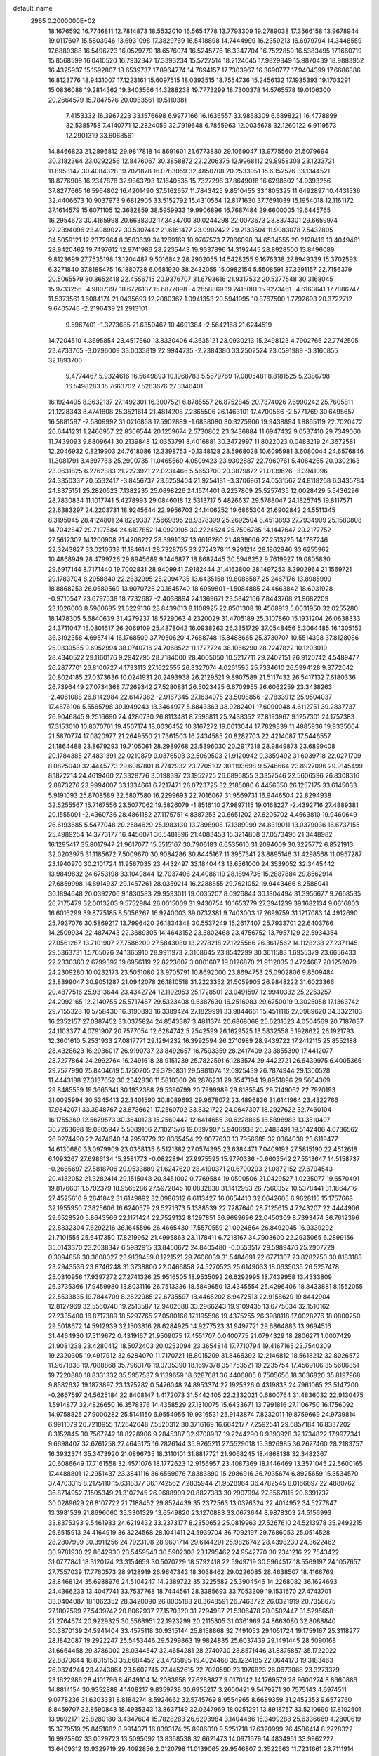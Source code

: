 default_name                                                                    
 2965  0.2000000E+02
  18.1676592  16.7746811  12.7814873  18.5532010  16.5654778  13.7793309
  19.2789038  17.3566158  13.9678944  19.0117607  15.5803946  13.6931098
  17.3829769  16.5418898  14.7444999  16.2359213  16.6979794  14.3448559
  17.6880388  16.5496723  16.0529779  18.6576074  16.5245776  16.3347704
  16.7522859  16.5383495  17.1660719  15.8568599  16.0410520  16.7932347
  17.3393234  15.5727514  18.2124045  17.9829849  15.9870439  18.9883952
  16.4325937  15.1592807  18.6539737  17.8964774  14.7694157  17.7303967
  16.3690777  17.9404399  17.6686886  16.8123776  18.9431007  17.1223161
  15.6097515  18.0393515  18.7554736  15.2456132  17.1935393  19.1703291
  15.0836088  19.2814362  19.3403566  14.3288238  19.7773299  18.7300378
  14.5765578  19.0106300  20.2664579  15.7847576  20.0983561  19.5110381
   7.4153332  16.3967223  33.1576698   6.9977166  16.1636557  33.9868309
   6.6898221  16.4778899  32.5385758   7.4140771  12.2824059  32.7919648
   6.7855963  12.0035678  32.1260122   6.9119573  12.2901319  33.6068561
  14.8466823  21.2896812  29.9817818  14.8691601  21.6773880  29.1069047
  13.9775560  21.5079694  30.3182364  23.0292256  12.8476067  30.3858872
  22.2206375  12.9968112  29.8958308  23.1233721  11.8953147  30.4084328
  19.7071878  16.0783059  32.4850708  20.2533051  15.6352576  33.1344521
  18.8776905  16.2347878  32.9363793  17.1640535  15.7327298  37.8649018
  16.6298602  14.9393256  37.8277665  16.5964802  16.4201490  37.5162657
  11.7843425   9.8510455  33.1805325  11.6492897  10.4431536  32.4406673
  10.9037973   9.6812905  33.5152792  15.4310564  12.8171630  37.7691039
  15.1954018  12.1161172  37.1614579  15.6071105  12.3682859  38.5959933
  19.9906896  16.7687484  29.6600005  19.6445765  16.2954673  30.4165998
  20.6638302  17.3434700  30.0244298  22.0073673  23.8374301  29.6659974
  22.2394096  23.4989022  30.5307442  21.6161477  23.0902422  29.2133504
  11.9083078   7.5432805  34.5059121  12.2372964   8.3583639  34.1269169
  10.9767573   7.7066098  34.6534555  20.2128416  13.4049461  28.9420462
  19.7497612  12.9741986  28.2235443  19.9337896  14.3192445  28.8928500
  13.8496089   9.8123699  27.7535198  13.1204487   9.5016842  28.2902055
  14.5428255   9.1676338  27.8949339  15.3702593   6.3271840  37.8185475
  16.1880738   6.0681920  38.2432055  15.0982154   5.5508591  37.3291157
  22.7156379  20.5065579  30.8652418  22.4556715  20.9376707  31.6793616
  21.9317532  20.5377548  30.3168045  15.9733256  -4.9807397  18.6726137
  15.6877098  -4.2658869  19.2415081  15.9273461  -4.6163641  17.7886747
  11.5373561   1.6084174  21.0435693  12.2080367   1.0941353  20.5941995
  10.8767500   1.7792693  20.3722712   9.6405746  -2.2196439  21.2913101
   9.5967401  -1.3273685  21.6350467  10.4691384  -2.5642168  21.6244519
  14.7204510   4.3695854  23.4517660  13.8330406   4.3635121  23.0930213
  15.2498123   4.7902766  22.7742505  23.4733765  -3.0296009  33.0033819
  22.9944735  -2.2384380  33.2502524  23.0591989  -3.3160855  32.1893700
   9.4774467   5.9324616  16.5649893  10.1968783   5.5679769  17.0805481
   8.8181525   5.2386798  16.5498283  15.7663702   7.5263676  27.3346401
  16.1924495   8.3632137  27.1492301  16.3007521   6.8785557  26.8752845
  20.7374026   7.6990242  25.7605811  21.1228343   8.4741808  25.3521614
  21.4814208   7.2365506  26.1463101  17.4700566  -2.5771769  30.6495657
  16.5881587  -2.5809992  31.0216858  17.5902889  -1.6838080  30.3275906
  19.9438894   1.8865119  22.7020472  20.6441231   1.2466957  22.8306544
  20.1259674   2.5730802  23.3436884  11.6947432   9.0537410  29.7349060
  11.7439093   9.8809641  30.2139848  12.0353791   8.4016881  30.3472997
  11.8022023   0.0483219  24.3672581  12.2046932   0.8219903  24.7618086
  12.3398753  -0.1348128  23.5968028  10.6095981   3.6080044  24.6576846
  11.3081791   3.4397763  25.2900735  11.0465569   4.0509423  23.9302887
  22.7960761   5.4064265  20.9302163  23.0631825   6.2762383  21.2273921
  22.0234466   5.5653700  20.3879872  21.0109626  -3.3941096  24.3350337
  20.5532417  -3.8456737  23.6259404  21.9254181  -3.3706961  24.0531562
  24.8118268   6.3435784  24.8375151  25.2820523   7.1382235  25.0898226
  24.1574401   6.2237809  25.5257435  12.0028429   5.5436296  28.7830834
  11.1017741   5.4278993  29.0846018  12.5313717   5.4826637  29.5788047
  24.1825745  19.8117571  22.6383297  24.2203731  18.9245644  22.9956703
  24.1406252  19.6865304  21.6902842  24.5511345   8.3195045  28.4124801
  24.8229337   7.5669395  28.9378399  25.2692504   8.4513893  27.7934909
  25.1580808  14.7042847  29.7197684  24.6197852  14.0929105  30.2224524
  25.7506785  14.1447647  29.2177752  27.5612302  14.1200908  21.4206227
  28.3991037  13.6616280  21.4839606  27.2513725  14.1787246  22.3243827
  33.0210639  11.1846141  28.7328765  33.2724378  11.9291214  28.1862946
  33.6255962  10.4868949  28.4799726  29.8945689   9.1446877  18.8682445
  30.5946252   9.7619927  19.0805830  29.6917144   8.7171440  19.7002831
  28.9409941   7.9182444  21.4163800  28.1497253   8.3902964  21.1569721
  29.1783704   8.2958840  22.2632995  25.2094735  13.6435158  19.8086587
  25.2467176  13.8985999  18.8868253  26.0580569  13.9070728  20.1645740
  18.6959801  -1.5084885  24.4663842  18.6031928  -0.9710547  23.6797538
  18.7732687  -2.4038894  24.1369671  23.5842166   7.8443768  21.9682209
  23.1026003   8.5960685  21.6229136  23.8439013   8.1108925  22.8501308
  18.4568913   5.0031950  32.0255280  18.1478305   5.6840639  31.4279237
  18.5729063   4.2320029  31.4705189  25.3107860  15.1931204  26.0638333
  24.3711047  15.0801617  26.2069109  25.4878042  16.0938263  26.3351729
  37.0548456   5.3064485  16.1305153  36.3192358   4.6957414  16.1768509
  37.7950620   4.7688748  15.8488665  25.3730707  10.5514398  37.8128086
  25.0339585   9.6952994  38.0740716  24.7068522  11.1727724  38.1066290
  28.7247822  10.1203019  28.4340522  29.1160176   9.2942795  28.7184000
  28.4005050  10.5217711  29.2402151  26.9120742   4.5489477  26.2877701
  26.8100727   4.1733113  27.1622555  26.3327074   4.0261595  25.7334610
  26.5994128   9.3772042  20.8024185  27.0373636  10.0241931  20.2493938
  26.2129521   9.8907589  21.5117432  26.5417132   7.6180336  26.7396449
  27.0734368   7.7269342  27.5280881  26.5023425   6.6709955  26.6062259
  23.3438263  -2.4061088  26.8142984  22.6147382  -2.9187345  27.1634075
  23.5098856  -2.7833912  25.9504037  17.4876106   5.5565798  39.1949243
  18.3464977   5.8843363  38.9282401  17.6090048   4.6112751  39.2837737
  26.9046845   9.2516690  24.4280730  26.8113481   8.7596811  25.2438352
  27.8193967   9.1257301  24.1757383  17.3153010  10.8070761  19.4507174
  18.0036452  10.3167272  19.0013044  17.7829339  11.4885936  19.9335064
  21.5870774  17.0820977  21.2649550  21.7361503  16.2434585  20.8282703
  22.4214087  17.5446557  21.1864488  23.8679293  19.7105061  28.2989768
  23.5396030  20.2917318  28.9849873  23.6899408  20.1784385  27.4831391
  22.0210879   9.0376503  32.5069503  21.9120942   9.3359492  31.6039718
  22.0271709   8.0825040  32.4445773  29.6087801   8.7742932  23.7705102
  30.1193698   9.5746664  23.8927096  29.9145499   8.1872214  24.4619460
  27.3328776   3.0198397  23.1952725  26.6896855   3.3357546  22.5606596
  26.8308316   2.8873276  23.9994007  33.1334661   6.7217471  26.0723725
  32.2185080   6.4456350  26.1257175  33.6145033   5.9191093  25.8708589
  32.5807580  16.2299693  22.7016067  31.9569731  16.9446504  22.8294938
  32.5255567  15.7167556  23.5077062  19.5826079  -1.8516110  27.9897115
  19.0168227  -2.4392716  27.4889381  20.1555091  -2.4360736  28.4861182
  27.1175751   4.8387253  20.6651202  27.6205702   4.4563810  19.9460649
  26.6193685   5.5477048  20.2584629  25.1983130  13.7898908  17.1389999
  24.8319011  13.0379036  16.6737155  25.4989254  14.3773177  16.4456071
  36.5481896  21.4083453  15.3214808  37.0573496  21.3448982  16.1295417
  35.8017947  21.9617077  15.5515167  30.7906183   6.6535610  31.2094009
  30.3225772   6.8521913  32.0203975  31.1185672   7.5009670  30.9084286
  30.8445167  11.3957341  23.8895146  31.4298568  11.0957287  23.1940970
  30.2101724  11.9567035  23.4432497  33.1840443  13.6561000  24.3539052
  32.3445442  13.9849832  24.6753198  33.1049844  12.7037406  24.4086119
  28.1894736  15.2887884  29.8562914  27.6859998  14.8914937  29.1457261
  28.0359214  16.2288855  29.7621052  19.9443466   8.2588041  30.1894648
  20.0392706   9.1830583  29.9593011  19.0035207   8.0926844  30.1304494
  31.3956677   9.7668535  26.7175479  32.0013203   9.5752984  26.0015009
  31.9430754  10.1653779  27.3941239  39.1682134   9.0616803  16.6016299
  39.8775185   8.5056267  16.9240003  39.0732381   9.7403003  17.2699759
  31.1217083  14.4912690  25.7937076  30.5869217  13.7996420  26.1834348
  30.5537249  15.2617407  25.7933701  22.6403766  14.2509934  22.4874743
  22.3689305  14.4643152  23.3802468  23.4756752  13.7957129  22.5934354
  27.0561267  13.7101907  27.7586200  27.5843080  13.2278218  27.1225566
  26.3617562  14.1128238  27.2371145  29.5363731   1.5765026  24.1365910
  28.9911973   2.3108645  23.8542299  30.3611583   1.6955379  23.6656433
  22.2330360   2.6799392  19.6956119  22.8223607   3.0001607  19.0126870
  21.9112035   3.4724687  20.1252079  24.2309280  10.0232173  23.5051080
  23.9705791  10.8692000  23.8694753  25.0902806   9.8509484  23.8899047
  30.9051287  21.0942078  26.1810518  31.2223352  21.5059905  26.9848222
  31.6023366  20.4877516  25.9313644  23.4342724  12.1192953  25.1728501
  23.0491597  12.9940332  25.2253257  24.2992165  12.2140755  25.5717487
  29.5323408   9.6387630  16.2516083  29.6750019   9.3025058  17.1363742
  29.7155328  10.5758430  16.3190893  16.3389424  27.1829991  33.9844661
  15.4511116  27.0989620  34.3322103  16.2352157  27.0887452  33.0375824
  24.8543387   3.4811374  20.6868068  25.6231623   4.0504569  20.7187037
  24.1103377   4.0791907  20.7577054  12.6284742   5.2542599  26.1629525
  13.5832558   5.1928622  26.1921793  12.3601610   5.2531933  27.0817771
  29.1294232  16.3992594  26.2710989  28.9439722  17.2412115  25.8552188
  28.4328623  16.2936017  26.9190737  23.8492657  16.7593359  28.2417409
  23.3855390  17.4412077  28.7277864  24.2992764  16.2491618  28.9151239
  25.7822591   6.1283574  29.4422721  26.6439975   6.4005366  29.7577990
  25.8404619   5.1750205  29.3790831  29.5981074  12.0925439  26.7874944
  29.1300528  11.4443188  27.3137652  30.2342836  11.5810360  26.2876231
  29.3547194  19.8951896  29.5664369  29.8485559  19.3665341  30.1932388
  29.5390799  20.7999989  29.8185545  29.7149062  22.7920193  31.0095994
  30.5345413  22.3401590  30.8089693  29.9678072  23.4896836  31.6141964
  23.4322766  17.9842071  33.3948767  23.8736621  17.2560702  33.8321722
  24.0647307  18.2927622  32.7460104  16.1755369  12.5679573  30.3640123
  15.2569442  12.6414655  30.6228865  16.5898983  13.3510497  30.7263698
  19.0805947   5.5089166  27.1021576  19.0397907   5.9406938  26.2488491
  19.5142406   4.6736562  26.9274490  22.7474640  14.2959779  32.8365454
  22.9077630  13.7956685  32.0364038  23.6119477  14.6130680  33.0979909
  23.0368135   6.5121382  27.0574395  23.6384471   7.0409193  27.5815190
  22.4512618   6.1093267  27.6986134  15.3581773  -0.0822894  27.9975595
  15.9770336  -0.6603542  27.5513647  14.5158737  -0.2665697  27.5818706
  20.9533889  21.6247620  28.4190371  20.6700293  21.0872152  27.6794543
  20.4132052  21.3282414  29.1515048  20.3451002   0.7769584  19.0500506
  21.0429527   1.0235077  19.6570491  19.8176601   1.5702379  18.9565286
  27.5972045  10.0832838  31.1412953  26.7560352  10.5378441  31.1864716
  27.4525610   9.2641842  31.6149892  32.0986312   6.6113427  16.0654410
  32.0642605   6.9628115  15.1757668  32.1955950   7.3825606  16.6240579
  29.5271673   5.1388539  22.7287640  28.7125615   4.7243207  22.4444906
  29.6528520   5.8643566  22.1171424  22.7529132   8.1297851  36.9699696
  22.0450309   8.7393474  36.7612396  22.8832304   7.6292216  36.1645596
  26.4665430  17.5570559  21.0924864  26.8492045  16.9339292  21.7101555
  25.6417350  17.8219962  21.4995863  23.1178411   6.7218167  34.7903600
  22.2935065   6.2899156  35.0143370  23.2038347   6.5982915  33.8450672
  24.8405480  -0.0553517  29.5989476  25.2907729   0.3094856  30.3608027
  23.9139459   0.1221521  29.7606039  31.5484691  22.6771307  23.8282750
  30.8183188  23.2943536  23.8746248  31.3738800  22.0466858  24.5270523
  25.6149033  18.0635035  26.5257478  25.0310956  17.9397272  27.2741326
  25.9516505  18.9535092  26.6292995  18.7439958  13.4333809  26.3735366
  17.9459980  13.8031116  26.7513336  18.5849650  13.4345554  25.4296406
  18.8433881   8.1552055  22.5533835  19.7844709   8.2822985  22.6735597
  18.4465202   8.9472513  22.9158629  19.8442904  12.8127969  32.5560740
  19.2513587  12.9402688  33.2966243  19.9109435  13.6775034  32.1510162
  27.2335400  16.8717389  18.5297765  27.0580166  17.1195596  19.4375255
  26.3988118  17.0028276  18.0800250  29.5018672  14.5912939  32.1503816
  28.6284925  14.9277523  31.9497721  29.6864883  13.9694516  31.4464930
  17.5119672   0.4319167  21.9509075  17.4551707   0.0400775  21.0794329
  18.2806271   1.0007429  21.9081238  23.4280412  18.5072403  20.0253094
  23.3654814  17.7710794  19.4167165  23.7540309  19.2320305  19.4917912
  32.6284070  11.7170721  18.8015209  31.8466392  12.2146812  18.5618212
  32.8026572  11.9671838  19.7088868  35.7963176  19.0735390  18.1697378
  35.1753521  19.2235754  17.4569106  35.5606851  19.7220880  18.8331332
  35.5957537   9.1139659  18.6287681  36.4406805   8.7505656  18.3636820
  35.8197968   9.8582632  19.1873897  23.1375282   0.5476048  24.8953374
  22.1925326   0.4319833  24.7961065  23.5147200  -0.2667597  24.5625184
  22.8408147   1.4172073  31.5442405  22.2332021   0.6800764  31.4836032
  22.9130475   1.5914877  32.4826650  16.3578376  14.4358529  27.1310075
  15.6433671  13.7991816  27.1106750  16.1756092  14.9758825  27.9000282
  25.5141150   6.9554956  19.9316531  25.9143874   7.8232011  19.8759669
  24.9739814   6.9911079  20.7210955  17.2642648   7.5520312  30.3716169
  16.6642177   7.2592541  29.6857184  16.8337202   8.3152845  30.7567242
  18.8228906   9.2845387  32.9708987  19.2244290   8.9393928  32.1734822
  17.9977341   9.6698407  32.6761258  27.4643175  16.2826144  35.9265211
  27.5529018  15.3926985  36.2677460  28.2183757  16.3932374  35.3473920
  21.0896735  18.3110101  31.8817721  21.9068245  18.4868138  32.3482367
  20.6086649  17.7161558  32.4571076  18.1772623  12.9156957  23.4087369
  18.1446469  13.3571045  22.5600165  17.4488801  12.2951437  23.3841116
  36.6569976   7.8383890  15.2986916  36.7935674   6.8925659  15.3534570
  37.4703315   8.2175110  15.6318377  36.1742562   7.2835944  21.9528964
  36.4782545   8.0166697  22.4880762  36.8714952   7.1505349  21.3107245
  26.9688909  20.8827383  30.2907994  27.8567815  20.6391737  30.0289629
  26.8107722  21.7188452  29.8524439  35.2372563  13.0376324  22.4014952
  34.5277847  13.3981539  21.8696060  35.3301329  13.6549820  23.1270883
  33.0673644   8.9878303  24.5156993  33.8375393   9.5461983  24.6219432
  33.2373177   8.2350652  25.0819963  27.5267610  24.5213978  35.9492215
  26.6515913  24.4164919  36.3224568  28.1041411  24.5939704  36.7092197
  29.7686053  25.0514528  28.2807999  30.3911256  24.7923108  28.9601714
  29.6144291  25.9826742  28.4398230  24.3622462  30.9781930  22.8642930
  23.5459543  30.5902308  23.1795462  24.9542770  30.2341216  22.7543422
  31.0777841  18.3120174  23.3154659  30.5070729  18.5792418  22.5949719
  30.5964517  18.5569197  24.1057657  27.7557039  17.7760573  28.9128919
  26.9647343  18.3038462  29.0226085  28.4638507  18.4166769  28.8468124
  35.6988976  24.5104247  14.2389722  35.3225582  25.3904546  14.2268082
  36.1624693  24.4366233  13.4047741  33.7537768  18.7444561  28.3385693
  33.7053309  19.1531670  27.4743701  33.0404087  18.1062352  28.3420090
  26.8005188  20.3648591  26.7463722  26.0321919  20.7358675  27.1802599
  27.5439742  20.8062937  27.1570320  31.2294987  21.5306478  20.0502447
  31.5295658  21.2764674  20.9229325  30.5568951  22.1923299  20.2115305
  31.0361969  24.8663080  32.8088840  30.3870139  24.5941404  33.4575118
  30.9315144  25.8158868  32.7491053  29.1051724  19.1759167  25.3118277
  28.1842087  19.2922247  25.5453446  29.5299863  19.9824835  25.6037439
  29.1491445  28.5090168  31.6664458  29.3786002  28.0344547  32.4654281
  28.2740730  28.8571446  31.8375857  35.1722022  22.8870644  18.8315150
  35.6684452  23.4735895  19.4024468  35.1224185  22.0644170  19.3183463
  26.9324244  23.4243864  23.5602745  27.4452615  22.7020590  23.1976823
  26.0673068  23.3273379  23.1622986  28.4101796   8.4649104  14.2083958
  27.6288827   9.0170142  14.1769579  28.9600274   8.8660886  14.8814154
  30.9352888   4.1408217   9.8359738  30.6955217   3.2600421   9.5479271
  30.7575143   4.6974511   9.0778236  31.6303331   8.8184274   8.5924662
  32.5745769   8.9554965   8.6689359  31.2452353   9.6572760   8.8459707
  32.8590843  18.4935343  13.8637149  32.0247969  18.0251291  13.8918757
  33.5210690  17.8102501  13.9692171  25.8280180   3.4347604  15.7828283
  26.6293984   3.1404486  15.3499288  25.6336669   4.2800619  15.3779519
  25.8451682   8.9914371  16.8393174  25.8986010   9.5251718  17.6320999
  26.4586414   8.2728322  16.9925802  33.0529723  13.5095092  13.8368538
  32.6621473  14.0971679  14.4834951  33.9962227  13.6409312  13.9329719
  29.4092856   2.0120798  11.0139065  29.9546807   2.3522663  11.7231661
  28.7111914   2.6597470  10.9168319  25.3455447   9.2646508  14.0955520
  25.6550310   9.2828528  15.0011561  24.5563821   8.7236305  14.1229614
  19.7275949  12.5385939  18.5370200  19.3153494  12.8331908  17.7249251
  19.8939266  11.6064517  18.3967468  29.5662316   6.0260883  13.7399854
  29.1640048   6.8751813  13.5569920  29.6652347   6.0081302  14.6918823
  33.1090921   8.5747305  17.8042646  32.6688681   8.3628872  18.6274031
  34.0416381   8.5538001  18.0190942  24.9080849  11.9303162  14.2136045
  24.4486238  12.0241508  13.3791451  25.1168079  10.9977677  14.2685565
  37.6684543   7.1565068  18.4130149  38.4286358   7.3359434  17.8596991
  37.2771104   6.3692730  18.0344059   0.8330324  15.4945899  28.4623426
   1.2540242  15.1242840  29.2381463   0.7853774  16.4337657  28.6409755
  -3.6927344   7.6197011  28.0694138  -3.3755411   8.4701451  27.7654974
  -3.5987528   7.0438897  27.3105723   8.9861269  11.7440713  28.5387290
   9.7060257  11.5888382  27.9272715   9.1558993  12.6174137  28.8918328
   1.1123657   4.6314257  25.8940058   2.0123523   4.4847065  26.1850890
   0.5802696   4.0937839  26.4805610  -1.2885297  13.8428569  30.0872568
  -0.9184327  13.9938170  29.2175033  -2.1931526  13.5784313  29.9200193
   3.9218331  19.7364966  22.6261148   3.6552521  19.7287250  21.7068184
   4.8686798  19.5981622  22.6021012  -2.4392829  16.8318864  28.3767852
  -3.0837880  16.1910512  28.0764932  -2.6221230  16.9359557  29.3105790
   4.6184224   9.3196018  31.2684162   3.9085880   9.5638206  31.8623221
   4.4627331   9.8419155  30.4815355  -0.2706459  16.2316795  26.0084540
  -1.0278278  15.6472240  26.0447752   0.1432936  16.1410094  26.8667458
   2.1511208  14.6484828  25.1953625   1.3379142  15.1154390  25.3874007
   2.6929220  15.2900224  24.7358952   7.3678475  18.4979607  35.2253444
   6.9764330  18.6489314  34.3649757   6.8487872  17.7881107  35.6033937
   0.8395111  17.6315656  21.4793477   0.1571552  17.0843635  21.8681820
   1.1184447  17.1495176  20.7008507   0.1051661  12.7964817  26.8164291
  -0.4431809  13.1586234  26.1204400   0.9482708  13.2372470  26.7109192
   6.1019449  10.2435064  22.9946190   5.1679217  10.3573751  23.1703078
   6.3233859   9.4089725  23.4078367   6.9279696  27.8559667  27.0141427
   7.1305905  27.5429934  26.1325394   6.7726140  27.0591961  27.5213439
   2.4888941  27.6378548  34.8651700   3.2479863  27.1846602  34.4982565
   2.8049293  28.0045216  35.6909479   4.0193034  23.9817944  28.9205008
   3.7955078  24.6102635  28.2340796   4.4635383  24.5044103  29.5881532
   2.7942479  26.5252969  23.2988339   2.3342130  25.8777534  23.8329568
   3.5159073  26.0384003  22.9008752  -0.0327600  23.9790916  23.1816940
  -0.4509079  24.1597217  22.3398170  -0.6130021  23.3474884  23.6066979
  10.2334455  21.4749961  18.7929684  10.5157761  20.8585814  19.4686563
  10.5854932  21.1155568  17.9786603  13.4431304  20.4728510  22.4835701
  14.0913641  21.1485667  22.2849921  13.9625505  19.6945864  22.6854086
   6.3680992  24.4383663  25.1726306   7.3227597  24.4956079  25.2123601
   6.1753842  23.5191264  25.3572674  15.6036606  15.4983189  35.0415356
  14.8946410  14.8658315  34.9254207  15.3644087  15.9840896  35.8308499
  -0.3204225  24.2599121  25.9691188   0.3652663  24.0833356  25.3250044
  -0.3672515  23.4609701  26.4942194   6.3358853  27.3190309  24.4340253
   6.2733306  26.3698010  24.5402396   6.3868979  27.4512665  23.4873769
  10.8153265  16.3945982  28.4656444  10.3583892  16.3545385  27.6255043
  10.9344554  17.3301804  28.6291255  11.7756085  17.6616370  18.8432404
  11.0544186  17.2579339  19.3260869  12.4183342  16.9596515  18.7414958
  10.2919641  21.8299698  29.0545956  10.3748099  21.2083982  29.7777948
  11.1307403  22.2908361  29.0376039   1.5578595  10.0816431  24.5987671
   1.6810173  11.0158792  24.4306398   2.3977495   9.6841616  24.3689299
  11.4639541  18.9551868  28.3838148  11.4660203  18.9946085  27.4274291
  11.8895385  19.7675706  28.6579359  11.7735890  26.5951341  21.8020268
  11.8935454  26.5004395  20.8571061  11.9365120  25.7196586  22.1530690
   2.5598207  32.2039715  33.2225750   3.3619673  32.4780153  33.6672014
   1.9096641  32.1359872  33.9217934   9.8787515  27.8180932  28.0450877
   9.4795078  28.0882055  27.2181200   9.7832944  26.8657436  28.0573372
  14.3323574  29.2441727  31.1353518  14.0513666  29.2205980  32.0500760
  14.0122696  30.0847996  30.8080567   7.3833369  20.9591258  31.1698625
   8.3276237  20.8821741  31.0333605   7.2152035  21.9013286  31.1551399
   6.9305915  23.3230841  35.1459001   6.3954927  24.1030107  34.9988773
   7.6678159  23.6339816  35.6713282  -1.3691800  32.7407735  26.4223464
  -1.4277940  33.5866104  25.9780986  -0.9674978  32.1587531  25.7772606
  14.0806910  22.3747766  24.8358767  13.3587208  21.9977017  25.3386742
  13.6839615  22.6330468  24.0039307  -0.0302287  21.9174126  27.4122830
   0.3852926  22.4984350  28.0494540   0.7004440  21.4849171  26.9703589
   9.0103819  24.8750190  24.7642597   9.1572361  25.6573580  24.2326477
   9.6915753  24.9104222  25.4357908   4.8654267  21.9650955  25.5120640
   4.6238432  21.3504631  24.8191743   4.0928865  22.0063211  26.0757252
   6.9891505   8.3222419  31.6612046   7.0510390   7.4751532  31.2197950
   6.0939584   8.6157695  31.4917807   5.4803103  17.7975745  27.0968490
   5.4504756  18.4277691  27.8167077   4.6979783  17.9880046  26.5792345
  15.2946328  26.2452098  19.5821295  15.2612784  26.9885821  20.1842234
  14.4950787  26.3225417  19.0615867   7.0590268  24.9276849  20.7154272
   7.4778821  24.3294715  20.0966115   7.7767000  25.2484746  21.2615691
   3.9182152  25.0941335  26.3542566   3.2323403  24.9350885  25.7057875
   4.7032477  24.6997805  25.9742021  16.3037162  23.8540959  25.1727848
  15.4886075  23.5232038  24.7955051  16.7940261  23.0673310  25.4111733
   5.2550780  13.0102287  30.4929197   5.4431027  13.7760921  29.9503961
   4.6803180  12.4687505  29.9519169  13.6729482  18.1897631  25.3412704
  14.1214224  17.9888076  24.5198572  13.5960319  17.3451303  25.7850170
  -0.6663992  19.3983799  25.4944807  -0.8452955  18.4712898  25.3372167
   0.0293457  19.6166077  24.8743617  -0.8056757  11.0158405  22.0935127
  -0.4266812  10.1721911  22.3401920  -0.2215496  11.6647306  22.4859029
  12.5340653  28.5325348  23.9081030  13.2768772  29.1073593  23.7236057
  12.3061932  28.1554232  23.0583425   4.8334121  25.3564248  35.6380876
   5.0126099  26.1181240  35.0867851   4.4069202  25.7180691  36.4149723
   9.6949293  22.8182909  22.5709266  10.1440363  23.0118565  21.7480857
   9.4038214  23.6719512  22.8914762   3.6290411  24.4676171  19.4517255
   4.1717178  24.0854140  18.7620484   3.9169423  25.3788991  19.5056684
  15.2589691  28.0431538  27.0640219  15.6189674  27.6665872  26.2610084
  15.0213194  28.9385368  26.8230992  17.1011594  19.0478567  28.0848755
  17.3208299  19.6333060  28.8096002  16.7949400  19.6309719  27.3902978
  19.1860177  24.9594344  29.8836200  19.0716324  24.7506993  30.8107540
  19.9768816  24.4851170  29.6271261  16.3489213  16.3221127  25.0824901
  15.9297267  17.0950228  25.4607991  16.1517801  15.6168557  25.6989151
   3.4668828  21.3083910  29.2145557   2.6010767  21.1490363  28.8387663
   3.5859302  22.2558644  29.1485730   8.0586832  30.8929582  17.2852787
   7.4335976  30.9626234  16.5637203   8.4456311  31.7659079  17.3520775
   5.4257124  19.7097206  28.9580509   4.6359973  20.2308616  29.1029433
   6.1431003  20.2801567  29.2340745  13.2609249  25.6779285  25.5950007
  13.9304523  25.9083566  26.2391029  12.9851366  26.5168168  25.2256240
  12.5545325  22.9060771  30.8228092  12.2742838  22.9416986  31.7373711
  12.9677075  23.7550918  30.6656716   7.0392416  27.6374912  12.6295876
   6.5902556  28.4002568  12.2651262   7.3717154  27.9369476  13.4757665
   2.4260627  24.0761609  24.3293836   1.5966069  24.1615240  23.8593325
   2.9687585  23.5303446  23.7603514  13.3035330  23.9710007  22.6501503
  14.0936180  24.0305099  22.1130692  13.5639393  24.3272539  23.4995642
  13.2988636  16.3350320  30.3596585  12.5773595  16.6384136  29.8086382
  13.1965393  16.8215898  31.1775969  10.2460370  28.4964990  30.9306103
  10.4661285  28.0480754  30.1140885   9.6985726  29.2332792  30.6591891
   3.4937796  18.6821176  25.2879134   3.6317801  19.0242511  24.4046624
   2.9942211  17.8761436  25.1572265  15.3144659  23.9313353  27.7231145
  15.9218199  23.5349264  28.3477849  15.7151542  23.7758255  26.8678383
   7.5743391  29.0259642  21.8018165   6.8974522  29.5571008  21.3823528
   8.2621808  28.9487596  21.1406470   8.0654064  10.2891821  25.6266329
   7.6045733   9.6619677  25.0694375   8.0596265   9.8872311  26.4953295
  11.4249609  21.6655271  40.8838441  11.6467100  22.5559469  41.1562625
  10.4903569  21.7030119  40.6805163   3.3479122  27.0507015  28.1344396
   3.7832849  26.5388830  27.4527327   2.5031994  27.2889211  27.7524141
   1.3398920  18.4492408  30.5814750   0.9868866  18.9050906  29.8173940
   0.5869733  18.3354222  31.1614670  13.6610464  25.2967134  30.7490722
  14.5772691  25.3676106  31.0169180  13.5483913  25.9871437  30.0957372
  14.0646066   4.7799075  20.0638106  13.8941688   5.5804747  20.5600715
  14.1341665   5.0717920  19.1548569  11.1525228  23.6951281  20.6863053
  11.4219876  23.0603393  20.0224802  11.9146093  23.7807703  21.2591241
   3.2361224  14.6928543  35.7431172   2.7983434  13.8418482  35.7623524
   2.8009368  15.2015876  36.4272486   5.9704443  19.6123186  32.9756869
   6.4802194  20.0014717  32.2651089   5.0671190  19.6292405  32.6595401
   5.3570738  30.2178917  26.2670102   6.1175059  30.5192738  25.7698747
   5.6533413  29.4140986  26.6940630  -1.7959833   5.4280804  34.2413751
  -2.7487418   5.3439778  34.2789245  -1.6100843   5.6396361  33.3265431
   3.0226551  16.5804704  23.5107356   2.4080983  17.0302907  22.9308965
   3.8257017  16.5037818  22.9955009   8.9708087  26.2006575  22.3404611
   9.8883126  26.3109537  22.0909554   8.4843647  26.7196472  21.6999505
   3.6531146  31.5486522  22.4770154   4.4632856  32.0141243  22.6848386
   3.6969600  30.7470556  22.9983141  14.6437336  30.4905425  23.8209352
  14.5367524  30.7861745  24.7250307  15.3219792  31.0619401  23.4607692
   3.5182163  29.1537833  23.7583353   3.8363826  29.2753419  24.6528886
   3.3443546  28.2148833  23.6914725  21.4069581  26.6349287  26.8692243
  22.2089305  26.2553138  27.2283408  20.8418361  25.8818481  26.6967758
  12.4000293  24.0900053  27.6084962  12.3333979  24.7143161  26.8859811
  13.3405055  24.0031902  27.7640580   0.7011507  20.3773943  20.2350926
  -0.1602109  20.6887659  20.5131857   0.7868583  19.5150801  20.6416639
   6.7059060  18.8412550  22.7529566   7.4992864  19.3430618  22.5659558
   6.7661167  18.6369514  23.6861590   9.1833734  17.6814946  31.2856504
   8.7708925  17.2079833  32.0080619   9.2447868  17.0367992  30.5807900
  10.1704205  20.2083394  31.0449609   9.8869603  19.2952160  30.9992696
  10.4581097  20.3247961  31.9504467   7.4787964  26.5331922  17.9494670
   7.7688165  25.7244570  18.3714475   6.5886185  26.6672088  18.2748203
  12.2276225  20.2011129  36.0774198  13.0785003  20.4246408  36.4546121
  11.6109716  20.7909031  36.5111490   5.9653316  22.9961827  17.5802707
   5.2572212  23.5025605  17.1822845   5.7706937  22.0883385  17.3475328
   7.4705528  18.8439339  25.4394912   6.6142766  18.6868515  25.8374207
   7.6591548  19.7624572  25.6317831   9.3483823  16.6825343  26.0616604
   8.9710580  17.5545494  25.9456954   8.5914316  16.0988849  26.1127571
  19.2444163  15.8839376  35.5131686  19.0260054  15.7657680  36.4375952
  20.0792004  15.4284306  35.4041695   4.3004403  20.7877276  19.8014540
   3.8477026  21.2890366  19.1232581   5.0321042  20.3729318  19.3444591
   7.0625285  15.2081070  26.0169311   6.3251230  15.7808993  25.8062795
   6.7659200  14.3334850  25.7653531   8.7934800  21.4454595  25.5263762
   9.5966356  20.9596141  25.7137985   9.0009532  21.9592082  24.7458321
   7.1222275  14.8445317  20.9916000   7.9801079  14.8717476  21.4153126
   6.5276661  15.2402275  21.6289017  14.1983530  11.8232779  22.4267288
  13.9164093  11.0158458  21.9968532  15.1182072  11.6707844  22.6431675
  16.4276878  20.6843740  25.9872732  16.6700037  20.3288857  25.1322043
  15.5211056  20.9718004  25.8789831   8.3703520  18.0327094  20.6915400
   7.5123150  17.9643875  21.1102720   8.6254599  18.9468635  20.8159349
  11.2178251  15.0021690  24.6265016  10.7480450  15.7525158  24.9905321
  11.6739574  14.6187711  25.3756219   5.2015910  16.3410926  22.0831866
   5.4781065  17.1300768  22.5493142   4.9611736  16.6506911  21.2099283
  11.9973609  26.1123120  18.9718492  11.9585400  26.4494069  18.0768119
  11.8237505  25.1752288  18.8825953  19.6258814  20.3860530  30.5649161
  20.1232787  19.7207342  31.0404984  18.7147777  20.2247264  30.8100602
  19.1747577  17.5150315  27.2652619  19.5153200  17.1294316  28.0724557
  18.4582798  18.0804758  27.5536436  22.2909000  24.0757009  21.0584610
  21.5666298  24.1552687  20.4377087  22.5448006  24.9790782  21.2473413
  15.5571263  28.1397864  22.0155595  15.3717088  28.9966193  22.3998634
  15.6780483  27.5608291  22.7681671   5.2922902  25.0386246  22.8573507
   5.7586985  24.5668793  23.5473880   5.8020371  24.8695926  22.0650009
   3.1623112  11.5065503  20.8362378   2.2946465  11.8710941  20.6616021
   3.7707530  12.1685875  20.5080043   6.0148756  12.8429880  24.6271511
   6.7869149  12.3133880  24.8264273   5.3470561  12.2064069  24.3721735
  16.5226721  32.5599253  29.4022821  15.8162566  32.3951439  30.0268267
  17.2910699  32.7264086  29.9482491  12.1269649  34.0317243  27.5892030
  12.9890175  33.7093754  27.8522399  11.9455310  33.5836077  26.7630643
  15.6221615  29.9173061  17.5024287  15.3964323  29.8604016  18.4308898
  15.3743819  30.8066889  17.2497721  23.4872604  25.5684185  28.1954879
  23.2596834  24.7884898  28.7016022  23.5160851  26.2735806  28.8421311
  12.0795475  30.1401782  20.7546603  11.8300128  30.2765921  19.8406825
  13.0289470  30.0210614  20.7285146  17.7573806  32.0535170  26.5227945
  17.6751517  32.5469719  25.7067231  17.1002060  32.4383730  27.1026560
  16.0683280  26.5284543  24.8409674  16.6953311  26.5508927  24.1180597
  15.7585815  25.6229856  24.8613454  16.5921412  26.2074862  28.8270250
  16.0916296  25.4634575  28.4921498  16.2744471  26.9563771  28.3225801
  17.2541771  23.1591918  29.6681430  17.8775952  23.8851034  29.6429627
  17.5238264  22.6380231  30.4243865  19.0984874  27.6992883  23.4975784
  19.4574371  28.3611914  24.0885702  19.5754187  26.8987747  23.7165449
  23.0473251  26.5114322  22.3864587  22.9938466  26.8782789  23.2689526
  23.2483430  27.2616473  21.8269938  13.3718929  33.0326228  19.6229329
  12.5156244  32.6104474  19.5536213  13.1784771  33.9168257  19.9343931
  24.5689722  29.2112358  28.7554970  23.7434961  28.7832184  28.5282921
  24.8115928  29.6973008  27.9673930  27.0354518  35.4951768  22.9281081
  26.3242242  35.0548088  22.4628522  27.7725400  34.8873192  22.8694398
  16.3768923  33.3788108  19.9222608  15.5772957  33.7921431  20.2478888
  16.4872893  32.6037852  20.4730599  20.4566187  27.8696265  32.0689676
  19.9811883  27.5010250  31.3244337  20.6290849  28.7769739  31.8175558
   5.1876694  -3.0803938  17.9745353   4.8892188  -3.9817723  17.8533916
   4.3819645  -2.5709294  18.0612385   6.1911230  -2.7800118  20.5168845
   6.7939207  -3.5019702  20.6947688   5.8663357  -2.9514350  19.6329393
   9.7711615  -1.5096366  32.2661245   9.0899418  -1.5289995  31.5939664
  10.3668426  -0.8157189  31.9835046  12.6434981  10.8385291   3.0757693
  13.4472279  11.0725252   2.6115538  12.0448457  11.5641827   2.8989247
   4.5541091   3.7441487   6.6105223   3.9102111   3.9727430   7.2808743
   4.9192682   4.5842424   6.3327935   1.6482473   1.2252839  25.0626460
   1.6884546   0.6689110  24.2847872   0.8534457   1.7453919  24.9442824
   3.4482325   1.2983449  15.3231479   4.3058410   1.7220050  15.2877717
   3.4597667   0.6733250  14.5982694  14.4412965   1.5641833  10.2544103
  13.8370695   2.2349321   9.9362317  15.0565746   1.4343122   9.5327469
  -0.6500327   2.3942988   9.8141418  -0.9192671   3.1078320  10.3926011
  -0.1320424   2.8215106   9.1319337  19.0825802   3.6852006  10.2765095
  18.8994630   4.3591483   9.6219147  20.0210397   3.7655938  10.4469866
   4.0570499   1.6567735   9.3602483   4.0181907   2.6122804   9.3186731
   3.2319207   1.4012252   9.7726664   3.7822033   8.4425863  24.0869362
   4.4620049   7.7817833  23.9548724   3.8427145   8.6661651  25.0156896
   5.2527260  -7.8023095  12.6439045   4.8241231  -7.2389971  11.9995362
   5.7465522  -8.4329936  12.1198768   2.0018336  13.7065976  14.5441007
   2.8235608  14.1070751  14.2601747   2.2610114  12.8596401  14.9070356
  10.8390846  -4.5653092   6.3088461  10.2157093  -3.9223625   5.9708304
  10.5492884  -5.3983586   5.9369878  13.5308495  -0.0136498  20.3520020
  13.9478503  -0.5418470  19.6713039  14.0069858  -0.2350803  21.1523110
  11.2402418   2.5196229  15.1518180  10.5774330   2.7503805  14.5009207
  12.0248270   2.3292477  14.6376049   9.7253359   8.0117930  19.1359604
   9.4842219   7.5786908  19.9548122  10.6811070   8.0573949  19.1615320
   5.9681163  -1.5360716  14.9671119   6.3859986  -2.1279514  15.5926393
   6.6450297  -1.3619886  14.3131125   6.1569524   5.7469531  17.3248854
   5.7877416   4.9427888  16.9598718   6.4455183   5.5006631  18.2036929
  -1.0568664   0.1312185  14.2051562  -0.9210694  -0.8062732  14.3426343
  -0.6099905   0.3194724  13.3798718   7.7581464   8.7005156  13.1531785
   7.3277608   8.4180756  12.3461917   8.6050435   8.2545729  13.1416793
   8.0437856   4.3775211  21.3435088   7.3396966   4.3124696  21.9886900
   7.6704623   4.0076671  20.5434653  13.4505808   7.5887346  15.2779005
  12.5971195   7.7714852  14.8849145  13.7467645   8.4354962  15.6118195
   6.7620714   4.4754830   8.8900534   6.3338846   5.3049788   8.6783351
   6.9519858   4.5360876   9.8262646   7.0547725   4.8183788  11.8018442
   7.5704927   5.6184948  11.7014496   6.1480213   5.1015235  11.6841022
   5.2468581   5.3876382  24.7913550   6.1625084   5.1633779  24.6254521
   4.7639071   4.9621981  24.0828418   5.0732883   2.8167383  17.3602027
   4.1526299   2.6337149  17.5476122   5.0796655   3.1015751  16.4463870
  12.2845352   7.9589320  19.7489178  12.4802619   7.6236264  20.6238425
  12.8248826   7.4289822  19.1629061   7.4938927  -0.0685488  18.9597680
   7.3427195  -0.8127153  19.5425157   6.8942020  -0.2119788  18.2276268
  10.7193647   2.5385617   7.8121222   9.8169196   2.7381807   7.5631706
  11.1440975   2.2873287   6.9919296  10.9691166   7.3909503  14.2712897
  10.4797058   7.1201726  15.0480705  10.4673915   7.0373845  13.5367865
   7.7422972  -8.6841305   7.3858096   7.0788355  -8.3566540   7.9931066
   7.7219099  -8.0678307   6.6536957   8.2640147   3.1442253  13.8487684
   8.5075328   3.6900938  13.1011332   8.0015028   2.3096045  13.4605322
   4.0573629  -0.4725056  12.9879516   4.1819391  -1.4116002  13.1251158
   3.5634947  -0.4133411  12.1701340  12.9029247   0.1414279  13.9500401
  13.8016505   0.0877790  13.6250083  12.7615018  -0.6905899  14.4016791
   6.4101268  13.3835295   3.5026214   5.6511996  13.9244561   3.7209325
   6.9575120  13.4109695   4.2873815  10.3161078  -1.5851863   7.4724646
  11.1182450  -1.6482822   7.9909495  10.6193609  -1.5519278   6.5651811
   7.6098533   0.8274208  11.8137957   8.2935889   1.4061352  11.4764129
   6.9254961   0.8498749  11.1449288  10.1986135   5.2238458   5.6506053
  10.9986169   5.3701574   6.1554017   9.8332716   4.4153004   6.0097871
   8.6554840  12.1773608  23.3795264   7.7944141  11.9497700  23.0288229
   9.0359671  11.3394277  23.6428372   5.3454378   6.8818120   9.1158795
   5.4023022   7.6602863   9.6699338   4.6913932   7.1061769   8.4539748
   6.4694010  -7.3817262  17.0806031   6.5330226  -6.5052903  16.7010714
   7.1327161  -7.3926545  17.7706216  10.4735918  11.9189349  18.4471262
  11.0866551  12.4755070  18.9273477   9.8715249  11.5929995  19.1160906
  11.1971288  -0.3046857  11.2298830  10.5000496   0.2886169  10.9500538
  11.6368129   0.1610044  11.9412497   0.2881335   4.6085214  15.9793550
   0.5919525   4.7011153  15.0763865  -0.4874742   5.1672184  16.0295763
   7.7615179  -2.7627042  16.8803058   6.8411491  -2.7703692  17.1431640
   8.2412271  -2.9723364  17.6816579  18.8383437   5.9796403  24.2709221
  19.5389910   5.3333567  24.1834996  19.2606696   6.8177156  24.0825015
   9.2046779  -3.5955436  18.9684016  10.0476111  -3.7712142  18.5502685
   9.4163755  -3.0153906  19.6997280  10.0089685  -1.7656798  15.4871663
   9.5360356  -2.4492200  15.9618653   9.4650464  -1.5866172  14.7201479
  11.3965201  -2.2223612  26.2044454  11.5528436  -1.7141386  25.4085153
  11.2656979  -3.1185176  25.8945728   6.1909002  10.6163308  14.3775505
   6.6977122   9.8778370  14.0399112   5.8641965  10.3149734  15.2253007
   2.7704395  -0.9011309  10.3337956   3.2399876  -1.7083015  10.1234815
   1.8810520  -1.1883388  10.5405161  12.1214951   4.1990195  22.5724384
  11.9282267   3.2667294  22.4738764  12.0531220   4.5528544  21.6856702
   4.3048371  14.6588211  13.1795867   4.8313181  14.3323251  12.4498951
   4.8599419  14.5353251  13.9495472   9.9351365   1.5903265  18.8714684
   9.0856772   1.1849341  19.0455595  10.3215441   1.0501612  18.1821625
   4.6699743  13.6097944  20.0310793   4.4573456  14.1750175  19.2884195
   5.5396349  13.8969853  20.3093665   5.8673481   8.8186887  11.0640621
   5.2039589   9.3237067  11.5342784   6.4727555   9.4772020  10.7233658
  15.7963825   2.7586639  20.4607032  15.2022383   2.0239143  20.3078389
  15.2188906   3.5119888  20.5841392   6.8267011   9.3687798  28.2573036
   7.1337565  10.2694817  28.3606710   6.8473694   9.0055893  29.1426834
   5.8711546   9.5276403  19.3461617   5.6193273  10.2737660  19.8903227
   5.1533014   8.9029065  19.4492457  12.8601631   5.2579952   6.3685080
  13.2588575   5.5134910   7.2003713  13.4744348   5.5682732   5.7032039
   3.1604184   0.9414166  21.3420550   2.4744053   0.5144874  21.8552308
   3.9603529   0.4682009  21.5709731  14.2740370   5.3783233  11.9696959
  14.8439417   5.8173850  11.3382965  13.6832163   4.8505197  11.4324938
   7.3574913  -2.7715007  11.2240059   7.0218544  -3.5632047  10.8035485
   7.1142251  -2.0625885  10.6286094   7.8222712  13.0580551  13.6378656
   7.2515361  12.2925263  13.7046417   8.2812497  12.9427696  12.8058321
   8.4069133  13.7552555  16.3004027   8.4162102  13.7017466  15.3447447
   8.8553375  12.9604207  16.5891674   0.6082400   8.3895309  13.7252890
   1.3964974   8.2142228  14.2392435   0.4206134   9.3148828  13.8826165
   4.2866075  17.0341678  19.4388010   3.6947770  17.7169471  19.1229197
   4.0456580  16.2565855  18.9352725  10.3703061   8.6774724  27.4866267
  10.8713352   8.6120966  28.2996013  10.3990671   9.6074210  27.2616817
   0.5322794   3.8215184  20.5433009   0.3159953   4.7322254  20.7434655
   0.6706263   3.4146474  21.3986067   8.4395349   3.3891619  16.7015293
   8.2014843   3.1480857  15.8062941   9.3874078   3.2615176  16.7399449
   8.1008645   8.2918776  17.0962101   8.6839610   8.2535254  17.8543389
   8.0364774   7.3847818  16.7974404  15.2851618   9.3068205  19.6181928
  14.5072521   9.8439352  19.7685135  16.0177865   9.9166473  19.7053949
  12.1839809  10.5207782  16.9656022  12.9055737  10.4083767  17.5843926
  11.3969047  10.5052617  17.5101224  19.0657866   1.4255297  13.7159103
  18.1665031   1.4440780  14.0432895  18.9926260   1.0569979  12.8355333
  11.4767790  11.6009861   5.8212656  10.7852532  11.6533844   5.1615093
  11.9312833  10.7812177   5.6272617  14.2927109   8.1170382  10.5505557
  14.5671095   9.0299599  10.6372231  13.4582665   8.0724010  11.0173982
   2.5273233   7.4370458  26.9238927   3.0203377   6.8876967  27.5333057
   1.7687584   6.9055920  26.6822981  10.4957181  10.2651546  22.4266856
  10.4953034  11.1955984  22.6514207   9.6856915  10.1376636  21.9328893
   4.4281349   5.8175989  12.7379949   4.3536777   6.7353106  12.9997069
   3.6134005   5.6351856  12.2698441  14.1234831   1.8920850  24.5060915
  14.5625666   2.6535706  24.1271756  14.4982790   1.1437609  24.0415802
  12.0191396  -2.8129523  22.6232782  12.3998051  -3.4920946  22.0664198
  12.7667161  -2.4383257  23.0891281  -5.4352243   9.0981718  10.4194710
  -5.2293994   9.0884013   9.4847130  -4.6565895   9.4717375  10.8322765
   8.6093376  -6.2843714  19.3271241   8.9110474  -5.4283185  19.0231890
   7.9364658  -6.0840274  19.9777682  20.6894058   3.8325414  24.5649122
  20.7764520   3.4388109  25.4330315  21.5041289   4.3191785  24.4398426
  16.3771797   5.2285896  10.1249845  17.0054954   5.5628706  10.7650684
  16.7885277   4.4378860   9.7759679  12.2606823  10.1406879  14.1989332
  12.1973283  10.2115991  15.1513983  12.0257162   9.2321626  14.0102418
  -0.6081878   6.0647214   9.4372764  -1.1997357   6.2780905  10.1589249
   0.0920352   6.7141741   9.5015481  13.0936246   2.5045718  18.1131834
  12.7182670   1.7860000  17.6042698  12.8563774   2.3060189  19.0190103
   6.8303498   8.3024582   4.8770000   7.7577340   8.1722538   5.0750836
   6.5627551   9.0237408   5.4465405   8.1027227  11.0655293   7.5539764
   8.7517532  11.5643528   7.0578250   7.4542008  10.8008502   6.9015991
  14.8692053  -7.6968812  16.3867976  14.4164635  -7.1037609  16.9863516
  14.2759811  -7.7817367  15.6403953  10.5161395  -3.1322476  11.6617525
  10.7707205  -3.5393231  10.8336765  10.3161522  -2.2250229  11.4311440
  20.8967296   4.1339341  13.4202236  20.0385076   3.7293432  13.2937602
  20.8387486   4.5555831  14.2775929  18.2776496   3.5285580  20.8881933
  18.9105735   2.9798185  21.3513608  17.5614104   2.9333860  20.6668260
  -2.0430065   7.3134963  19.9303688  -2.7563091   7.7578852  20.3885717
  -1.4791045   6.9821234  20.6292525   8.3317259   3.0643269   7.0430728
   8.0300914   3.6933931   7.6984538   7.5312773   2.6450112   6.7273385
   9.6135271   2.1370580  10.6617353  10.0078310   2.0536005   9.7935238
   9.8856811   3.0027823  10.9661781  19.1864434   5.2731548  16.4231227
  18.8322975   4.9185875  15.6075894  19.5186858   6.1383558  16.1838024
   4.3855773  11.3333201  17.9811425   3.4793459  11.5864141  18.1569831
   4.9022042  12.0953918  18.2430111  10.5454248   8.1150051   8.5708319
  11.3815253   8.5789355   8.6148369  10.0084580   8.6444812   7.9812953
  10.8938399   4.3742942  11.6089581  11.3395287   3.9635951  12.3498492
  11.5008011   4.2694324  10.8762686   7.0272314   3.1414911  19.1433496
   6.1931485   2.9557246  18.7120394   7.6384327   3.3010953  18.4241895
   5.2744782   3.8114795  14.8824563   6.1801124   3.6309438  14.6305330
   4.9403218   4.3768466  14.1860862  23.8993657  16.0377248  18.5111278
  23.1512798  15.5625900  18.8728545  24.1392825  15.5450195  17.7263264
   6.4621428  18.6791215  18.6901067   5.8010950  18.0031027  18.8392585
   7.2860092  18.2715842  18.9572946   7.9989729  18.9629607   7.4679191
   8.8005743  18.8612934   7.9810768   8.1275427  18.3954678   6.7078840
  12.0219382  14.3727014  10.2787015  12.7628688  13.8612713   9.9535970
  11.8361439  14.0030943  11.1418949  13.1180113  15.9361011  26.7197647
  12.4580461  16.0155874  27.4085024  13.1279252  15.0035856  26.5040141
  19.3462386  21.4635222   4.7726674  19.0281000  20.7310841   5.3004495
  18.5621925  21.8103277   4.3469568   9.0141816  20.6212210  10.7801374
   8.9819044  21.4903157  10.3803068   9.4256681  20.0674566  10.1166198
  26.6594312  13.7837952  23.9323509  26.0211662  13.1288684  23.6496488
  26.2379560  14.2266883  24.6688536  11.4848229  13.0843181  20.3962850
  11.1978913  13.9812026  20.2245284  11.5089898  13.0192555  21.3509654
  27.8023701  11.1578269  19.0545393  28.1310527  10.5729525  18.3718084
  28.2953203  11.9692170  18.9325637  12.8311833   9.9065120   8.6242389
  13.1637046  10.4401812   9.3459442  13.3300354  10.1980974   7.8611161
  12.9497192  22.0439265  19.1861452  13.5329328  22.5039131  18.5824018
  12.7344118  21.2272550  18.7356764  30.2555642  12.8593979  21.3869904
  31.1955208  12.6856946  21.3365864  29.8891793  12.4191730  20.6200510
  12.8576833  13.3380671  16.9538706  13.7689591  13.1783345  17.1994181
  12.4452063  12.4750374  16.9895687  11.7135790   7.6231418  22.6665915
  11.3150067   8.4820993  22.5267200  12.0585528   7.6615702  23.5586386
  12.5980013  26.6776004  16.4966492  12.7004071  27.6234658  16.6019277
  12.9624226  26.4920925  15.6311922  13.2099129  15.3085346  18.6890990
  13.8070459  14.9285180  19.3334991  12.8992617  14.5599998  18.1797629
  30.6387048   3.0311435  17.6337543  31.5349248   3.1332197  17.9540698
  30.7213700   2.4631592  16.8677307  20.1394229  16.8166562   9.4158669
  20.1412648  15.8617546   9.3495991  20.7870473  17.1026995   8.7716668
  21.1427349  19.2866154  23.3896689  20.9204255  18.3592900  23.4726018
  21.6934692  19.3319159  22.6080862  18.7175927  16.9603231  21.4177457
  19.6294772  16.7115268  21.5687387  18.7711606  17.7844099  20.9337590
  18.1356361  21.4440173  16.1489817  17.3677186  21.9913687  16.3131188
  17.7772066  20.5721977  15.9825765  17.5054947  10.7052604  28.4694715
  18.2684057  10.7165120  29.0474612  17.0525100  11.5278906  28.6547178
  18.7023244  18.8231480  19.5600410  17.9907025  19.2256983  19.0622667
  19.4953442  19.2422849  19.2258618  21.5317421   6.5832870  18.5453436
  21.5453818   5.9895078  17.7946958  21.7962015   7.4300426  18.1857634
  13.0193402  16.8463832  16.0715953  13.5053356  16.0441679  15.8805690
  12.1058132  16.5657791  16.1260152   9.9350253  15.5909350  19.4897909
   9.0729084  15.3053152  19.1874541   9.7873454  15.8894595  20.3871791
  26.3589809  23.1062939  19.1153209  27.0479229  22.8403399  18.5063389
  25.6795653  23.4852812  18.5576517  12.6210556  19.8443622  14.6338796
  12.1414162  20.1908654  13.8814745  12.6264523  18.8967641  14.4987481
  18.9544810  21.1250013  21.3909367  19.0848934  20.2588752  21.0048667
  19.8216363  21.5297492  21.3696600  11.6692952  20.1863828  25.3703443
  12.3042527  19.4924217  25.5477669  11.8204946  20.4210035  24.4547441
  36.4844807  11.1396869  15.4481926  37.2153269  11.2995381  16.0453051
  35.9928486  10.4272031  15.8567223  12.7728977  22.6989812  11.5240498
  12.1563101  21.9927519  11.7171601  13.5856775  22.2502822  11.2910477
  12.2754209   7.7054806  25.3532526  11.8177913   7.9945791  26.1427011
  12.4327233   6.7721215  25.4958310  11.7639277  26.1267335   5.8741795
  10.8218602  26.1980431   5.7203756  11.8438170  26.0086497   6.8207025
  10.2308138  23.3008973   8.7286559   9.4113104  23.3804292   9.2168369
  10.0798412  22.5744178   8.1239521  20.7393358   5.4194160  34.1796609
  20.1813149   6.1562646  34.4284557  20.2674275   4.9922866  33.4647519
   8.5884546  10.4679415  19.8416191   7.6438722  10.4329095  19.9925119
   8.8418445   9.5563171  19.6968210  20.4444885  25.4643514  23.9939230
  21.3897705  25.3990601  24.1296095  20.0667919  25.3050175  24.8589027
  11.2697145  22.2840895  15.7745896  12.0578669  22.7375217  15.4755128
  11.5716266  21.4053186  16.0044647  17.9036818  29.5699684  21.7722710
  17.2463221  28.9905661  21.3870397  18.3791186  29.0151277  22.3906103
  20.3210883  20.1008500  26.5108932  19.9280382  19.2583714  26.7388696
  20.7394403  19.9485034  25.6635421  11.7061819   4.5466929  17.2214248
  12.3900131   4.1121725  17.7311294  11.5244272   3.9432044  16.5010091
   2.4124255  21.3593424  12.1731276   2.9440625  21.4908288  12.9581788
   1.6756342  20.8250131  12.4695439  22.8785438  18.3739392   7.2366983
  22.0009605  18.1116236   6.9587238  23.2568375  18.7983632   6.4666398
  14.8176842  10.9934332  10.6218338  15.3143818  11.6733758  10.1666401
  14.7642248  11.3010629  11.5266752  21.0276553   9.3342960  23.6183312
  21.8463165   9.2985044  23.1236143  20.8353025  10.2687613  23.6958357
  17.0547399   5.7975493  22.0869992  17.2359875   4.8583473  22.1227862
  17.6300623   6.1779667  22.7507149  20.5018347  13.1317872  12.7095479
  20.9723109  13.9021741  13.0279627  20.5879927  12.4901606  13.4146181
  10.9076354  11.5735023  11.8575495  11.4082920  10.7628740  11.9495085
  10.9500004  11.9806424  12.7228090  28.1009892  21.9377991  16.9068936
  28.0347752  21.7355037  15.9736604  28.5232186  22.7963315  16.9364960
  15.8077376  12.9562182  15.9031606  15.5601762  12.6336064  16.7696864
  16.7614794  13.0295001  15.9383478  12.9447835  16.8487119   7.6936197
  12.5972076  17.1404319   8.5364259  12.8347955  15.8979242   7.7053354
  14.8045192   7.6045342   5.4873234  14.9859979   7.9027892   4.5960652
  15.5953380   7.8251707   5.9794180  19.6110504  18.6434357  11.2167742
  18.6540671  18.6295529  11.2316778  19.8482454  18.0457178  10.5077582
  19.6513064  26.2821793   7.7812255  19.6285020  25.3523181   8.0072120
  18.7469551  26.4948904   7.5507162   7.6693227  15.7401804  14.1189712
   7.7417449  14.8862763  13.6925503   7.0431480  16.2243498  13.5807175
  18.2473766  25.2397800  22.0318404  19.0886174  24.7835490  22.0118628
  18.3733224  25.9994189  21.4632297  20.6520166  16.5656480  18.1019529
  20.5650180  15.9832489  18.8565882  20.4076699  17.4287206  18.4360670
  12.0413494  14.7827418  13.6420360  11.2576314  15.2876029  13.8591378
  11.9801304  13.9988542  14.1879336  23.2239194   4.1787062  23.8139724
  22.7400871   4.3403560  23.0040295  23.8907240   4.8650964  23.8356947
  15.2079007  13.9921556  11.7307078  15.0850020  14.7804711  12.2595617
  14.5195718  13.3960451  12.0258136  16.5428743  18.3584260   7.9138385
  15.7160625  18.8387661   7.8703924  16.5536675  17.9792032   8.7926475
  17.6662378  16.5621147   5.8898107  17.2370116  17.0841704   6.5676414
  17.0382869  16.5443890   5.1675952  13.3546070  28.7514899  13.4168919
  13.1844734  29.0423496  14.3128200  14.1728256  29.1856018  13.1754442
  14.5424875  13.9896525  20.8815991  15.1741030  14.4580125  21.4274311
  14.1652224  13.3302658  21.4639324  21.9276766  18.1461841  13.3076583
  21.2698846  18.0480416  12.6192474  21.5762189  18.8288742  13.8791858
  15.2432591  12.6294558  18.5294333  15.8333252  11.9361927  18.8251358
  14.8635791  12.9805597  19.3349152  30.8275641  16.4986514  13.8344281
  31.0218114  16.1855780  12.9509775  29.8718425  16.5384616  13.8696884
  15.5331124  19.7408357  14.7743180  14.5897977  19.9008527  14.7463201
  15.6512415  19.1320720  15.5034847   9.3707685  16.7839740   5.4169869
   9.6983125  17.6523669   5.6511676   9.1864104  16.3630649   6.2566770
   2.2749755  10.5784675   5.5974574   2.2313716  10.2239857   4.7093847
   1.8012260  11.4087055   5.5474770  10.6852713   4.5730794  20.0942076
   9.7939856   4.5013950  20.4358259  10.6636848   4.0934277  19.2661375
  29.7846629  19.1331744  20.7982743  29.7376289  18.5014583  20.0806711
  30.2318966  19.8909165  20.4213913  16.4071821   5.4252175  25.6268585
  17.2364573   5.5383297  25.1623802  15.7857503   5.1639217  24.9473153
  21.0112393  10.4438592  27.4943014  20.3689286  10.9062577  26.9559181
  21.6554367  10.1136953  26.8680161  26.5197651  25.9425526  10.8133727
  26.0290589  26.0329969  11.6302320  25.8673687  25.6611200  10.1719629
  10.6604326  17.6536723  14.3286824  10.2673729  16.9601569  14.8585620
  10.1345548  18.4298199  14.5217609   7.1237837   7.9531885  23.9014741
   7.5978051   7.9827636  23.0704140   7.4172693   7.1417821  24.3158625
  26.9704632  15.8583762   7.6820722  27.6413743  16.4624059   7.3638612
  27.2779007  15.5941577   8.5491953  17.5490041  19.1103577  23.4249062
  18.2102800  18.5426729  23.8207345  18.0344529  19.8883434  23.1504803
  28.1675383  30.0144776  25.0468095  28.4841052  30.0297653  25.9500169
  27.9797799  29.0918427  24.8744044   4.7718889   9.2590723  26.4361811
   5.6365373   9.1698331  26.8369946   4.1845200   8.7865914  27.0260890
  19.1776826  30.4385802  17.0137429  19.9300435  29.8653913  16.8666399
  18.8636350  30.2023414  17.8865529   6.2544221  13.8571335   6.6239632
   5.8929515  13.0255527   6.9306293   7.1615236  13.8512090   6.9295180
  27.4910563  27.3578274  24.2737079  27.0287422  26.9292018  24.9939701
  28.1181054  26.7024565  23.9678808  14.2940690   8.7751077  23.6510374
  14.3033145   8.1531738  22.9234766  13.7523561   8.3545237  24.3187859
   9.5551706  14.8090531  22.2435451   9.5192026  13.9969055  22.7488711
  10.1241672  15.3843369  22.7549386  16.2311491  23.7398032  13.0810602
  16.1915707  22.8108271  12.8537522  15.8587782  24.1882375  12.3217985
  16.2737386  18.0731575  10.6178060  16.3261776  18.9376375  11.0254287
  15.6845880  17.5761002  11.1853160  25.4365753  16.3391393  15.8110123
  25.2563300  15.8581498  15.0033041  24.9249977  17.1440653  15.7296824
  21.0488143  19.7924599  18.6648428  21.7992088  19.6686384  18.0836301
  21.4363971  19.9783353  19.5200981  21.6940637  24.0172743  16.7118287
  21.0801247  24.6990943  16.4390062  21.1583065  23.3958862  17.2048529
  20.6391921  10.8375805  14.2322138  19.7288348  10.6090685  14.4200003
  20.9617998  10.1140823  13.6948997  16.3691540  21.7175645  21.9055491
  17.2730411  21.6754790  21.5933814  16.1292988  22.6403652  21.8210498
  24.8326137  21.5230416  11.9252990  24.4326383  22.3920671  11.8929531
  25.5862986  21.5842726  11.3384075  24.8462731  12.6381281  22.4108159
  24.5703799  11.7294863  22.2904628  25.1212089  12.9224170  21.5391383
  21.5497894  14.5844207  20.0899488  21.7004419  14.3513187  21.0060270
  21.6053709  13.7529606  19.6189747  15.4457005  32.4060941  16.9290696
  15.5690976  32.8064070  17.7897406  16.1914975  32.7125620  16.4132246
  21.9777064  24.7123632  10.4276307  21.6903829  25.5856253  10.1610029
  22.8658532  24.6356085  10.0790107  20.6272730  11.9741044  23.4073380
  21.0758166  12.7164208  23.0023605  19.7000683  12.1255271  23.2240502
   7.2588134  17.4773278  16.1890341   7.5140391  16.8252410  15.5364434
   7.1296890  16.9739197  16.9928619   9.5595196  29.9162933  13.7339552
   9.2268572  29.4300194  14.4883459   8.7788719  30.2956772  13.3303602
   3.7163195  11.6262236  23.7869678   3.5022921  12.5556578  23.8680619
   3.4220674  11.3885158  22.9076826  14.6166519  30.5775550  19.8532396
  15.0492699  31.0699522  20.5508201  14.1198979  31.2361750  19.3677636
   9.2710251   6.5896806  24.9406649   9.4894902   5.7677422  24.5014359
  10.0441003   7.1403328  24.8166941  12.4824018  13.2974894  26.2784832
  12.1701980  12.8866940  27.0847138  13.3039197  12.8469343  26.0826762
  19.2250214  24.9598736  26.5088415  18.3809364  25.2517547  26.8531639
  19.1071584  24.0237360  26.3476377   0.8073641  14.4368515  17.0494001
  -0.0899578  14.7510512  16.9383874   1.1396409  14.3407893  16.1568779
  17.4576379  25.5453620  17.9558950  16.8954178  26.1446440  18.4468140
  16.8918258  24.8015656  17.7488796  12.9916549  10.6098081  19.5973739
  12.5040176   9.8050098  19.7727062  12.3317972  11.3022941  19.6331901
  19.4921858  21.5640519  12.6100183  20.0229596  22.3395182  12.7921254
  19.2089072  21.6754186  11.7025038  15.0993024  11.8519855  26.4935162
  15.5425302  11.3191561  25.8333088  14.4676110  11.2567347  26.8970932
   3.2600705  17.2927768  16.7483481   2.7197515  17.0563129  15.9944436
   2.8902398  18.1194856  17.0582022  11.0974809  20.6533655  12.4771403
  10.3029756  20.2227892  12.1615501  10.7802087  21.4108763  12.9688187
  10.7150093  12.3607546  14.3740677  11.3484160  11.6431485  14.3657460
  10.0249003  12.0642179  14.9674035  25.6896134  24.5085720  15.1027911
  25.6805279  24.0923306  14.2408791  26.2465260  25.2789940  14.9908531
   9.0483670   7.1544198  21.7374218   9.9552932   7.2371293  22.0321686
   8.9071806   6.2109622  21.6587708  17.6081629   9.1845705  26.1805866
  17.6682809   9.9359792  26.7705042  18.3248068   8.6102634  26.4504471
  17.9195067  12.3167320  11.6750016  18.6040886  12.8061523  12.1311236
  17.1475289  12.8803407  11.7262595  17.8887789  14.1492153   7.1098475
  18.8420887  14.0642110   7.1242194  17.7245160  14.9098381   6.5524405
  18.7169945  13.1042797  15.8365431  18.7199674  12.3361837  15.2653589
  19.4787768  13.6126709  15.5582302  21.9615456   9.6817756  20.6549655
  21.0455607   9.9588087  20.6336064  22.3896886  10.2184060  19.9879173
  24.1966392  27.7332856  15.8523013  24.4686123  27.0968354  16.5135074
  24.9175255  28.3618505  15.8140800  15.1800381  18.0010531  22.8817837
  16.0084344  18.4012384  23.1460625  15.4145261  17.1069314  22.6332006
  13.4490779  12.9598591   8.3804576  13.3974533  12.3134088   7.6764202
  14.3827069  13.0193416   8.5830178  13.9964557   6.7582595  18.0183261
  14.5890332   7.5002929  17.8980347  13.7279626   6.5198699  17.1310191
  23.3917720  20.6457979  17.6436447  23.8368955  21.4913159  17.5871099
  23.7843422  20.1213176  16.9457615  22.0239682  20.6138180  10.8576942
  21.2929488  20.3899087  11.4336343  21.8372694  21.5074981  10.5700986
   1.3443471  20.4075029  23.8027457   1.9941015  19.7540547  23.5437932
   1.2364392  20.9583186  23.0273815  21.0340803  20.2223865  14.6125667
  21.7722975  20.8279818  14.6798085  20.3539995  20.7228849  14.1617638
   7.2358719  21.1910261  13.1347356   7.8260006  21.2376528  12.3825349
   7.7997438  21.3498307  13.8917438  11.1762451  31.1784967  18.3481437
  10.8628091  30.4055654  17.8784982  10.4331790  31.7818257  18.3392699
   9.2772247  19.3867286  16.3606320   8.5242289  18.8097015  16.2330824
   9.8318088  18.9218401  16.9871677  13.6349732  23.8812212  14.3952249
  14.1403772  23.6801641  13.6075863  13.2175222  24.7211104  14.2040377
   8.4036125  23.7983135  18.7299040   7.5682727  23.5674509  18.3235277
   8.9719343  23.0490392  18.5514939  16.6738911  10.1141074  31.5973428
  16.6891398  10.7757738  30.9058250  15.9262257  10.3560380  32.1438754
  21.8449335  21.3679071  21.5117674  21.8888960  21.3923617  22.4676445
  22.2946922  22.1647981  21.2308518  22.5034693  17.0685752  25.7038598
  22.0534908  17.0700849  26.5486964  23.0213660  17.8735631  25.7068976
  10.0289699  26.5796872  10.8829496   9.3251461  26.1945628  11.4050063
  10.4542472  27.2001640  11.4748783  25.8258635  11.7139749  26.1731937
  26.0149283  11.3260743  27.0276055  26.6025041  11.5241831  25.6468475
  18.5617709  13.5377527  20.9141160  19.0938701  13.2835500  20.1601377
  18.2834095  14.4327719  20.7199837  24.0999458  17.0834428  23.1831510
  23.8421394  16.9487620  24.0950879  24.0390487  16.2145565  22.7862128
  35.5846809  12.2428746  18.4449816  35.6907280  13.1907413  18.3641451
  34.6378745  12.1111423  18.4943392  19.1366656  17.1557046  24.4832565
  18.3605740  16.7107980  24.1427102  19.1220279  16.9768564  25.4234857
  12.1432361  17.0570225  10.4382161  12.6508117  17.1537605  11.2439708
  12.0934523  16.1113716  10.2985815  14.8736469   7.2000552  21.3479315
  15.0323921   7.7424829  20.5754006  15.7154529   6.7790093  21.5220428
   8.8546123  12.9741023  10.9481471   9.0715568  13.7412876  10.4184363
   9.7027878  12.5989804  11.1850304  14.8885217   9.5764904  16.9196280
  15.7462346   9.4604243  16.5108627  15.0281319   9.3474353  17.8384722
  19.4229004  22.7461097  10.0182150  19.0111509  23.5942944  10.1833726
  20.3609694  22.9353361   9.9969620  22.0699214  14.3601985  25.2343089
  22.1333871  15.3082953  25.3497055  21.4197389  14.0833283  25.8799385
  21.4636835   6.0019830  29.5130839  20.8774118   5.3610582  29.9152441
  20.9222737   6.7829825  29.3984233  23.5394213  23.3436616   3.9990774
  23.3293495  23.2035570   4.9223717  24.3853741  22.9125093   3.8778200
  28.7418710  19.1290834   9.1354443  28.8058981  18.5091949   8.4088972
  27.8728597  19.5192497   9.0415217  23.1855656  20.6742315  25.0558478
  23.7407423  20.4875257  24.2987800  22.3037576  20.7544525  24.6922393
  15.0649471  11.5655615   2.1646534  14.5509457  12.1908141   1.6536804
  15.8359754  11.3915341   1.6247815  32.9765612  13.9344419  20.6478066
  32.4470634  14.5335519  21.1740491  33.5220581  14.5073064  20.1088343
  24.6078315   6.2384460  17.1796254  24.9877184   7.0247689  16.7876892
  25.0590317   6.1472159  18.0188675  32.3813951  18.9029398  18.3884602
  32.5469339  19.6242564  18.9955279  32.9056411  19.1148026  17.6161183
  32.4122598  20.5483156  22.2672625  32.2933177  19.7263142  22.7430759
  32.1850170  21.2276269  22.9021868  16.5570750  10.2032810  23.7398917
  15.6914688   9.8183769  23.6027541  16.8940998   9.7629859  24.5201393
  10.6976177  11.9997548   1.3188821   9.9653456  12.4382392   1.7521728
  10.2887549  11.4717330   0.6331298   7.2603060  15.7138027  18.0453646
   6.8241823  15.3701682  18.8250718   7.5577249  14.9352620  17.5745692
  11.4938737  19.8622144  20.8633221  12.2394209  20.1424383  21.3942324
  11.7356283  18.9897594  20.5525025  17.5117864   7.8767459  13.5907030
  17.6168706   7.8278732  12.6405448  16.6781725   7.4387214  13.7623254
  19.9137605   9.5575743  18.5645419  20.5529521   9.2686145  17.9132599
  19.5628423   8.7463897  18.9320576  19.5167610  10.9976543  30.4969745
  19.7903331  11.8597133  30.1835346  19.5171495  11.0783784  31.4507644
   5.5700254   3.8302178   3.5323289   4.6546182   4.0980617   3.4515759
   5.5606406   3.1430885   4.1986600   9.2073056  20.1729285  22.1635299
  10.0443208  20.3100429  21.7198668   8.9727154  21.0360486  22.5044447
  18.2671139   7.5938478  19.6432470  18.1142551   6.6545656  19.5402176
  18.6261029   7.6826643  20.5261232  14.7293634  11.7522293  13.6149418
  14.0680137  11.2080094  14.0423446  14.9825317  12.3899762  14.2823371
  11.8379159  12.4456500  23.3773711  11.8962715  13.3027101  23.7995967
  12.7375605  12.2434467  23.1204951   5.4185351  13.5022399  15.8637152
   5.5140532  12.7462311  15.2844408   6.2763819  13.5966358  16.2777442
  12.2939551  20.0335954  17.4771071  12.1936890  19.2226488  17.9756492
  12.4084063  19.7454269  16.5715180  16.1950901  15.6008097  22.4638379
  17.0334150  15.9067808  22.1176806  16.3428120  15.5119970  23.4053911
  15.9236838  13.2661116   9.1650102  15.7372347  13.8392175   9.9086623
  16.6783341  13.6689189   8.7354976  22.0855434  12.2011157  16.2760164
  21.9768340  11.8039347  15.4119207  21.6570903  13.0539703  16.2032235
  26.9203791  10.7486090  12.2610644  26.2816451  10.3962830  12.8808362
  27.3633265   9.9766362  11.9088038   7.3833432  32.9121530  10.9629816
   7.4183816  33.8656287  10.8862473   8.0831562  32.5998313  10.3894410
  14.1392741  16.7112079  12.4384530  14.7228864  17.0475787  13.1185141
  13.5280424  16.1428121  12.9070188  20.4306771   9.1199810  12.0752671
  19.8975583   9.4697645  11.3613571  20.8030067   8.3118394  11.7224077
  21.1660208  14.6652046  15.8218235  21.2136589  15.3382619  16.5007612
  21.7454334  14.9823791  15.1290658  13.8460408  24.2659004  17.0955880
  13.2468864  25.0112817  17.1362405  13.7488762  23.9287943  16.2049981
  25.8138605  19.9081345   9.3479995  25.6915791  19.5312720   8.4766478
  24.9728878  19.7768538   9.7859061  22.9400724  22.1035517  14.7473547
  22.2959636  22.7332292  15.0711787  23.3510261  22.5427618  14.0027451
  10.7138551  11.0650661  26.4126265   9.9059123  10.9654280  25.9091063
  11.2616430  11.6376341  25.8756665  15.7215172  16.5251961  29.4030294
  15.7362163  17.4819570  29.3780414  14.8724928  16.3086832  29.7884014
  12.0409468   8.4485507   4.5109666  12.8902132   8.0717885   4.7412461
  12.1921018   8.8855066   3.6728416  15.7548954  24.3937104  21.6347199
  15.6601610  24.7469737  20.7501509  16.6431875  24.6366415  21.8957819
   9.7281190  26.2385554  14.4142849  10.6091195  26.2126765  14.0409215
   9.7662118  25.6393315  15.1597455  17.3283698   8.7005654  16.4257320
  17.7102564   8.3191796  17.2162630  17.8251299   8.3094496  15.7070598
   3.2570404  11.5329727  26.6859282   3.9052022  10.9186583  26.3413473
   3.4353802  12.3527958  26.2251498  27.9685038  31.3049430  22.3116401
  28.5169465  30.7326869  21.7750159  27.9461799  30.8801014  23.1691032
  20.0320416  29.8709907  10.0764123  20.0242510  30.8170346   9.9309061
  19.1148019  29.6447993  10.2304918  30.3379726  32.4499625  27.9020174
  30.8898424  32.7176823  28.6368627  30.9383698  32.3970598  27.1584070
  16.2674447  38.9256124  17.6690752  16.3180740  38.0863604  18.1265952
  17.0650723  38.9589991  17.1409582  18.2390541  37.6353177  16.2567992
  19.1519419  37.9170442  16.3159414  18.1723497  36.9078472  16.8753208
  25.8204918  29.8656748  15.4804013  26.6843236  30.2628228  15.3694963
  25.3663164  30.4466875  16.0906315  16.8319878  31.0798687   1.1240835
  16.7181715  31.9126149   0.6660319  17.5065219  30.6212384   0.6231903
  29.9850253  26.7825147   7.4976133  29.3172231  27.4540855   7.3588156
  30.0456783  26.3278149   6.6574936  24.8894062  29.6730442   3.4150503
  24.7710399  30.4889134   2.9286568  24.6207304  29.8858729   4.3087779
  23.5750942  28.3377028  20.3330238  24.4283117  28.6150580  20.6666793
  23.3209451  29.0287389  19.7213792  28.0785557  20.9703980  21.6327366
  27.1713851  20.7445299  21.4271719  28.5804740  20.1933255  21.3868338
  25.9670695  22.1031490   4.0739558  26.4697818  22.0159485   4.8838374
  26.2882403  21.3953397   3.5153082  25.2795438  34.0445530  12.1581142
  24.6725767  33.3292081  12.3481256  26.1335428  33.6194724  12.0792213
  28.1469200  31.1471045   4.0642840  28.0731834  31.8932787   4.6592787
  27.7972497  31.4681082   3.2330685  27.7297750  24.0430398   8.0578719
  27.1969971  23.5472148   8.6795929  27.5096405  24.9584448   8.2305172
  21.1453160  30.6458382  20.8380264  21.2152323  30.4220648  21.7660722
  20.5612606  31.4039288  20.8177847  28.2091387  32.1641539  30.4495573
  28.1377346  33.1186112  30.4375349  29.1505886  31.9939965  30.4187289
  21.7655797  31.3461871  28.9862742  21.1161671  30.7171500  28.6719378
  22.3611947  30.8261563  29.5257578  28.9462756  33.8283249  22.1119103
  28.8526420  33.8206367  21.1593319  28.7517962  32.9299382  22.3789513
  35.1460691  23.5758461  29.0355937  34.9798680  23.4320578  29.9672234
  35.9618006  24.0761149  29.0122450  23.7196231  26.2595667  18.6073093
  22.8018615  26.0514711  18.4322614  23.6866233  27.0314063  19.1724698
  25.9248740  30.8200272  18.7082846  25.9045563  31.6674688  19.1528763
  25.0107580  30.6447893  18.4848672  24.0465366  28.2110160   8.7315191
  24.0780892  28.2963890   9.6843820  23.1278740  28.0242883   8.5380674
  24.2009945  23.2045099  17.2518162  24.7269610  23.4261661  16.4834025
  23.4124379  23.7401016  17.1649145  17.7639367  26.0022573  14.0361124
  17.1268918  26.1456926  14.7359923  17.5271263  25.1512567  13.6673977
  23.8640762  34.3651412   4.5023172  24.3812785  35.0923941   4.8484920
  23.0775614  34.7786422   4.1464475  19.6779623  28.4246215  19.8096903
  20.5978013  28.6607250  19.6897609  19.4104043  28.8965662  20.5983048
  20.2284540  29.2256162  25.4737458  20.4851778  28.4129485  25.9095163
  19.9760358  29.8109066  26.1878551  19.2046776  32.8749935  16.1188191
  19.0507222  32.0054557  16.4881883  19.8555382  32.7315626  15.4317675
  26.6090066  25.4323255  20.9197440  25.8362981  25.6881222  21.4234518
  26.3973126  24.5621702  20.5817394  21.0074516  36.3927432  23.6869558
  20.1356725  36.6392752  23.3779977  21.5833328  37.0804438  23.3527995
  18.8288689  22.2599790  25.4217448  18.9949376  21.4999552  25.9794336
  19.2269561  22.0321319  24.5815995  11.9970822  34.3897100  16.6225778
  12.8758174  34.7684002  16.5970795  12.0204382  33.6864173  15.9736821
  29.5153721  21.8058088  14.2875296  28.8689883  21.9342822  13.5933290
  30.1828937  21.2449579  13.8924436  29.3494542  26.3623169  21.1129344
  28.4380551  26.1664611  20.8956232  29.4579189  26.0367017  22.0064902
  26.2769351  26.6448929   8.0932766  26.3181686  26.7214064   7.1400309
  25.6445347  27.3121036   8.3599814  29.8221070  17.4263550  10.8022046
  30.6870345  17.1973247  10.4620907  29.4235041  17.9520072  10.1086361
  18.2797939  25.1738013  10.6791267  17.4009382  25.2765930  10.3140536
  18.4192809  25.9679801  11.1949321  21.4879902  27.8652437   8.9080322
  20.8241776  27.2444354   8.6077295  20.9877706  28.5721294   9.3158616
  20.7519112  23.9031332  12.9908398  20.9720874  24.1561474  12.0943254
  20.3512183  24.6858411  13.3690533  26.3710979  26.5113715  17.8583067
  26.9325480  25.7372197  17.8994709  25.5524609  26.2357326  18.2707245
  30.4587589  27.4422906  13.1122790  30.4165346  28.0061508  12.3399380
  30.9087912  26.6538374  12.8088909  31.5353386  25.0705642  12.4094279
  31.4419895  24.7268334  13.2978912  31.5454901  24.2928084  11.8515527
  34.6628808  15.6970620  19.4160181  33.7203459  15.8198164  19.3029203
  35.0154716  15.7170097  18.5263475  18.6262791  27.5516815  12.0918939
  18.2338406  27.1117121  12.8459832  18.3279330  28.4585163  12.1616952
  25.0507621  29.5800793   6.4405283  24.6170920  29.1255599   7.1627293
  24.5378511  30.3788888   6.3178196  20.1961037  26.0264466  15.0880999
  20.2313638  26.4902384  15.9246917  19.2994310  26.1568607  14.7795517
  29.2794211  23.2638970  20.9328064  28.7012979  22.5131075  21.0681600
  28.6899299  24.0173465  20.9004677  16.2096913  23.4714893  16.1405919
  15.4426879  23.5436940  16.7086800  15.8563998  23.5283965  15.2527977
  17.0905800  31.9118993   7.6874293  17.4419812  31.7261673   8.5582063
  16.3721537  31.2883741   7.5810722  16.0706911  27.6057011  15.8100141
  16.5430652  28.2634470  15.2996564  15.7802800  28.0733224  16.5931000
  22.8280074  25.1213003  25.0512428  23.2277548  25.9791383  25.1945882
  23.5385653  24.5805594  24.7063681  32.5457854  24.7290913  29.2754782
  32.4114707  23.9772109  29.8524247  33.3882454  24.5598942  28.8537374
  23.2418578  30.7623732  18.8508345  22.5149376  30.6274916  19.4588032
  22.9829042  31.5248071  18.3332734  25.6440395  34.8518833  26.7483145
  25.2828104  34.1987129  26.1490535  26.5212829  34.5289027  26.9541283
  23.9169311  35.6421397  23.2422579  24.5560588  36.3534052  23.2852560
  23.0848330  36.0533744  23.4762035  25.9988659  27.2069969   5.3634164
  25.2698486  27.2413271   4.7440725  26.1517908  28.1207019   5.6042253
  21.9493035  34.8873140  18.3737261  22.6769676  35.0583846  17.7758367
  22.2822917  35.1401550  19.2347848  21.8019894  30.8400883  23.8184576
  21.3682458  31.6413209  24.1119278  21.4381020  30.1526311  24.3763289
  31.5344655  13.1208788  11.4493099  32.1584232  13.3531913  12.1370160
  31.2209439  13.9617535  11.1163448  26.1926643  28.5330951  13.0563929
  25.9129409  29.0004791  13.8435008  27.0261025  28.1304964  13.3003744
  39.1401869  24.4870586  14.0798593  39.4160548  24.0651271  14.8935561
  38.6008410  25.2251497  14.3636892  19.6943842  27.3336520  17.4158965
  18.9301102  26.7753810  17.2728914  19.5813468  27.6714822  18.3043362
  19.9628095  24.2890802  19.5380255  20.0509877  23.4164941  19.1545545
  19.1826715  24.6558284  19.1219578  23.5854401  28.0551325  25.0720044
  23.6835917  28.9890312  25.2575614  24.4518930  27.6850299  25.2408691
  17.5129831  21.8334412   8.1312937  17.9369733  21.0752858   7.7292185
  17.9622285  21.9425685   8.9694474  20.0462383  22.1976171  17.7611487
  19.3487215  21.8847728  17.1851014  20.7277900  21.5285635  17.6972242
  24.1604273  22.6746479  26.3227554  23.8634190  22.0532712  25.6579931
  23.3851443  23.1986553  26.5242111  14.7805656  29.3290215   5.2828435
  14.8713640  29.5932095   6.1983719  15.6798887  29.2084233   4.9780390
  21.2430515  28.2788665  12.4149654  20.4514570  27.7562891  12.2864241
  20.9684926  29.1778912  12.2344000  25.5811419  20.7392483  19.9841117
  25.5768919  20.4217741  19.0811034  25.8629950  21.6514685  19.9159577
  24.6452334  23.0793413  22.2992208  23.9262000  23.6030044  21.9456677
  24.4154866  22.1768076  22.0781299  22.7296550  25.9439784  14.0395340
  23.2796152  26.3830581  14.6883673  21.8415438  26.0180854  14.3888168
  23.8049532  24.0940465  12.5576112  23.4646558  24.7009359  13.2149656
  23.4030837  24.3796394  11.7371421  25.0226463  34.1764464  19.0884020
  24.5900395  34.9224270  19.5038489  25.3373868  33.6445697  19.8193448
  29.0114661  25.2306162  23.6651969  29.3760501  25.0785149  24.5370773
  28.2270523  24.6828963  23.6347054  20.7683200  34.3102040  25.9448382
  20.0222403  33.7137537  25.8828387  20.5212199  35.0599411  25.4034810
  16.9169790  36.0384841  18.1229315  17.7376272  35.5741843  18.2878381
  16.4546679  35.4900230  17.4891408  27.9954760  26.5866976  14.1186816
  28.7467766  27.0897078  13.8044208  28.2502532  25.6724896  13.9940048
  24.7134814  19.0352123  12.7469056  24.6520782  19.9880838  12.6798441
  23.8540012  18.7617887  13.0674758  20.2021581  33.7967384  22.4842969
  19.8895588  33.3285346  21.7101530  21.0923236  34.0662351  22.2580032
  30.7576658  24.6822155  25.7141525  30.4249099  24.7762146  26.6067160
  31.7028926  24.5755436  25.8209194  31.3333494  30.5202563  24.2203436
  30.6695678  30.5092861  23.5307746  31.9789509  31.1605103  23.9211691
  23.6899889  31.9127242   5.8664606  23.5559166  32.8602937   5.8472649
  22.8249299  31.5447292   5.6862260  25.9067736  28.7821946  22.2265935
  26.6935266  28.9564047  21.7099676  26.2143645  28.2473798  22.9584356
  20.5810466  23.4056676   7.0493953  20.3203709  24.1264528   6.4760292
  19.9617715  22.7039361   6.8486387  34.1846970  26.7357262  13.0485386
  33.6757463  26.0089168  12.6894436  33.8483195  27.5098024  12.5969991
  31.2535691  21.6520308  17.2326675  30.3126985  21.6054100  17.0629008
  31.3237014  21.6794467  18.1869010  12.5202738  26.1055066  13.6614134
  12.7900285  27.0105497  13.8174942  12.7797627  25.9308630  12.7567604
  18.3829082  38.2774709  25.3844762  18.3678870  37.7892859  24.5612621
  17.7688245  37.8104949  25.9511035  31.4961724  15.0027325   9.3114705
  31.8819081  15.8440628   9.0673327  31.8152328  14.3913311   8.6476779
  33.5274387  21.7549011  15.2355954  32.8246596  21.6134968  15.8698968
  33.1858738  22.4267160  14.6454852  27.4540389  21.6596318   6.4995444
  27.5658526  22.5182278   6.9076406  28.3348847  21.4111628   6.2191773
  22.1305629  29.6210105  14.6441193  23.0537763  29.5365386  14.8823911
  21.9123300  28.7854431  14.2312837  32.1824342  26.0576314   9.3752534
  31.6908895  26.0026069  10.1947581  31.5522706  26.3983434   8.7403983
  34.7539265  28.1624857  15.2591069  34.6225796  27.6309893  14.4739372
  33.9856664  28.7324004  15.2938276  22.9490837  29.8974923  10.9363181
  23.0145508  28.9702977  11.1649141  22.0512229  30.0038793  10.6220574
  23.9442224  31.7643315  16.4653586  23.1413122  32.1889160  16.1632079
  24.6451739  32.3573922  16.1948445  19.8235050  32.8821829  19.8544001
  20.3601791  33.5674134  19.4560637  18.9218386  33.1580938  19.6897713
  28.8358980  29.3741864   6.5890600  28.4121336  29.5695415   5.7533017
  28.4981322  30.0383789   7.1898882  14.4005931  30.6889137  26.7734099
  14.6696354  31.0895111  27.6000717  13.4576256  30.5544740  26.8681206
  26.1593361  17.2388049  11.4346779  26.0678362  17.6194731  10.5612070
  25.6621085  17.8252636  12.0048207  24.8179965  19.0118252  15.5298135
  24.7529094  19.1548294  14.5855967  25.7587208  18.9680578  15.7011436
  21.0538594  22.5702159  23.9655454  20.6295678  22.6362083  24.8210298
  20.9279600  23.4320965  23.5686285  15.2020726   0.2918825  12.7128846
  15.9416995  -0.3059862  12.6045478  15.1584847   0.7713371  11.8855666
  16.4007700   4.0929422   5.5005318  15.8004826   3.3500363   5.4374627
  16.5226411   4.3798977   4.5955258  13.6980787  -0.2633657   6.1779582
  14.5231499  -0.7236746   6.3315981  13.1616197  -0.4715617   6.9428752
  12.8686996  -1.0244147   8.8374662  12.6125994  -0.5672743   9.6385076
  13.8032188  -0.8393500   8.7444240  21.9243943   4.3527950   9.8861801
  22.6833119   4.3869846  10.4685091  21.9789182   3.4915717   9.4719900
  18.4184434   7.7566067   7.1583808  18.4189292   6.8356391   7.4192451
  17.6406149   8.1240329   7.5781578  22.0266398   5.4649124   5.4115699
  22.8821175   5.1026213   5.1810597  22.2283267   6.2554401   5.9121899
  13.0096704   2.9211631  12.9488152  13.3629745   2.2468902  12.3685015
  13.7403650   3.5233758  13.0890193  12.6635178   3.6415249   9.3820130
  13.0337707   4.4490076   9.0254791  12.0395609   3.3501540   8.7171728
  14.0821512   5.9249864   8.8959665  15.0134706   5.7203259   8.8123594
  14.0520156   6.6558340   9.5133687  15.7205634   6.0368205  14.0563077
  15.0431924   5.9765456  14.7299302  15.2619128   5.8472815  13.2378051
  24.2056126   7.0847538   4.0201846  24.7293566   6.3949047   4.4276552
  24.4240499   7.8748527   4.5144121  19.5989977   1.7328961   3.3859262
  20.4740990   1.6578771   3.7664545  19.0599300   1.1365757   3.9055798
  13.8087285   3.1841729   3.7987740  12.9742695   3.5183360   3.4697679
  14.4676060   3.7568325   3.4061248  18.1108689   5.0817457   7.5447568
  18.8905297   4.6201415   7.2360783  17.4387652   4.8781545   6.8943269
  29.5720396   7.7824556   2.7131253  29.7575128   7.5907213   1.7938487
  30.0468372   8.5948034   2.8888809  22.0436515   8.7308373  -6.9621177
  22.3772850   8.1825661  -7.6722721  21.2075629   9.0632669  -7.2887341
  27.6658818  12.5087497  14.2464767  27.7071566  11.9573437  13.4651448
  26.7297615  12.6127936  14.4170214  28.5830158  10.7705504   1.9800177
  29.0196830  11.5946696   2.1953804  27.7378632  11.0351034   1.6167540
  20.5831876  14.1165154  10.1581940  20.3683817  13.4603336  10.8211538
  20.6164832  13.6255187   9.3371913  21.2779102   6.8696614  10.4967285
  21.3150241   7.1746730   9.5901843  21.4304181   5.9264827  10.4385298
  32.2390869  15.5869098   4.7687555  31.9768980  15.0205119   5.4944843
  31.5372034  16.2345955   4.7047662  20.6560729  11.3244165   1.7752709
  20.2396721  11.6771531   0.9888745  20.8702880  10.4197086   1.5475711
  19.3750704  14.3674504   2.5001460  18.6798691  13.8812936   2.9435178
  19.3930201  14.0054144   1.6142342  23.6565259   0.9736986  11.4688613
  24.5833380   1.0836584  11.2563522  23.3260559   1.8665118  11.5683894
  30.0626706  12.3036566  15.7148739  29.3382986  12.3541870  15.0912044
  30.8470509  12.4342124  15.1820187  34.2835303  10.3867414   8.0365931
  35.0315058  10.0603745   8.5368422  34.3246116   9.9114153   7.2067683
  26.1365488   1.6316171  10.6604471  26.8970894   1.0507522  10.6805965
  26.4956875   2.4885557  10.4304310  24.7564969   5.1027961  -1.4760268
  24.5250764   5.0370888  -2.4025035  25.2046606   4.2795192  -1.2821291
  27.9303293   5.2288851   7.5227226  28.2134326   4.6979772   6.7782622
  28.5384520   5.9679870   7.5348482  23.2695343  18.5170965   9.9557356
  23.1596343  18.5374348   9.0050831  22.8679589  19.3306990  10.2607273
  34.5233809   6.9926372   5.8670726  33.9700420   6.2176479   5.9642290
  33.9080967   7.7070912   5.7021102  32.3420333   8.7591119   5.7686403
  31.6156817   8.7955855   6.3909867  32.0550514   9.3009031   5.0335651
  24.0278978  11.1181253  11.7143052  24.7381304  11.0523456  11.0759679
  23.2411017  11.2474433  11.1847198  20.9698601  11.6992261   4.4815587
  20.7742828  12.6325671   4.3987575  20.7855300  11.3380447   3.6144934
  32.3847836   9.1248200   0.4259142  33.2575891   8.7350338   0.4760050
  31.7859085   8.3850533   0.5275295  24.8288950   1.3723685   6.1326058
  25.4890673   1.7472610   5.5496306  25.0395301   1.7307235   6.9948392
  30.0938821  12.8420577  18.2076032  29.8313496  13.7625513  18.2078252
  30.2489500  12.6374440  17.2854758  15.3300327   7.7195266  -1.3924757
  15.5849201   7.8173104  -2.3099192  14.4510391   7.3421549  -1.4270114
  19.9050011  13.6879276  -0.3943557  20.7431538  13.8992103   0.0168518
  20.0734192  13.7628093  -1.3336427  29.3229745  17.6420377   3.9826134
  29.0075165  17.0540562   3.2963220  29.6687134  18.3988296   3.5093667
  19.6401303   7.6389475  15.2014935  20.5590111   7.8200770  15.0038016
  19.2163463   7.5879963  14.3447305  33.5092345  10.4475643  15.9631817
  33.6469876  11.2779871  16.4188723  33.4084171   9.8035667  16.6641345
  23.1604956  12.9722056   2.8203943  22.5566899  13.4401948   3.3971409
  22.6654651  12.2082390   2.5245369  34.9289135  17.8518856   6.6717118
  34.5549458  16.9882215   6.8462520  34.7141064  18.3674470   7.4490702
  29.4402960  15.5510789  19.2798859  29.1036024  15.1175368  20.0640482
  28.6590981  15.8730376  18.8301035  17.9190394  11.5290291   1.4463626
  17.8862502  12.0661866   2.2379550  17.9371136  12.1616282   0.7282236
  23.0408127  11.4933581   0.3413809  22.6242156  12.3514233   0.2613632
  23.1419651  11.1911163  -0.5611986  24.9398962  -5.1040674   4.3252411
  24.2289173  -5.0699981   4.9652257  25.4021016  -4.2732412   4.4362625
  27.9143478  15.4439783  10.1223003  28.7201040  15.8361033  10.4587921
  27.2163744  15.8578844  10.6299879  25.9817317  12.3631558   9.9743886
  25.6239959  13.2446431   9.8683835  26.7908211  12.4909828  10.4696324
  21.7494789   1.7503218   9.0239947  21.1615048   1.0147781   8.8522574
  22.3662951   1.4168134   9.6755634  25.6081699  11.5660915   3.2319854
  25.7795901  11.3346619   2.3191396  24.6642285  11.7210390   3.2665921
  22.9962302  12.8417644   8.3803062  23.5224881  13.6257838   8.5371438
  23.6140573  12.2073239   8.0169789  19.0874163   3.0564553  18.2740744
  18.9391603   3.5619973  19.0732485  19.1776980   3.7162956  17.5865486
  31.5895880  13.5864365   6.6533355  31.7953964  12.6607563   6.7836850
  30.6466203  13.6013907   6.4895673  26.9839020   6.4605486  10.9711960
  26.2936209   7.0479852  11.2788681  27.7491870   7.0254908  10.8643728
  21.0726568  10.8841096   9.2681945  21.7980047  11.4166054   8.9417736
  21.1023173  10.0879448   8.7376535  22.6123072  16.5818833   3.9640382
  23.3894994  17.0518433   4.2662661  22.1835158  17.1902367   3.3621446
  23.1737815   7.4140663  14.3074869  22.8081561   6.7130599  14.8470608
  22.7935178   7.2721879  13.4405948  27.0377375   8.1255817   4.6115636
  26.7820851   7.2601584   4.9308067  27.9194873   8.0005794   4.2606739
  28.6578033  13.5473177   6.3857463  27.9710901  14.1936467   6.2216863
  28.4091663  12.7928707   5.8516853  27.5477812   4.0714337   9.9757496
  27.3390412   4.8582901  10.4792538  27.8750890   4.4021657   9.1392582
  27.3590363  20.4774901   0.8156723  26.7167012  20.1116399   0.2075678
  27.8423424  21.1196721   0.2958172  28.7342656  17.7598671   6.6641325
  29.1190138  17.6472077   5.7949325  27.8830342  18.1651165   6.4985730
  14.4221721  11.5183815   6.1038865  15.2776730  11.1960793   5.8202117
  13.9336163  11.6483065   5.2910738  17.8462099  10.8190203  14.4401796
  17.3263535  11.1586014  13.7117114  17.3065145  10.1233948  14.8157670
  24.7964260  14.7161647   8.7624557  25.4276788  15.1669615   8.2016224
  24.4831142  15.3928939   9.3625432  25.6462321  19.6105842   2.8316781
  26.2643223  19.8733121   2.1496441  25.5628006  18.6627786   2.7271049
  30.3783134  19.3944278   2.1018478  29.4648344  19.6245799   1.9320890
  30.7620580  19.2801084   1.2324210  22.5871527  15.6150954  13.6865378
  22.5193832  16.5678534  13.7489190  22.5781066  15.4353783  12.7464039
  31.6845302   5.6240712  11.9754777  30.8468956   5.9757545  12.2770055
  31.4459039   4.9425935  11.3470849  33.3089442   8.4095669  11.2128470
  33.5533636   8.5826301  12.1219896  32.3542221   8.4778691  11.2043460
  23.5910276  19.3785597   4.6395834  24.4236732  19.5219082   4.1897118
  22.9842683  19.9889626   4.2206760  20.4870251  16.5917811  -5.5087075
  21.2864234  16.9148879  -5.9243952  19.8789857  17.3297290  -5.5528970
   4.8223756  10.5004448   3.7750908   4.8118381  11.2085874   3.1311538
   5.3997178   9.8388245   3.3940837  30.7867642  20.7695585   9.4069348
  31.2848295  21.0315005   8.6326292  30.1618014  20.1215323   9.0817959
  23.1779732  -0.9412607   5.8593878  23.7604306  -0.1995414   6.0231791
  23.4138672  -1.2417888   4.9817383  22.7280802   5.0452734  15.5634068
  22.5977697   4.1887381  15.9703446  23.5455992   5.3684872  15.9421248
  32.1641069  16.3487597  18.6347610  31.3016680  16.3163650  19.0487435
  32.2331018  17.2407784  18.2945048  31.0530187  10.1783683   3.5876839
  30.2660081  10.6731086   3.8158905  31.7652888  10.8134051   3.6627265
  18.3163113   7.1589571  10.8269882  19.2600902   7.0761365  10.9635676
  18.2123942   7.9956824  10.3738614  32.1657251  18.7042143  -0.5509113
  33.0626413  18.4826696  -0.3005292  31.7144838  17.8612549  -0.5959952
  23.1108222   0.5644257  14.5700484  22.3686717   0.1580627  15.0176125
  22.8515970   0.5874957  13.6489067  26.4587840  13.8352303   4.4181219
  25.6946636  14.4054428   4.5030305  26.1536654  13.1043299   3.8806099
  37.2970356  18.9896704   5.9628242  38.0804154  19.1993691   6.4713262
  36.5832882  19.0176179   6.6000176  17.6755773  -1.4072044  19.9017438
  18.3802238  -1.1792131  19.2953404  16.8775414  -1.3410980  19.3773388
  21.6544881   7.7287143   7.5673149  22.0995676   8.4433120   7.1118084
  20.8410434   7.6030709   7.0786910  30.7722808   6.9230405   0.1125944
  31.5297140   6.5241835   0.5408934  30.5183317   6.2922122  -0.5610504
  23.5800549   3.5014467  12.7486784  24.0983651   3.5324787  13.5528075
  22.6823930   3.6689235  13.0357088  22.9698950   9.8540738   6.1434378
  23.6665976  10.4030399   6.5032621  22.4347234  10.4552380   5.6253406
  27.2147460  10.8598697   5.3780827  27.2286396   9.9304874   5.1494185
  26.6726524  11.2649981   4.7011504  23.0912851  15.9267501  10.5128984
  22.8665535  16.8499682  10.3971584  22.2469922  15.4830011  10.5934481
  25.1631171  17.0260784   2.5466778  25.0432952  16.1671166   2.1416355
  25.2215640  16.8426833   3.4843249  17.3346542  11.4530579   6.7174550
  17.3303145  11.3352630   7.6673694  17.3368238  12.4022372   6.5938199
  24.0918339  14.6216960   0.7864453  24.1007527  13.7306640   1.1360369
  23.7909512  14.5216343  -0.1167097  18.5105644  10.2825990   9.7493760
  18.1589973  10.9022407  10.3886542  19.3680122  10.6389340   9.5169102
  18.1683193   4.5886311  13.9629885  17.3702730   5.0789285  13.7655996
  17.8619719   3.7056931  14.1698787  30.4082416   3.1527062  13.2332162
  30.0517626   4.0341873  13.1230091  31.2244493   3.2830578  13.7159639
  15.3785759   2.8978179  16.6917176  14.7383741   2.9996938  17.3959866
  16.1562626   3.3586523  17.0064665  24.1235006  11.1711753  -7.4449210
  23.6006138  10.4023980  -7.2173186  24.0120610  11.2651038  -8.3909604
  30.3954216  10.0974855  12.2914339  31.1035100  10.7370924  12.3672341
  30.1117368   9.9462548  13.1930348  20.7852000   5.8534781   2.5743591
  21.2644932   5.0895027   2.2536544  21.1014813   5.9762622   3.4694133
  25.3754793   5.0657697   5.4598680  25.6700753   4.3697151   4.8725410
  25.1107719   4.6092558   6.2584649  23.3282150  11.0540464  18.4556508
  23.9118373  11.7570757  18.7408994  22.9117434  11.3948625  17.6640527
  17.1832521  14.1527797   0.0369025  18.0092251  14.5847223  -0.1808728
  16.8292528  14.6653565   0.7636633  25.7997217  15.1219139  13.0696392
  25.4518597  15.5848934  12.3074884  25.6029661  14.2005412  12.9005491
  20.4940145  13.7118554   7.1918073  20.5431772  13.7991181   6.2398618
  21.3644158  13.4083988   7.4497752  18.7496534  19.7678697   6.7242090
  18.0175825  19.2165474   7.0005202  19.5272821  19.3138154   7.0488013
  26.3416945   5.0236629  13.5919828  26.4705997   5.5302557  12.7901230
  26.6792636   5.5872017  14.2881890  16.1558696  20.3987766   4.8920895
  15.9687811  20.7154229   4.0083673  15.8564303  21.1029126   5.4672072
  21.5425581  21.5043753   3.3416109  20.7661235  21.6261800   3.8880034
  22.1041408  22.2499045   3.5538441   9.7457616   6.9634500  11.5037618
  10.1627062   6.1459920  11.2314542   9.6913186   7.4832653  10.7018517
  33.3286616  10.9012102  13.3339979  33.2632502  10.6004857  14.2403742
  33.1890744  11.8468181  13.3847233  28.6011587  12.9318910   9.0915234
  28.3791791  13.7770169   9.4823162  28.5249888  13.0767119   8.1484131
  26.2725148  19.2283216   6.4970773  26.6062964  20.1250828   6.4717603
  25.4659390  19.2583548   5.9825238  22.5825096   8.7099802  17.5085847
  23.4008784   8.3925414  17.1268296  22.8181565   9.5390844  17.9248642
  23.9620751  27.3848409  11.4959392  23.2626658  27.1915802  12.1202059
  24.7024710  27.6516245  12.0407991  30.8740396  11.3188932   9.4216441
  29.9826324  11.6673607   9.4356250  31.3598876  11.8795521  10.0264955
  25.8692902  18.9143260  -0.7593508  25.6751846  18.5063582  -1.6032211
  26.4713575  18.3053171  -0.3317353  28.0758085  16.6817991  14.0141898
  27.7422719  16.0870016  14.6859049  27.4018959  16.6774939  13.3344435
  29.1316217  16.1620347   1.6450311  29.4828977  15.5703229   0.9796635
  28.1903395  16.1845210   1.4726534  34.9374867  22.6187020   3.7835984
  35.8594031  22.5246108   3.5439136  34.4639450  22.1296695   3.1106665
  36.5227325  18.8078172   3.4489137  35.6402190  18.4372058   3.4558987
  36.7201354  18.9737290   4.3707257  31.9777065  22.5665208  11.0244864
  31.7954194  21.8419229  10.4261879  32.6281408  23.0981521  10.5656450
  35.8306360  23.9800340  11.3372038  35.0906403  24.0224116  10.7315287
  35.9285469  23.0477582  11.5308711  29.3926071  19.2465487  13.1076134
  29.5545243  18.6685153  13.8531950  29.4930934  18.6823736  12.3409057
  36.1989266  25.6798386   3.4336458  36.1714304  25.1582654   2.6315005
  35.3309782  25.5685123   3.8215940  27.3573528  19.0445960  16.3578795
  27.9364205  19.7507724  16.6446323  27.6424597  18.2818460  16.8610279
  33.8822239  19.3403212  16.1492355  33.7657577  18.7317044  15.4196787
  34.1214021  20.1689533  15.7340315   9.9099449  28.8132991  17.2744827
   9.8288596  28.1593186  16.5802447   9.1460080  29.3788117  17.1612225
   0.3959736  27.0227348  25.3730231   0.1092275  26.1099724  25.3434694
   0.6301169  27.2296452  24.4682597  -3.5085872  26.6980239  15.9178613
  -3.6087911  27.4583718  16.4906283  -3.3211988  27.0703105  15.0561653
   5.1850323  20.5427826  16.8672993   5.7343012  19.9002244  17.3163589
   5.1642438  20.2459896  15.9575116   3.1205157  18.9591034  13.9176322
   4.0220093  18.8662276  14.2257154   2.7838196  19.7214284  14.3885123
  -2.6200234  24.0431537  14.8741432  -2.8513292  24.8283330  15.3703516
  -3.3420674  23.4360220  15.0362396  -0.1058942  32.1361995  16.8158867
  -0.0969809  32.7005983  16.0428366  -0.6150468  31.3711788  16.5480459
   3.5686014  26.8371296  13.3934795   2.6926620  27.1932406  13.2446607
   3.8241234  26.4684808  12.5478801   3.5346726  29.0548221  20.2310994
   2.6400109  28.7360085  20.3501374   3.9416841  28.9529995  21.0914514
   4.6390612  18.8647486  11.0180621   5.1951147  19.6109588  10.7939937
   3.8294573  19.2584614  11.3432753  -2.4652803  30.6232196  13.0274864
  -2.7410689  31.3958958  12.5343902  -2.9118551  29.8933275  12.5984639
   0.5081174  27.7104960  17.8198134   0.2585043  26.7911697  17.7261960
   0.9115489  27.9357032  16.9815076   3.6858617  27.7850945   7.9024916
   3.3114903  27.2082551   7.2366582   3.5653351  27.3110368   8.7252762
   5.1349175  34.2785910  14.3746347   4.6397963  33.5848017  13.9390395
   4.6107411  34.4998235  15.1443925   1.8879205   9.2353087  10.0519544
   1.1763285   9.1246517  10.6825285   2.3788294   9.9908942  10.3749571
   3.1218093   7.4705086   7.3687527   2.5491218   7.5338546   6.6043914
   2.5527436   7.6715189   8.1117136   2.6522018  14.6963941   7.4957828
   2.6791541  14.8494612   6.5512851   2.1274115  13.9020252   7.5948032
   1.4810665  15.1885063  11.6619729   2.0153972  15.6283690  11.0007292
   1.8919532  14.3307747  11.7701417   3.8871962  10.3177235  12.9342727
   3.3540965   9.8381649  13.5683548   4.5343817  10.7802735  13.4666544
   0.2870456  16.1203523   8.5864307   0.5967774  15.2238171   8.7149714
   0.9896807  16.6688328   8.9352930   5.3588953  15.9217842  -5.3014995
   5.8954520  15.1308429  -5.3539462   5.9152017  16.5593542  -4.8539958
  -1.3066708  16.1598659  11.5620707  -0.3537648  16.2163721  11.6328459
  -1.4574459  15.5865280  10.8105507   0.5966147  13.4082459   8.9869711
   0.9267959  13.1516866   9.8480109   0.3759379  12.5810499   8.5588584
   6.7814188  -5.2597138   9.9672279   6.0821442  -5.8859504  10.1545100
   6.9578806  -5.3700747   9.0329295  10.3600744  15.8799821  16.4945863
  10.1245625  14.9938562  16.2197283  10.0788686  15.9300657  17.4081763
   2.2429169   4.7418346  11.5745931   2.5440276   3.8572417  11.7821011
   1.4626823   4.8623805  12.1158273   5.9319487   1.5567593   5.9582507
   5.7591425   0.7705855   6.4762281   5.2761592   2.1878525   6.2547189
   4.8909395   6.5035960   5.7574627   4.2664592   6.9826421   6.3022295
   5.6250909   7.1077741   5.6469076   3.6318338   4.3665179   9.2467793
   3.3602473   4.5872770  10.1376990   4.4887653   4.7813890   9.1478745
  15.5609830  30.5014701  12.7091008  16.3637358  30.3472733  13.2071401
  15.1715077  31.2753332  13.1161348   4.7981650  20.6183475   4.3018683
   5.5729111  20.3909502   4.8159605   4.1419972  19.9702591   4.5581049
   6.5246526  16.6654636  11.4064450   5.8445341  17.3283699  11.5257166
   6.1143606  15.9975074  10.8571483   5.7218028  29.7096518   8.6616907
   5.0137753  29.1458545   8.3501438   6.5220799  29.2325246   8.4422870
   2.9457184  23.6722571   8.0180903   2.1376192  23.4315883   7.5650053
   2.8864212  24.6215495   8.1256057  14.1088544  20.0338752   7.9103084
  14.5080756  20.8504147   7.6101127  13.8964881  19.5610787   7.1055749
  12.5137140  25.6289708   0.3737860  12.8934319  26.1877602  -0.3042999
  12.8026267  24.7454131   0.1455600  10.7361280  18.9608398   6.1598690
  10.5173716  19.8664849   6.3793788  11.6143363  19.0112984   5.7824621
  11.4755384  25.7811434   8.5886616  11.1051706  24.9464403   8.3017290
  10.9222141  26.0491243   9.3223171  20.6668847  17.1973012   6.4344096
  19.7272479  17.0164168   6.4588088  21.0219162  16.5397781   5.8362059
   5.7716448  19.3823168  14.4205900   6.4381109  18.7688861  14.7300369
   6.2457972  19.9791231  13.8415964  14.3441767  16.3790927   5.4093443
  14.2502267  16.2057128   6.3460110  13.6501985  17.0079278   5.2113736
   0.6825412  28.1314302   9.4577540   1.0023534  29.0052398   9.2332351
   0.1623339  27.8647082   8.6998123   6.3290788  30.4837551  11.6436553
   6.0384936  30.1314987  10.8024018   7.0637472  31.0561884  11.4227156
   5.3960056  19.8349606   7.7414150   5.3555288  20.2992291   8.5775060
   6.3231678  19.6256457   7.6283247  12.5129690  30.6532102  10.0812604
  12.2464140  31.5025568  10.4330994  12.0317925  30.0144009  10.6072108
  16.4586569  32.2575825   3.6918281  16.9844170  32.5418317   2.9441581
  16.0316904  31.4546996   3.3929795   8.6176117  21.7540673  15.3858338
   8.8421172  20.8906418  15.7327134   9.4333854  22.2522057  15.4368574
   9.6612239  25.4583988   4.0553541  10.0027843  26.0257799   3.3642340
   9.1163996  26.0349093   4.5911095   8.8206884  14.8023870   7.4040000
   8.6834003  14.9680568   8.3367044   9.7437417  14.5578845   7.3374947
   4.5455252  23.8009448  11.3065755   3.5922537  23.8140286  11.3922147
   4.8677275  23.8729562  12.2050363  14.3343801  31.9775523  14.3569519
  14.5884745  32.2566666  15.2365900  13.4277958  32.2706680  14.2651922
   8.8443368  35.5285130   6.7310662   9.4373941  34.7866352   6.8499452
   9.3523835  36.1625857   6.2250304  16.7400407  24.3756077   7.0042948
  17.0045760  24.3331755   6.0853539  16.9174732  23.4989992   7.3453333
   9.2100232  10.6143066  16.1925175   9.5213263  10.7393490  17.0890032
   8.7167225   9.7945554  16.2224222   4.3070354  14.8990711  17.7951403
   3.9038000  15.6319871  17.3298800   4.6889390  14.3577751  17.1042133
   2.0418793  26.1563318   6.5160268   1.0938506  26.2516465   6.4244375
   2.3903892  26.3909580   5.6559552   4.3740574  33.2989846   4.8808431
   3.9295561  32.4529475   4.8272542   3.6956086  33.9398829   4.6682675
   8.0196239  28.1989966   8.8944719   8.9383889  28.2117455   8.6262553
   7.8672194  27.2995902   9.1844252  11.3328103  14.0556911   7.0129959
  11.8601208  13.8680113   7.7894956  11.4442457  13.2853434   6.4558798
   9.5061661  20.7352839   0.3112756   9.9734071  19.9118107   0.4520219
   8.9919313  20.8582900   1.1091879   2.9317862  11.9904662  11.1573149
   3.7501087  12.4281979  10.9228557   3.1987983  11.2798556  11.7403834
  -0.7012484   4.4089090   6.0797748  -0.1357996   4.1344612   6.8017013
  -1.5653318   4.5124479   6.4783615   6.5394097  27.5376264   5.2321121
   6.0589993  27.3726685   4.4208005   7.4444752  27.6726732   4.9513085
  15.6551594  21.3887377  -0.3110699  16.0002872  21.5863424  -1.1817426
  15.3543830  20.4821167  -0.3727443   9.2126727  28.4007026   4.7197483
   9.6006544  28.8142186   3.9485762   9.9040641  28.4308322   5.3810364
  10.3208308  29.1900330   7.2288713   9.5759281  29.7806066   7.1167345
  11.0497492  29.6401631   6.8019137   7.4050281  17.2021550   3.5218800
   8.0814794  17.0038928   4.1694428   7.7573187  17.9413243   3.0261463
  15.7671780   8.4247732   2.9002114  16.5991273   7.9521831   2.8728121
  16.0105306   9.3444331   2.7942072  -0.2264847  25.9986885   2.0903982
  -0.9096320  26.2413047   1.4653551   0.2357329  25.2732821   1.6704312
  -0.5691080  20.2060161  11.5873856  -0.9262282  19.5083538  12.1368985
  -1.0820702  20.9800892  11.8195764   2.5556503  18.5203436  -2.7227188
   1.9875059  19.2395856  -2.9986442   2.0369718  17.7314323  -2.8802728
  15.6407567  28.0328184   9.4253599  14.7749571  28.3071009   9.1230488
  15.4660422  27.3108068  10.0290203   6.8733468  33.3151634   6.6437109
   7.2243335  34.1590400   6.9281619   6.2374731  33.5372200   5.9635732
   4.1278351  19.1074154   1.2379878   4.5553868  18.2562288   1.1435797
   3.5171237  18.9893030   1.9655268  12.8947050  22.7974464   8.4879694
  12.9923818  22.0212265   9.0394888  11.9675007  23.0250180   8.5567817
   1.3425440  16.6677603  13.8781829   1.4723897  15.8999026  13.3216163
   2.1897741  17.1131910  13.8732282   7.4307309  25.1374610  12.4955940
   7.2997100  26.0784072  12.3786080   6.5919096  24.8183977  12.8284742
   9.0746060  23.5974059  11.0615962   8.4302010  23.8855573  11.7080812
   9.8051295  24.2075236  11.1632012   6.4718285  25.1379183   7.0316261
   6.7483093  25.3278712   7.9281237   6.7088874  25.9221424   6.5366236
   4.3527236  24.0721014   5.7667857   4.7598083  24.5960241   6.4567269
   3.8437458  23.4114042   6.2365225   8.9297916  19.8415620   3.5620977
   8.7635702  20.7601763   3.3505556   9.8748802  19.7963706   3.7070011
   9.2599920  31.2180900   9.1394591   9.9440839  30.5612928   9.0095839
   8.7006995  31.1373874   8.3668591   5.7073811  21.2762882  10.5143456
   5.3093691  22.1373579  10.6423196   6.2548373  21.1479602  11.2889781
   8.1520010  28.2370910  15.3821757   8.3942988  27.4344089  14.9204126
   7.9074939  27.9439342  16.2599610   2.6139807  21.2778627   9.4657546
   2.8444371  21.3850388  10.3885954   2.8894716  22.0966027   9.0534423
  11.3349679  22.6900925   1.3999527  10.9172437  22.2818878   0.6415944
  10.6153391  22.8576334   2.0084724  13.5173338  19.0740298   5.0056529
  13.0921555  19.0295704   4.1492193  14.4110048  19.3589733   4.8148882
  14.9634038  20.9189940   2.5291162  14.2511690  20.2796112   2.5171552
  15.1412081  21.0967737   1.6055298   5.4935298  22.7388650   2.6609037
   6.3513783  22.5908101   2.2628993   5.4844384  22.1684506   3.4295237
   6.6957258  22.4262627   5.9997679   5.8073471  22.4004893   5.6443093
   6.6346340  23.0111592   6.7550133   9.9649719  24.7056326  16.5033407
   9.4091336  24.7214612  17.2824589  10.1979000  23.7836679  16.3939904
   2.6483629  15.9331919   4.9463469   3.6004966  15.8787983   5.0282896
   2.4340616  16.8223076   5.2288006  10.0927732  31.4637295  22.5946942
  10.4365684  31.2330295  21.7316680   9.8649801  30.6241610  22.9940272
  11.0468913  33.9297531   4.9897461  10.7311894  33.0775184   5.2901794
  11.9186739  34.0121005   5.3763284   2.7982055  16.9173427   9.9467118
   2.0793991  17.5416635  10.0455689   3.5898792  17.4448053  10.0528611
   4.2258329  29.4639899   5.6851122   5.1193471  29.1550980   5.5352793
   3.8875082  28.8929803   6.3748341  -2.3277206  16.1158448  -1.8002113
  -2.0916108  15.5371807  -1.0752066  -2.9000609  15.5847557  -2.3539286
   7.9999513  11.8977627   1.8217744   7.7438901  10.9828498   1.7051596
   7.2233726  12.3186882   2.1905279   5.4968410  16.0039066   5.1809880
   5.8439908  15.3918956   5.8299575   6.1950437  16.0856533   4.5313248
   8.9269254  15.8030763  10.1104772   9.6434306  16.2126463  10.5953531
   8.1334800  16.1239217  10.5391197   5.2451693  15.2806285   9.1383375
   4.2917483  15.2666932   9.2221585   5.4052014  15.7009386   8.2933754
  21.5628657  29.8911994   1.7281475  21.1183540  30.0615114   2.5585902
  21.8274806  30.7566022   1.4162359   3.6245500  27.7218349  16.1090507
   2.6945640  27.8743271  15.9414082   3.9816397  27.4624037  15.2596897
  17.0023935  34.2105298  15.1460132  17.7971274  33.7708140  15.4481389
  17.2538434  34.6163262  14.3163542  13.2617768  25.2973650  10.7582952
  12.8084028  25.4380318   9.9270933  12.8863117  24.4866061  11.1017015
  13.0670928  28.4425029   8.5261754  12.3884878  27.7739817   8.6200183
  12.7382029  29.1894884   9.0262512   1.2626124  19.0924838   9.8182708
   1.5211342  19.9242688   9.4213677   0.8228620  19.3414452  10.6312096
  13.1462547  29.4641851  16.2229682  14.0145068  29.7879671  16.4628337
  12.5669553  30.2155425  16.3498779  15.6722983  25.2059839   9.6469885
  15.7084117  24.6570415   8.8636688  14.8740620  24.9291314  10.0968811
  11.3105681  29.0216999  11.9556869  12.1201544  28.9276902  12.4576470
  10.7101040  29.4698732  12.5513508   5.6601652  13.5008835  11.1557105
   5.5746847  13.9950731  10.3404182   6.3946642  12.9071639  11.0000183
   7.2921500  10.9005298  10.1031838   7.9265896  11.5537272  10.3982284
   7.5589915  10.6950869   9.2071812  10.4066678  18.8753400   8.9088127
  10.8729351  18.8970678   8.0731366  10.8329581  18.1749898   9.4027946
  11.1650766  21.4309422   3.9073110  11.6560235  21.3499000   3.0896099
  11.6094425  22.1313140   4.3850663  12.7265291  23.6659510   4.3050542
  12.5764485  24.5329167   4.6819867  12.1795486  23.6482591   3.5197318
  17.0542760  20.3564726  12.4900142  16.6851295  19.9985923  13.2974077
  17.9672161  20.5452340  12.7071350   9.9466542  14.5050033   4.0806274
  10.8561394  14.7990674   4.1315677   9.4469708  15.1952812   4.5165916
  23.4005341  27.4450354   3.1787922  23.8651378  28.2695831   3.0356272
  22.4795019  27.6973230   3.2442333  24.5847042  23.8326582   9.0850582
  24.1539345  23.6004588   8.2624084  25.2900448  23.1918857   9.1752647
   8.3066235  31.0537158   6.6543185   7.7473330  31.7814862   6.9259362
   7.8742174  30.6957593   5.8789966   3.2450968  22.6325661  22.1791352
   3.2939776  22.0747680  21.4027952   3.6201906  23.4672478  21.8983455
   2.1453867  11.3990706   1.4603822   2.5626136  11.7633055   0.6796861
   2.3490018  12.0253388   2.1550483   8.2228160  14.2027939   0.0771835
   8.0106143  13.4590527   0.6411439   7.4511640  14.7671828   0.1246210
  -0.1079893  24.7491330  17.2087415  -0.1035027  24.6795070  16.2540876
   0.1262143  23.8726358  17.5139185   6.4989461  25.7017648   9.8991436
   5.9098658  26.3157826  10.3375479   6.2430390  24.8428506  10.2353130
  10.9029736  22.7448526  -4.9943864  10.5327673  23.5260641  -4.5834269
  11.8501689  22.8610760  -4.9199218  14.2324636  22.5753976   6.0293421
  13.7554392  22.8368487   5.2417364  13.5870701  22.6412097   6.7331659
  17.7830924  18.8470286   2.8316044  17.1819295  19.3720708   3.3599658
  18.3635825  19.4880036   2.4212216  12.9608617  18.6279274   2.4396068
  12.3002297  18.9024788   1.8036675  13.4961505  17.9894488   1.9683927
  17.0420994  27.4313631   7.0216237  16.4961455  26.6522757   6.9158457
  16.6862136  27.8701103   7.7943320   9.2175944  27.7129791  19.9250652
   8.6186539  27.2127182  19.3707718   9.7482116  28.2183496  19.3092097
  -1.8037782  14.9524674  16.0795842  -1.8376301  15.5402808  16.8342770
  -2.2022021  15.4533402  15.3678141  20.5846495  30.3769218   4.3325194
  20.2010368  29.5493147   4.6225877  19.9228919  31.0351083   4.5448855
  20.0875887  32.4283728  10.0643983  19.4090304  33.0650645  10.2889290
  20.6663967  32.8971737   9.4632004  17.7854212  29.7536084  14.4290509
  17.9046622  30.1722823  15.2815329  18.2290994  30.3357115  13.8121737
  17.2983642  30.3911036  10.5390992  16.7020906  30.7504401  11.1960367
  16.7634750  29.7705937  10.0440306  13.1940973  30.3067763   2.9871099
  13.8049409  29.7117443   3.4218958  12.3314343  29.9250553   3.1493860
  14.7328280  27.1745539   1.6496307  13.9728645  26.6309891   1.8575360
  14.6692039  27.3245054   0.7063924   7.4825996  29.2977634   1.6859437
   7.5502529  28.8546268   0.8401985   6.6530420  29.7732554   1.6415218
  19.1303768  31.2213289  12.7698089  19.8718806  31.7556429  13.0542601
  19.0397808  31.4147176  11.8367360   9.4011195  32.7649533  15.8384510
   8.9282038  33.2193401  15.1412313   9.9968626  33.4248366  16.1932411
  14.8801016  34.5546525   4.3201705  14.1378053  34.5974013   3.7173434
  15.2462287  33.6802283   4.1876371  14.3176582  35.4665206   7.6632874
  14.0542057  35.5581361   8.5789463  15.2289135  35.7589942   7.6458318
  20.5005028  25.7932018   4.9985648  19.8141046  25.3509376   4.4990734
  20.0630104  26.5498946   5.3887548  22.7088926  32.4707071  11.7620686
  22.8419919  31.6254338  11.3330820  22.4738876  33.0661167  11.0503863
  14.9857379  21.2290052  10.7168634  14.9138578  20.4344908  10.1878909
  15.7964131  21.1141104  11.2126827  14.5083173  10.3853442  -1.5318420
  14.9505552   9.5455212  -1.6557562  14.1668948  10.3467232  -0.6384379
  15.6717441  14.1324245   4.4329930  15.8024202  14.8752699   3.8436406
  15.2004372  14.4999120   5.1806925  14.1605851  15.0182380  -1.2455100
  15.0569515  15.3520636  -1.2091830  13.7058047  15.6170694  -1.8378000
  17.9345769  22.0139296   2.1852500  17.0742856  22.3709943   1.9647153
  18.3670318  21.8917928   1.3400889  18.8732862  19.7294030  -3.6791034
  18.7280246  18.8870491  -4.1098828  19.8172690  19.8730571  -3.7461248
  16.6005581  17.9623396   0.3647359  16.7920303  18.4790883   1.1473859
  17.3776881  17.4172375   0.2415919  16.7331784   6.6249834   0.5542631
  16.3772997   7.1856495  -0.1351103  17.5059569   7.0938579   0.8692264
  21.1320664  17.5729793   1.6435577  21.8762991  17.4447069   1.0554288
  20.9130593  18.5004692   1.5539464  19.7066754  22.3152955  -0.1279588
  19.9606942  22.0940833  -1.0239339  20.1963488  23.1136751   0.0696311
   9.4386356   7.9529032   4.8871148   9.3793586   7.0200390   5.0932277
  10.3633865   8.0952738   4.6851292  10.7743059  18.1536477   0.5492491
  10.3093267  18.0061082  -0.2743153  10.7219225  17.3148822   1.0074633
  20.4894558  20.1939806   1.1557254  20.2525154  21.0340611   0.7628441
  20.6673620  20.4003868   2.0733188
   0.9593711  -0.7498854  -0.3695025   0.2134735  -0.3607613   0.0178623
  -0.1173581  -0.0706597   0.0956065   0.5423644  -0.1552486  -0.7601021
  -0.0920495  -0.3933361   0.2185859   0.1770083   0.1446791  -0.0764430
  -0.1501424  -0.1142470  -0.0930651  -0.1169678  -2.1051277  -0.0967106
  -0.1985922   0.0704308   0.1072087   0.7336470  -0.6572462  -1.3551766
  -0.1862152   0.2674155   0.1839859  -0.7269680  -0.5801929   1.1355687
  -0.3186245  -0.1902585  -0.4852077  -0.3089538  -0.0311194   0.5301440
   0.0700999   0.1953764  -0.5211603   0.0443914   0.0165097   0.1163671
   0.3866953  -0.1050632   0.2576613  -0.9161394  -0.1068131  -0.7551924
  -0.0214368   0.0931422   0.0504672  -0.2369677  -0.6047164  -0.2713558
   0.6364154  -2.1031966  -0.1148841  -0.2898625   0.3258627   0.0544184
   0.0195467   0.0685841  -0.0762876  -1.1680984  -0.1189523  -0.6824447
   0.9092401  -0.5703231  -1.2910750   0.0740279   0.2563104  -0.1814885
   0.6639506   0.4566597  -0.8476579  -0.8771384   0.7348387  -0.7359409
   0.2451315   0.0692263  -0.0212674   0.1963221  -0.2555381  -0.1694779
   0.6038864   1.0423296   0.3478004   0.1580081  -0.0099285  -0.1870591
  -0.4635275   0.3349272   0.8752706  -0.5222325  -0.0820615   0.1128851
   0.0305504   0.0043279   0.3577605   0.6113613   0.6077166   0.3031668
   0.1698663  -0.2357261   0.7060440  -0.1097069   0.1586044   0.3406607
  -0.1382849   0.1954405  -0.1937900  -0.2193888   0.5032192   1.1523794
   0.0332278  -0.0060217   0.2694865   0.4299567   1.0888991   1.0202461
  -0.1553490  -0.5572510  -0.4534237  -0.2285161   0.2211928   0.3738059
   0.2234027   0.4217288  -0.0470049  -1.5065602   0.0081612   0.5727796
  -0.1997542   0.0753038  -0.1663071   0.5231912  -0.6817095  -0.2791617
   0.3465064  -0.4944532  -0.2414902  -0.0245496   0.1019850  -0.1722911
  -0.2102595  -0.0302458  -0.1729944  -1.5683882   0.5829587   0.2421671
  -0.1236201  -0.1200354  -0.2365761  -0.2656514  -0.0398755  -0.1890292
   0.0185593   0.0269123   0.6016424   0.0381036  -0.1311704   0.0904665
  -0.9569338  -0.4292520   0.8627813   0.3587978  -0.0438473  -0.1826518
  -0.2630653  -0.2525951   0.0492825  -0.1915820  -0.7759169  -0.1444835
   0.1502025   0.2098288   0.1902247   0.0621845  -0.1420363  -0.2104696
  -0.1626980  -0.0289248   0.3075776  -0.1499051  -0.6111687   0.6121820
   0.2665659   0.3298135   0.1107549  -0.0312612  -0.2517008   0.3355849
  -0.0258461  -0.6065499   0.4356114   0.2531718  -0.2323282   0.0674855
   1.0732645   0.4654631  -0.3496576  -1.2476518  -1.3733721  -0.4123868
   0.1587560   0.0312124  -0.3285056   0.2824028   0.7094577  -0.9599692
  -0.3128663  -0.0411673   0.1045325   0.1539134  -0.3331192  -0.3255290
   0.3015697  -0.2275072  -0.5751782   0.2835904  -0.2404455  -0.5476096
  -0.3259014  -0.0661659   0.0976692  -0.4342462   0.6135350   0.3242319
  -0.4397899   0.7646453   0.4984814  -0.2656057  -0.0939197  -0.0046341
   0.0657550   0.2779952  -0.5118546  -0.1329404  -0.2192839  -0.0288667
   0.0264641  -0.1204555  -0.2507861  -0.1784638  -0.4214787  -0.1721290
   0.0642481  -0.1565812  -0.9982996  -0.0133916  -0.0418454   0.1949720
  -0.2934437  -0.0026206  -0.3083256  -0.3522828  -0.0185267  -0.2459511
   0.2318246  -0.0802589   0.1815124   0.6958656  -0.1012743   0.5615100
  -0.1070436  -0.4295986   0.4321916  -0.3958602   0.2018321  -0.1365022
   0.0099156   0.3752182   0.8962727  -0.4177309   0.3285379   0.1987064
  -0.2390524  -0.0261174   0.3388685  -0.4920995  -0.3254490   0.2530872
   0.5984014   0.3144171  -0.2268948  -0.3182147   0.1417746  -0.0189255
  -0.8438016   0.1927087  -0.0410078   0.3484354   0.4024646  -0.0948613
  -0.1537474   0.0573463  -0.1214021   0.0283793   0.1710483  -0.5195427
  -0.2496823  -0.4132133  -0.0826640   0.2061887  -0.0960081   0.1042761
  -0.3735196  -0.3705684   0.6962680   0.8377201   0.5727548   0.8513926
  -0.2291481  -0.0507066   0.1402683   0.6248854  -0.7724817   1.7495540
   0.0927100   1.7139175   0.0773869  -0.1015410  -0.2080135   0.0583573
   0.3470461  -0.4455772  -0.0879718  -0.0541652   0.4728402   0.2325999
  -0.1893944   0.1519979   0.1217879  -0.5538896   0.3846727   0.0835644
  -0.0459463  -0.1973056   0.2018086   0.1710969   0.1779052   0.1873116
   0.3759049  -0.2413299   0.6689619   0.6521982   0.0735460  -0.1313971
  -0.1180112  -0.1889680  -0.4185485  -1.1729696  -0.6079001  -1.2351432
   0.8171261   0.8031119  -0.6320566  -0.1622622  -0.1027630  -0.0411828
  -0.0457737  -0.1041375  -0.1027421   0.3110667   0.7013640   0.6353795
   0.0732887  -0.3019971  -0.2015992   0.3653063  -0.1636604   0.2935799
  -0.3266749  -0.4459586  -0.5249153   0.0109872   0.1375928   0.0433557
   0.2536590   0.4962481  -0.4360088   0.9733912   0.8474296   0.3619318
   0.0935639  -0.1355336  -0.0433540   0.3030409   0.0306733   0.2729574
  -0.4222814  -0.3674832  -0.6969241   0.4013719  -0.1231214  -0.0903347
   0.2435090  -0.0818026   0.3295500   0.1145976  -0.3301419  -0.2628223
   0.0239562  -0.0027654   0.0954694   0.1596122  -0.0929901  -0.5138762
   0.0558938   0.9402928  -0.3085428  -0.0025207   0.0109443  -0.2436718
  -0.6310893   0.4047068  -0.1724280  -0.2294333   1.0756154  -0.4211399
   0.0381661  -0.1457583   0.1032244  -0.3972027  -0.6649027  -0.2146710
  -1.1145167  -0.4898972   0.6591483   0.0974354   0.2403379   0.1046582
  -0.5872783  -0.2073211   0.0453096  -0.6908813   0.3283138   0.3259259
   0.2131601   0.0897352  -0.1671923  -0.2782340  -0.6502145  -0.7966763
   0.6273896  -0.3836487   0.5439469  -0.1183052   0.0755550  -0.0431247
   0.0927761  -1.0871720   0.7048464  -0.9700249   0.2343430   0.0425733
   0.2873040  -0.0902248   0.1388688   0.3520910  -0.1347717   0.7454141
   0.2246172  -0.1767120   0.1383650  -0.1146121   0.1775143   0.1343696
  -0.6960675   0.4460712   0.2938053   0.3316184   0.6942463   0.0860649
   0.0949776  -0.0658674   0.3033110   0.5320433   0.1135600   0.2395323
   0.0989060  -0.1878163   0.3660995   0.1596756  -0.0836495  -0.0098513
   0.7761950   1.0568989   0.6000031   0.2881072  -1.3067556   0.9216336
   0.3336126  -0.2370585  -0.0204119  -0.0808723   0.0452067  -0.0277289
  -0.7744996  -0.3394516  -0.5074579   0.0314704  -0.5027519   0.3869313
  -0.2737977  -0.1546274   0.5509798  -0.2560367  -0.5926813   1.0323358
   0.2026029   0.0642098   0.1430646   1.0477287  -0.8180596   0.7194601
   0.9907364  -0.8914257   0.6690276  -0.0712354   0.0054852   0.1307443
  -0.1007904  -0.6077876  -0.8157902  -0.6022307  -0.0645827   0.1772994
  -0.0666745  -0.0344805  -0.1202683  -0.8836895  -0.4263814  -0.4271539
  -0.1462082  -1.0799057   0.0224301  -0.0012882   0.0177466   0.4158281
  -0.2413304  -0.7964824   0.8933845   0.4597630  -0.4038516   0.5820979
   0.0417845  -0.1506879  -0.1046681  -0.2374922  -0.2984056   0.0774520
   0.4403670  -0.7421277   0.4374354   0.0230854   0.3304265   0.0255057
   0.6607474   0.2276258   0.4352357   0.0461539   0.8602442   0.3152000
   0.2367074   0.2479293   0.2203062   0.5139507   0.3110558   0.2058593
   0.9084155   0.2519869   0.0681123  -0.0606430  -0.1201938   0.1048007
   0.0349937   0.1957760  -1.7624493   1.2020096   0.8245724   0.4251969
  -0.2583396   0.0903765   0.0634148  -0.7429255   0.4225931   0.6959107
   0.3726242  -0.1394606   0.4344460  -0.2381742   0.1734224  -0.0665962
  -0.3591146   0.5171229  -0.2916266  -0.5776942   0.1111822  -0.6793757
   0.0506550   0.3531984  -0.0472658   0.4451028   0.8811451  -0.8904743
  -1.0057185   0.7334037   0.1554850  -0.0073720   0.0807325  -0.1069840
  -0.9986220   0.5722167   0.3766376  -0.8897220  -0.4999875   0.2797405
   0.0277098  -0.1451805  -0.0573466  -0.6608959  -0.2956612  -0.4781979
  -0.5213601  -0.3584776   0.2220838   0.2594227   0.0986966  -0.2917468
  -0.3422899  -0.2699664   0.7117673  -0.1412636  -0.6284617  -1.1221697
  -0.0414973   0.1311756   0.1423531  -0.0372308   0.5454609   0.1765682
   0.0787737   0.4409032  -0.1926718  -0.2518050   0.1688859   0.2015956
   0.8025564   0.0950603   0.8675299  -0.3028059   0.1422291   0.0695596
   0.1217971  -0.2018353   0.0295105  -0.6533662  -1.0634135  -0.2938491
   0.3669455   0.2910786   0.2837975  -0.2059738   0.2866401  -0.0990925
  -0.2344303   0.1129017   0.0070469   0.0817004   0.2729514   0.1287706
  -0.2516942  -0.0182163   0.4062264  -0.3186343  -0.1341596   0.5176107
  -0.3588038  -0.0418449   0.3414807  -0.0588777  -0.1775413  -0.1074714
   0.6733210   0.0053853   0.8045309  -0.1360105   0.4255835  -0.9492942
   0.1006171   0.0387777  -0.5213570  -0.0928772  -0.3976037  -0.5748715
   0.3717870   0.0206936  -0.7265980   0.2118304   0.4043430   0.1747471
   0.7380219   0.4204315  -0.8686122   0.5893757  -0.0801651   0.7417406
  -0.1524561   0.1406945   0.0692858  -0.2733749   0.4173371   0.4050017
   0.1554958   0.3720688   0.1865660  -0.1487816  -0.1098781   0.0886094
  -0.0873994   0.5936143  -0.0489630   0.2351511   0.6255846   0.3702752
  -0.2282328   0.0606699   0.1523741  -0.1172136   0.9000613  -0.4258077
  -0.8254616  -0.1607290   0.7468604  -0.1512714   0.0217132  -0.1473820
  -0.3426019  -0.3923711  -0.9123804  -0.1270771  -0.1671875  -0.1543331
   0.0872622   0.0311374   0.0938098  -1.1996171   0.5381660  -0.8637123
   0.1270320  -0.2376368   0.6370091  -0.3493715  -0.0087074   0.1781018
   1.2855612   0.8665736  -0.4693185   0.9381066   0.3880685  -2.1379238
   0.1376554   0.1662444   0.1024757  -0.3782039   0.3336108   0.2282019
   0.2480435   0.0105417   0.7514120  -0.1045671   0.0894042   0.1223717
   0.5127990   0.4737597  -1.0300191  -0.1763885  -0.0975067   0.3267122
  -0.1300084   0.0015961  -0.1529600   1.1796322  -0.1846796  -0.3931343
  -0.0957001  -0.0007439  -0.2121811   0.0208819  -0.1524080   0.4500680
   0.1988254  -0.5559599   0.8266377  -0.1782902  -1.8730752   0.5779949
   0.0567054   0.0037900  -0.1464680   0.3230341  -0.3423440  -0.2575986
   0.3368280   0.3337538   0.0783870  -0.1457003  -0.1934926   0.0199303
  -0.1807159  -0.7047983   0.3495837  -0.5034852  -0.9517432  -0.0696018
   0.3388164   0.1639597  -0.2814494   0.1568448   0.1648803  -0.2003921
   0.4116236  -0.0078627  -0.2300173  -0.3425636  -0.0784212   0.1162829
   0.4455155   0.2829769   0.3960990   0.5309327   0.2504860  -0.1889769
   0.1784007  -0.1012194  -0.0601532  -0.0313204  -0.2717342   0.7021116
  -0.1302352  -0.1751121   0.5976944   0.1413721   0.0452517  -0.1148023
  -0.7780193  -0.1715612  -1.1251857  -0.2726884  -0.0357703  -0.5748037
  -0.0478241  -0.4739297  -0.1936889   0.3700266  -0.4616263  -0.5036840
   0.3013452  -0.4656849  -0.4628328  -0.2348527  -0.1839095   0.2760358
   0.0692747   0.7769444  -0.8870230  -0.1886420   0.0813533  -0.0434825
   0.0144105   0.1441130  -0.1623437  -1.0058279  -0.7079063  -0.4643417
   0.5932902  -0.2470702   0.1964293   0.2623039  -0.0336211  -0.0756240
   0.0092045   0.4759005  -1.0220542  -0.0807031   0.6545218  -1.0801987
   0.1556622   0.1774495  -0.0999321  -0.3181222  -0.7766968  -0.5931127
   0.9054287   0.3467381   0.7898552   0.0306889  -0.0841334  -0.1023575
   0.6913304   0.2947431  -0.2221018  -0.3182478   0.7064244   0.1562611
   0.1620119   0.0659755   0.1870097   0.1390198   0.2966636  -0.0156527
   0.1669709   0.3033050   0.3432146   0.1100461  -0.2191845   0.2340219
   0.3991559  -0.2528461   0.6661717   0.4171331  -0.0202914  -0.5102395
  -0.2091343  -0.0944045   0.0598006  -0.5909121   0.3116477  -0.0983388
  -0.9456297   0.5455360  -0.1958802  -0.0582925  -0.0696584  -0.1461414
   0.3365914  -0.1271684  -0.5654793  -0.0740189  -0.0359705   0.2015574
   0.3637113  -0.0322019  -0.1726431   0.6914858   0.5441586   0.6016138
   0.3802384   0.3342008   0.4907935   0.0179222  -0.0185035  -0.1018846
   1.0273670   0.4704593   0.0230007  -0.0222082  -0.3567587   0.3850001
   0.0719974  -0.1073559  -0.0101552   0.4845246  -1.0778802   0.1412849
  -0.6346467  -0.2587553  -0.3564324  -0.0572474   0.1041452  -0.0782035
  -0.7081798  -0.6106196  -0.0496694   0.1386471  -0.0391866   0.0407180
   0.2178814  -0.2640100   0.1942660   0.4882433   1.0133894   1.4218172
   0.8066211   1.2580687   0.5362155   0.0537389  -0.2736461   0.0419693
   0.2937339  -0.7408934   0.0494547   0.1675129  -0.3220297   0.0583053
   0.0344050  -0.4722790   0.0419692  -0.6192400  -0.0605786   0.2482559
  -0.0703581   0.5170497  -1.2938234  -0.1667692   0.3320756   0.0545429
  -0.2811293   0.2003278   0.0213775  -0.3898204  -0.0276483  -0.3164600
  -0.1189306  -0.0599506  -0.3731977   0.9875216  -1.2449343   0.3813511
  -0.6484912   0.1051445   0.0215142   0.0041846  -0.1991723   0.2681614
   0.0172578  -0.9881856   1.1431056  -0.2084544   1.4595851   0.2454338
   0.4768785  -0.3471483  -0.0188670   0.5252694  -0.0179348  -0.6576685
   0.5795627   0.3309746  -1.2729041   0.1619439   0.2011846  -0.3906979
   0.0180801   0.2379028  -0.5111948  -0.1422815   0.0821095  -0.7053466
   0.4460953   0.0981158   0.2538787   0.5678279  -0.3409780   0.4024682
   0.3039722   0.0335928   0.4950951  -0.2438448   0.1078229  -0.0772753
  -0.0443651   0.2509321  -0.7592841   0.1187052  -0.0847593   0.1811137
   0.0978924  -0.2951575   0.1668618   0.0722390  -1.1535907   0.5340328
   0.5126480  -0.8617040  -0.2220285  -0.2493336   0.0031127  -0.4305257
  -0.4617649  -0.4431529   0.1129801  -0.6676348  -0.3020485  -1.1297017
  -0.1213355   0.2280238   0.1447121   0.3906641   1.1982852   0.3815904
   0.3944560  -0.0672495   0.1350156   0.1275545  -0.0555746   0.1273687
  -0.0048138  -0.4357051   0.1579924  -0.6387555  -0.5772374   0.3938572
  -0.0690358  -0.1247312  -0.2370402   0.2495127   0.2223657   0.2658246
  -0.7075800  -0.2144965   0.1596459  -0.3030655  -0.0029796  -0.0012037
  -0.1891796  -0.8733526  -0.2424512   0.4800675  -0.1422895   1.1121445
  -0.1152209  -0.2587406  -0.2087785  -0.6363633   0.1912047  -0.6965987
  -1.3649496   0.1560332  -0.1517499   0.0084993  -0.0404619   0.1707607
   0.2834518  -0.3500009  -0.0001173  -0.0637695  -0.5222418   0.5011728
  -0.0079141   0.2448989   0.0255816   0.1673727   0.1912099   0.3882885
  -0.7032902   0.3036915  -0.4347354  -0.0676451  -0.3194926   0.1466795
   1.6602104   0.2738916  -1.8348200  -0.8764890  -0.3093487  -0.7044671
  -0.1833255  -0.0561186   0.2569668  -1.3971576   0.8207392  -0.8211196
  -1.0289784  -0.2740650   2.0606461  -0.0844452   0.0023870   0.0940497
  -0.8144666   0.1580833   0.7487175  -0.0602292  -1.0899181  -0.1269551
  -0.0535259  -0.0088956  -0.2134445  -0.3657069   1.4914782  -0.1287335
   0.1216048   0.7565728   0.7815304   0.0355255   0.3417076  -0.0871322
  -0.9774470  -0.7034656  -0.6504932  -0.1720039   0.4153341   1.6497587
  -0.0602721  -0.0677831  -0.1174493  -0.3630561  -0.0783994   0.8094102
  -0.2318060  -0.0261291   0.2648119  -0.1501516  -0.0900928  -0.4094041
   0.7339554  -0.9154286   0.2937262  -0.3379030  -0.2708495  -0.5788806
   0.0996429   0.0226478   0.2726940  -0.0613710  -0.5331239   0.2172863
   0.5283130   0.0381280   0.1381650   0.1962466   0.2816787  -0.0016451
   1.0271749   1.1070611  -0.6178977   0.1218843   0.0331358   0.2226544
  -0.0160057   0.1801079   0.0823025   0.4398624  -0.2408248  -0.7896228
  -0.1791957   0.4596443   0.5133550   0.0140784  -0.1962820   0.1269868
  -0.4913706   1.6842255  -0.3113073  -0.3431902  -0.5314122   0.4394968
  -0.1331164  -0.1832541   0.0360652  -0.7490017   0.0992766   0.7367894
   0.0640861   0.0095132  -0.8015402   0.2395913  -0.3673742  -0.0378718
  -0.3641667   0.2262820  -0.7876273   0.0358351  -0.7425933   1.1206264
   0.0461070  -0.4946382  -0.0759053   0.5436693   0.9451104  -0.0020735
   0.7273970   0.8303242  -0.0140015   0.0277201  -0.3187653   0.0543144
  -0.2971321  -0.9176487   0.7772912  -0.5110908   0.2344664  -0.7329724
  -0.3443194  -0.1767645  -0.1933478  -0.0573374  -0.0337263   0.4363950
  -0.5827872   0.1709006  -0.3616775  -0.1922024  -0.0825777  -0.0251661
  -0.0906338  -1.5761741  -0.8046635   0.5656625  -0.9791961   0.4758482
  -0.2237260  -0.0304062   0.0359521   0.2509465  -0.3380324   1.2208136
   0.2717376  -0.6602720  -0.1502479   0.2215950   0.0455395  -0.2902581
  -0.7050420  -1.5912299  -0.3653172   0.2367443  -0.0553101   0.2211461
   0.0777989   0.0717007   0.1057777  -0.9432535  -0.1055507  -0.9232620
  -0.0085837   0.0573498   0.0241845  -0.0462552   0.2304441   0.0142202
  -0.1310328   0.3571569  -0.3683860  -0.2842589   0.7130970  -0.8948020
   0.2455554  -0.3420360   0.2618314  -0.0514713  -0.9714228  -0.0123714
   0.0801792  -0.6832824   0.1296597  -0.1951012  -0.0344753  -0.2234363
  -0.8360956   0.5355366  -0.2255148  -0.4426314   0.3369514   0.4037888
   0.3067010  -0.0158076  -0.1437165   0.1289965  -0.3461355   0.2464721
   0.3061723   0.0326032  -0.1544989   0.1281281   0.2920608   0.0930366
  -0.7082416  -0.8378674  -0.4261984  -0.8963463   1.1298963   0.4885840
   0.2463600   0.1912704  -0.0324049   0.1725570   0.1733184   0.0825725
   1.6070026  -0.0780839  -0.6101248  -0.0521388   0.1646396   0.0326708
  -0.1600377   0.9568199   0.1179709  -0.7986153  -0.2605472   0.3746324
   0.1267568  -0.0139343   0.2645209   0.4219898  -0.5983728  -0.2247551
   0.5513002   0.5095754   1.2786770  -0.0720421   0.3436231   0.0917334
   0.1055139   1.2980472  -0.2794964  -1.0356638   0.3327196   0.4771106
   0.0552497   0.3283696   0.1503640  -0.1651404   0.8378189  -0.1672128
  -0.0554940   0.3633600   0.8192091   0.0092585   0.1803035   0.1817623
   1.0300813  -0.5926503   1.6183337   0.2120793  -0.2309776  -0.9357498
  -0.1099179  -0.3296462  -0.0714441   0.1723119   0.3627609  -0.5964975
   0.6219113   0.3535221  -1.3114685   0.2010813  -0.2852248   0.0476624
   0.3684816   0.5502139  -0.0098651   0.1200088  -0.1509274   0.7220918
   0.1549432   0.3192372  -0.0991415  -0.4032381  -0.0283541   0.0466899
  -0.1472382   0.2062218   0.2596051   0.2433465  -0.0380741   0.0255504
   0.9225993   0.1977503  -0.4570705  -0.0385703   0.2974606   0.0653628
  -0.1086286   0.1682997   0.0141505   0.1660195  -1.3402276  -0.1679512
  -0.0503118   0.5941931  -0.1764475  -0.1081605   0.1566605   0.1966060
  -0.9835403  -0.0514237   0.6307339   0.5729549   0.2802028  -0.0858529
  -0.4114460  -0.0147311   0.2223570  -0.7125767   0.2534517  -0.1145946
  -0.7593177   0.3096924  -0.1108603  -0.0078389   0.2875906   0.0825322
  -0.1345077   0.1399465   0.0817938   0.1249722   0.2771657   0.1758011
  -0.1994923  -0.0123795   0.0576030  -0.0716462  -0.2153511  -0.3945717
   0.8074418  -0.7239250   0.6711095  -0.0806989   0.2738944  -0.0775222
   0.4972867   0.5354612   0.5114931  -0.1831936  -0.0138962   0.7264044
  -0.0631926   0.1336157   0.1950106  -0.0332278  -0.5151282  -0.1848541
  -0.0816287  -0.4579208  -0.3416628  -0.3577554  -0.1757968  -0.0804870
  -0.3280088  -0.3996128  -0.1078928  -0.0836805  -1.1807071  -0.1069025
   0.0559728  -0.0375045  -0.1947039   0.2866565  -1.0972840  -0.2789717
   0.0936022   0.1241347   0.2010110  -0.0226622   0.0360395  -0.0027336
   0.3249877  -0.2591099  -0.1343672  -0.7656763   0.5556264  -0.1873714
  -0.2268053  -0.3038782  -0.1304317   0.1857936  -0.8275991   0.6123768
  -0.6939941   0.5567139   0.4980522  -0.1668052   0.1659288  -0.0960553
  -0.0502634  -0.0072457  -0.3824144  -0.7584402   0.6612866   0.2588008
  -0.1240106  -0.0792837  -0.0727324   0.4541622   0.8585291   0.2345820
   0.4442996  -0.6866234  -0.2833685   0.1797463  -0.2902739  -0.0374376
   0.9040769  -1.3050191  -0.5892155   0.4581025  -0.5129595  -0.0664637
  -0.3202885  -0.2422598  -0.0675143  -0.0652381  -0.7612678  -0.3291335
  -0.0340619   0.2285145  -0.2654705   0.2941278  -0.2036428   0.0479529
  -1.1935142  -0.6490667   0.8962300  -0.2182280   0.5772342  -1.3114188
  -0.2036117  -0.2066579   0.1848901  -0.2481066  -0.5777714   0.2051822
   0.0246607  -0.3649203  -0.2441355  -0.0531442   0.3049927  -0.1832019
   1.3638350   0.5346968   0.0122234   0.1688083   0.1087360  -0.4177617
  -0.2815647  -0.0025458  -0.0339603   0.0789969   0.4993748   0.0701453
  -0.2532072   1.2655702  -0.5611510   0.0420535  -0.2309807   0.0399047
   0.1878123  -0.4758348  -0.2364956  -0.2469606   0.0384477   0.0260951
   0.1117527  -0.0920333   0.1921210   0.9102728  -0.0858157   0.9328497
   0.0849505   0.1164160  -0.1187547   0.1867200   0.1174526  -0.0819394
   0.5750835  -0.6253476  -0.4546520   0.4613763  -0.2287145  -0.2112020
   0.2140637   0.0333974   0.3307283   0.2452259  -0.0193007   0.2698577
   0.1412799   0.0744678   0.2808954   0.1003243  -0.3330914   0.3142800
   0.4632579  -0.7513939   0.0360803  -0.2779257  -1.0617939  -1.2163570
   0.2447933  -0.1672996  -0.2103290   0.1969590   0.5875293   0.2599061
   0.9015530  -0.5417381  -1.2140907   0.0816383   0.2704480   0.2366756
  -0.2348300   0.7557190  -0.6820320   0.2490026  -0.6180368   0.8656448
  -0.2223649  -0.1723275  -0.0285479  -0.5664443   0.6021188  -0.6418944
   0.5030527  -0.5904428  -0.5616386   0.1838409   0.0301131  -0.3403103
   0.4982828   0.0013176  -0.3927329   1.3214860   0.0083193  -0.3100454
   0.2001990  -0.3818031  -0.0408908   0.1050235   0.8138738  -0.0812068
   0.0443099  -0.5643231   1.3754507  -0.3478165   0.0668483  -0.2206296
   0.1792253  -0.7996841  -0.1138674   0.4502889   0.7868357  -0.3841531
   0.1036949  -0.2562865   0.2003689   0.2319394  -0.9802019  -0.4106617
  -0.0790802   0.1229909   0.8076640  -0.1451021  -0.0194396   0.2993429
  -1.4241542  -0.0135892  -1.0139782  -0.0061313   0.6842517  -0.5145245
  -0.1330926   0.4148936  -0.0438657  -0.3262259   0.3838310  -0.0463819
   0.4721071   0.1490388  -0.1619324   0.1068920   0.0246541   0.1100876
   1.0874394   1.0109398   0.0938502   0.4150378  -0.2100280  -0.5815888
  -0.1370858  -0.2854064  -0.1824326  -0.2848917  -0.5792030   0.2801223
  -0.5104734  -0.2643074  -0.5201414  -0.1104441  -0.0466334   0.1059479
  -1.8856708   0.0965632   0.9151117  -0.6593309   0.0037695   0.3798704
  -0.2661060  -0.0418450   0.2248764  -0.5957983  -0.5254352   0.1190468
  -0.7189483  -0.1470622   0.3824465  -0.2242615   0.0391861   0.0602297
   0.0178016   0.1740326   1.3844605  -0.4136113   0.0042786  -0.5019220
  -0.0708474  -0.3573397  -0.0497681  -0.1158204  -0.4737379  -0.5390256
  -0.4855413  -0.1464217   0.4244672  -0.0173622   0.1527376   0.2547578
  -0.2693919   0.1295483   0.2409007  -1.1913789  -0.1093683  -0.2952739
  -0.0804455   0.2257763   0.0525964  -0.4473708   0.0708897  -0.5682954
   0.6964122  -0.4594394  -0.5663850   0.2389947   0.0292974   0.2034461
   1.0018146   0.3840737  -0.5753364  -0.2860916  -0.6369240  -0.0489741
  -0.0745135  -0.0628313  -0.1078266  -0.9146546   0.5132585   0.4557353
  -0.6158112   0.6931552   0.4367714  -0.2012477   0.5708828  -0.0556484
   0.1539782   1.0748290  -0.6481154  -0.5701537   0.2884246  -0.5247825
  -0.0853126   0.0063923   0.2802733   0.2408097   0.4392420  -0.5502379
   0.1829529   0.3969760  -0.5761425  -0.0397061  -0.0042694  -0.2448508
  -0.0428264   0.0943356  -0.3308166   0.0532833   0.0399608  -0.3701639
   0.2463011  -0.1899697   0.0347770  -0.4051127  -0.5577013   0.4784048
  -0.0624861  -0.8129013   0.3925077  -0.0113011  -0.2127152  -0.0464924
   0.0227445  -0.5163360   0.2637962  -0.0486037   0.0133389  -0.1280372
   0.0999061  -0.0983107  -0.1043586  -0.0151949  -0.7431226   0.1597956
   0.0251094  -0.5059022   0.1513082  -0.0265736   0.2262119   0.0780937
   0.3752006   0.2907561  -0.9082699  -0.1651369   0.1772240   0.2046365
  -0.1790284   0.1760139  -0.1076293  -0.1314225   0.2377847  -0.0045602
  -0.5389836   0.4720838  -0.0299849   0.2007847  -0.1088720  -0.0614008
   1.5625671  -1.4283163   0.8926987  -0.6815944   0.5179234   1.0942682
   0.1350934  -0.3500793   0.3227342  -0.5825666  -0.0243140  -1.1406434
  -0.0303760   0.1865926   0.3155416  -0.2018180   0.1086759  -0.0957797
   1.6103895   0.5817342  -0.9155539  -0.3370226   0.9270045  -1.1535766
  -0.1308588  -0.0101529   0.2628473  -0.3085706   0.3815811   0.7237811
   1.4453164  -1.2253054   0.2840906  -0.1127695  -0.0701135  -0.0385819
  -0.6519660  -0.4992778  -0.8487689   0.1165991   0.4973569  -0.1665296
   0.0292658  -0.0420848  -0.1431231  -0.8072419  -0.0433400  -0.6231068
   0.3139410  -0.0465159   0.1374002  -0.0457720   0.0072564  -0.0924905
   0.1992087   0.5871444  -0.2334288   0.8503697  -0.2908876   1.6471029
   0.0480864  -0.1983733   0.1881268  -1.2983698  -0.2496075  -0.4480324
  -0.3602521  -0.2095834   0.5254289  -0.1003472   0.0526587  -0.2285027
   0.3465806  -0.4305732   0.0406688   0.4126960   0.6147381  -0.0013840
   0.2854713  -0.1030662  -0.0148072   0.5039247   0.7759053   0.2294508
  -0.0523778  -0.7526873   0.1009575  -0.0691636  -0.0673662  -0.2876878
  -0.2534403   0.0531984  -0.7252282  -0.2159682   0.1578270  -0.0730661
  -0.1251799  -0.0012850   0.0289392   0.0212549  -0.2442166  -0.2129913
   0.1930037  -0.0923524  -1.2297921   0.1686748  -0.1258600  -0.1647734
   0.9969516   1.2575017  -0.8351875   1.5970427  -0.7471506   0.6044589
   0.1023795  -0.1105138   0.2640472   0.1795819   0.3787107  -0.8613567
   0.1978339   0.5166148  -1.1102858   0.2116532  -0.0848544  -0.2009425
   0.4987472  -0.2224392  -0.4450373  -0.3986757   0.0551161   0.5219802
   0.0964975   0.0291320   0.2643661  -0.3488528   0.3930094   0.1215783
  -0.3449040   0.1977457  -0.0252062  -0.1125649   0.1840758  -0.1360340
  -1.1119703  -0.1186582   0.3851263  -0.2417844   0.1281583  -0.0648717
  -0.0116133   0.1805647  -0.0754933  -0.0167451   0.9644172   0.0485051
  -0.6754775  -0.5394912  -0.0524528  -0.0719497  -0.0528207  -0.2308485
  -0.6975007  -0.6184943  -1.2830088   1.1406598   0.3172911  -0.7135108
   0.2418162  -0.1085611  -0.1302826  -0.4763431  -1.7706668  -0.2270986
  -0.9208450  -0.1820832  -0.1979415  -0.1637215   0.1074125  -0.1210079
  -0.8898635  -0.4293027  -0.0425601   0.2305954   0.3887171  -0.1706145
  -0.0606069   0.0048247  -0.2785716   0.9969447  -0.2104063  -0.2237530
  -1.5327861   0.8774920  -0.4990342   0.1755633   0.1755089  -0.1257309
  -0.1572221  -0.3006560  -0.0932542  -0.2218285  -0.7744181  -0.1645794
   0.0491926   0.1266405  -0.2424928   0.5928631  -0.0941680  -1.4923775
   0.7708379  -0.6558409   0.5453765  -0.2421621  -0.3432992  -0.2784835
  -0.8680128  -0.7391767   0.6340541   0.0442893   0.5751167   0.1750151
  -0.3528311  -0.0582687   0.2467803  -0.8966168  -0.2303910   1.3714149
  -0.3099203  -0.3094770  -0.0099365   0.0896904  -0.0841692   0.2255791
   0.0528227  -0.3931635   0.4298654   0.4103638   0.4862085  -0.1586345
  -0.0347189   0.0360536  -0.0513297  -0.4593634  -0.5124464  -0.1958187
   0.0638688  -0.4540786  -0.0106585   0.0916582  -0.1504420  -0.1098965
   0.1219482  -0.0685540  -0.2334374  -0.1507052   0.0688084   0.1580023
   0.0840133   0.0383703  -0.3966795  -0.4651578  -0.3464676   0.0627670
   1.3120655   0.7893071  -0.1100355  -0.0499468  -0.1341266   0.1974363
  -0.7522756  -0.5082410   0.2504932   0.1257862  -0.7881152   0.0782990
  -0.3248048  -0.0316281  -0.0441459  -0.1585389  -0.1280050  -0.3710531
  -0.6702304  -0.2594005  -0.0893203  -0.2621290   0.2793486  -0.1362210
  -0.7078102  -0.6334978  -1.0074383  -0.5503235   0.3179448   0.6444047
   0.0748633  -0.0345289  -0.3156868   0.9743984   0.6838700   1.3298450
   0.0591048   0.4054356   0.5702161  -0.2834097  -0.0374223   0.0751652
  -0.3235533   0.1913099  -0.3176634   0.0719653   0.7665831   0.3147455
  -0.1640346  -0.0087068  -0.0536934  -0.2112569   0.2539438   0.1954109
  -0.3650941  -0.2475517  -0.3386076  -0.1172337  -0.0885178   0.0721764
  -0.2311543   0.1622512  -0.2506509  -0.5375797  -0.7992847  -0.2088006
  -0.5186135   0.0850302  -0.2468913  -0.3888228  -0.1792509  -0.1515116
  -0.5098255  -0.2661428  -0.7719661   0.0182346   0.0318598   0.0450663
  -0.1201344  -0.2788053   0.1330701   1.1457631  -0.7570774   0.7786195
  -0.1045701   0.1349828   0.0750616  -0.2303123   0.2376408   0.1064595
   0.1057180   0.0939653   0.0901171  -0.2288126   0.0252579  -0.0065984
  -0.2205291  -0.1243421  -0.1802400  -0.2845840   0.1055704  -0.1792253
   0.0123414  -0.2319776  -0.0266137  -0.2872987  -0.1411846   0.0763963
   0.0614346   0.1054601  -0.1186959   0.0435529   0.1916904   0.2317787
  -0.5757610   0.0329946  -1.3050094  -0.5779889   0.1628436   0.3215035
   0.0322784   0.1435997  -0.0841055   0.1950077   0.3971933   1.1186378
  -1.0621683  -0.3009102  -0.0802204  -0.1177666  -0.1168865   0.1226368
  -0.7587652   0.4551947   0.1525428  -0.6857299  -0.3362813   0.2624931
   0.3045196  -0.1789924  -0.1028830   0.1511042  -0.2040076   0.8935178
  -0.0736922   0.8722896  -0.0897245   0.3993343   0.0055295  -0.3001569
  -0.0921955  -0.1581470  -0.2629494   0.2431176   0.2187056  -0.7955597
  -0.0337862   0.0050315  -0.2740051  -0.3128154  -1.0776323   1.1793685
  -0.3461548  -1.1924076   1.0672429  -0.0544746  -0.2065847  -0.1435073
   0.4918803   0.4080432  -0.3709959  -1.1259762  -0.1423125   0.3768142
   0.3837814   0.0626642   0.0896778  -0.2665901   0.6063334  -0.9975037
   0.6833495  -0.0268701   0.2362209   0.1592292   0.0819395   0.1804421
  -0.2134262   0.0216579   0.8382270   0.4096092  -0.3256515  -0.4929595
  -0.0800430   0.4185856   0.3487848  -0.5392079   0.4409803   0.2480630
  -0.5892105  -0.6161881   0.5185723   0.0874031   0.4227422   0.0786672
  -0.0285998   0.1083199  -0.0804597  -0.1409722   0.0018033   0.0848328
  -0.0825799   0.0618739  -0.3574498  -0.2573680  -0.4464261  -1.2296550
  -0.2750632  -0.6898291   1.9869718   0.0342485  -0.0977046  -0.1636089
   0.3908082   0.3442054  -0.4985881  -0.5108158   0.1756149  -0.1383532
   0.0459480  -0.0311278  -0.1787540   0.3049379   0.2193365  -0.6998377
   0.5696136   1.1150057  -0.3499291   0.1880249  -0.1096741  -0.2098610
   1.0025805  -0.4850421  -0.0781565   0.1024119   0.4871750   0.6844493
  -0.1917509  -0.0223709   0.2772763   0.3012610   0.1546269   0.3367557
  -0.2747008  -0.3918922  -0.0573163  -0.1227720  -0.1596172  -0.2028766
  -0.3903974   0.5548316  -0.5986201   0.4672985  -0.3002761  -0.3166760
   0.1120375  -0.1727316  -0.3584657  -0.6771362  -0.3178820  -1.0171472
   0.1680785   0.6905333   0.0747882   0.0498684   0.0494441  -0.0381509
  -0.7969898  -0.0381791   0.6661087   0.1737572   0.4896856   0.0786025
  -0.2762549   0.0534669   0.0768744   0.4188667   0.0025578   0.0163651
   0.2497865  -0.0364550  -0.0726432   0.3399219   0.1761288   0.0215167
   0.2542533   0.0168655  -0.1095419   0.2225713  -0.3127016  -0.6747809
   0.4820416  -0.0288794  -0.0029813  -0.4565234   0.1630781   0.5147559
  -0.5547237  -0.7221666  -1.0337433   0.2592963  -0.1512895   0.0056596
   0.4962247  -0.2532421  -0.2888989  -0.4316030  -0.0812428   0.7044883
   0.1744489   0.5050828  -0.0788267   0.4934814   0.6049605  -0.1414287
   0.9570452   0.7339587  -0.0103028  -0.3407152  -0.3774269   0.2426671
  -0.1871153   0.4733627   0.7502850   0.3436965  -0.1763253   0.6231979
   0.0563280  -0.0828072  -0.3991472   0.0635430  -0.0570499  -0.3813483
   0.0750018   0.1836293   0.1496480  -0.0320827  -0.1778324  -0.3494871
   0.0473384   0.2617120   0.6298950  -0.2661171  -0.9514348   1.7790131
   0.0954366  -0.2817420   0.0572254   0.3168672  -0.5357170   0.2455538
   0.4457331  -1.1646341  -0.1314262   0.1541844  -0.1013948   0.1214033
   0.0538169  -0.4700926   0.0108089  -0.1058833   0.0405891   0.0993174
   0.2320886  -0.1348615  -0.0407869   0.6465900   0.0078789   0.0732564
  -1.0068943  -0.5370502  -0.3886467  -0.0122452   0.3311534  -0.0621140
  -0.2630568   0.0679674  -0.5649067   0.6373063  -0.1590128   0.4734767
  -0.2660449  -0.1028295  -0.1644561  -0.2026681   0.3954778  -0.1130916
  -0.2275260   0.1841479  -0.1392881   0.0665533  -0.2090963   0.3081155
  -0.1229548  -0.7830268  -0.0318826   0.3490396   0.3458761   0.2736504
  -0.1536450  -0.0688427   0.0724928  -1.4574872  -0.1237861  -1.1505968
  -1.4820798   0.3159920  -0.6194757  -0.2272298  -0.2436865  -0.0841826
  -0.6896576   0.0545430  -0.0741380  -0.2030355   0.0449878   0.3191423
   0.1599562  -0.1173856   0.2728078   0.1693531  -0.1333391  -0.6569157
   1.1795688  -0.0340604  -0.0029611   0.1163307  -0.1418412  -0.1607101
  -0.2970229  -0.0690458   0.0159959  -0.4153064  -0.2542809   0.6797559
   0.2358593   0.4829364   0.2391239   0.9501890   1.1403376   0.0319738
  -0.3998900   0.1146734  -0.5241628   0.0951342  -0.2047648  -0.0204532
   0.4847835  -1.2398048   0.8734696  -0.6446625  -0.5097411   0.4420304
  -0.1070609  -0.3098422  -0.1629716  -0.5440621   0.5698693  -0.3216344
   0.3910116  -0.2896857  -0.0043094   0.1316724   0.2725096   0.0970801
   0.1818722   0.0247558   0.2509905   0.4065431   0.6295767  -0.2657872
  -0.0574646   0.0174258   0.1750636  -0.6340307  -0.6818193  -0.2880752
  -0.1344028  -0.2973982  -0.2421377  -0.2868390   0.0095077  -0.0563435
  -0.0785949   0.1951491  -0.2847989   0.0601610  -0.0145005   0.0836125
  -0.0427289  -0.0448133   0.1613906   0.1284783  -0.2860019   1.3003698
  -0.1382923  -0.2009948   0.1993151  -0.1177110   0.0808734  -0.0490007
   0.3395358   0.5604423   0.4241221   0.8316879  -0.1179545  -0.3836432
  -0.1747084   0.2684583   0.0403186  -0.1114733   0.4075666  -0.0286315
   0.9980628  -1.0003945  -0.8807038   0.0943524  -0.0917601  -0.2144016
   0.1659984  -0.4751182  -0.2905517   0.6652857   0.5827436   0.4752593
   0.3411797  -0.0844448  -0.0332092   0.9032522  -0.2559701   0.5874665
  -0.9072470   0.1359732  -1.2321490  -0.3665474   0.0723763  -0.0585055
   0.2576786   0.4888161  -0.3410089  -0.1167567   0.3509896  -0.5833630
   0.3855486   0.1559052   0.1287422   0.5519588  -0.1791397   0.0674034
   0.1077197   0.1137443   0.1584210  -0.0667981  -0.2968305  -0.0548614
  -0.3964244  -0.5155928   0.0983637  -0.0284599   0.1319862  -0.1046691
   0.0471457  -0.4030745  -0.0719338  -0.2485676  -0.4878446  -0.1016267
  -0.1113192  -0.2186658  -0.0785474  -0.0178655  -0.1814973  -0.3796456
   0.3346603   0.2891617  -0.0087909   0.0985767  -0.9876139  -0.5571247
   0.2969578  -0.0490246   0.2033682   0.3961979  -0.0649714  -1.1116089
  -0.0478405   0.5874623  -0.0625869  -0.1121418   0.4544212   0.2219682
   0.0977034   0.8205260  -0.6845875   0.6484070   0.0964896   0.2742022
  -0.1545769  -0.1515735  -0.2378138  -0.5698795  -0.6845082  -0.4433022
   0.3929179   0.0740916  -0.0091967   0.0628727   0.0681142  -0.1223512
  -0.0056244   0.4071374   0.1438748   0.3641043   0.3843698   0.4284064
   0.1112661   0.4316845   0.0940237  -0.1764074   0.1508387   0.0805622
   0.3496516   0.2604587   0.2850844   0.1947526  -0.1860679  -0.2390917
  -0.0410957  -0.1527247  -0.4120512   0.4163705  -0.2925110  -0.3982001
   0.2575628   0.1977539  -0.0111156   0.1686258  -0.4026127  -0.1455379
   0.2145989  -0.1829321   0.0582404  -0.0818369  -0.1733028   0.0748400
   0.7698314  -0.0771267   0.3974355  -0.0936163   0.9600124  -0.3404562
   0.0699285  -0.2340181  -0.1981851  -0.0540921   0.2988327   0.4107687
   0.1122157  -1.0220783  -0.3847525  -0.2224066   0.1525305   0.1402817
  -0.0632028   0.3051129  -0.3744826  -0.0176099  -0.3999353  -0.0726608
  -0.1421057   0.0038099  -0.2647059  -0.0256284  -0.0352429  -0.6245553
   0.9594464   0.6351267   0.4240604  -0.1083316   0.2701978   0.1205019
  -0.3958134  -0.1159173   0.4010912  -0.2912374  -0.0883218   0.2398192
  -0.0360852  -0.1464641  -0.0092300  -0.7736070   0.3436881  -0.7236274
   0.6718744  -0.2589645  -0.3029196  -0.3444640  -0.0607533   0.0134571
  -0.5012933   0.1769319   0.4504206   0.0247309  -0.1584967  -0.0569172
  -0.1688058   0.1947629   0.2051736  -0.0472775   0.2596179   0.2116499
   0.9762732   0.6958142  -0.0242621  -0.3090218   0.4340009  -0.2352360
   0.5937167  -0.0166361   0.4946612  -0.0146765   1.5519151  -0.0517073
   0.1840482   0.3471748   0.0053262   0.3316682   1.0799083  -0.2471505
   0.3796751   0.3147274  -0.1100568   0.1787367  -0.0023763   0.0847110
   0.1819051   0.1174196   0.2208587  -0.0049677   0.5842314   0.2571513
   0.3534020  -0.3953684  -0.0134745   1.1661965  -0.2535238  -0.1247369
  -0.5006945  -0.7791377  -0.4925770   0.0979956  -0.2506153  -0.0325049
   0.4891600  -0.0841915   0.2915197   0.0674940  -0.8089383   0.0926838
   0.1738199  -0.0520062   0.0889761   0.2645134  -0.0757190  -0.2701168
   0.5493954   0.1161145   0.2272694   0.3245556   0.1198468   0.2825535
  -0.0145500   0.9970825   0.3983407   0.0766030   0.1519369   0.4340977
  -0.0903950  -0.2037285   0.2217261   0.0660681   0.0101256   0.2798201
  -0.4988339  -0.6364807  -0.1448424  -0.0866629   0.1032828  -0.1295639
  -0.3990239   0.4219257  -0.0045308   0.7618402  -0.1050969  -0.2970203
   0.4151327  -0.5738157  -0.0734591  -0.5392511  -0.7790586  -0.4487402
   0.1306274   0.2338642   0.1373285   0.2613916  -0.0001379  -0.3319200
   0.1898315  -0.4577935  -0.4689317  -0.3505806  -0.2801306  -0.9987075
   0.1240147   0.1816299  -0.0776659   1.0305852   1.8300383  -0.6483741
   0.2719371   0.2865634  -0.1833652   0.0684529   0.0841596   0.0827075
  -0.3286521  -0.2193673   0.6842550   0.7719444   0.3502768   0.3136430
   0.1830340  -0.1845735  -0.2957606   0.1612110   0.4644448   0.6889246
  -0.2245488   1.7077228   0.0661935   0.3898916   0.3969103  -0.2420391
   0.4566972   0.3989697  -0.3478749   0.9425517  -0.1368746  -0.8282971
  -0.0958549  -0.0197421  -0.2276352   0.3474410  -0.5082401  -1.0653405
   0.7365985  -0.0559440  -1.3873220  -0.0010670  -0.1746104  -0.1222678
   0.1527334  -0.0277217  -0.3410025   0.1451977  -0.1771293  -0.2689759
   0.0595156   0.0916946   0.5466190  -1.2512011   0.1893383   0.4588655
   0.6775527   0.8407512   0.0011396  -0.0013248  -0.1730940  -0.1752448
  -0.0450047   0.0336141  -0.3557653  -0.6484398   0.8720504  -0.2022012
   0.0671234   0.1684736   0.0730368  -0.2798682   0.0142163   0.5809632
   0.0562115  -0.0097439   0.1978143   0.2608293  -0.2224495   0.0249510
  -0.1790343  -0.0827790  -0.1139883  -0.5886152  -1.3341715   0.0720576
   0.0602703  -0.1773791   0.2419056   0.1882549   1.1405953   0.8984544
   0.3537515  -0.5791011  -0.0306552   0.0993467  -0.0369978  -0.0567821
   0.7251599   0.6773323  -0.6027709  -0.8947026   0.4282510  -0.3559527
   0.1321498   0.0516367  -0.1981640   0.0288084   0.1281156  -0.4423512
   0.2853761   0.1108111  -0.2884782  -0.0087787  -0.3804492   0.0177704
  -0.2926978   0.0542085   0.3779965  -0.0730427  -0.3695256   0.0657180
  -0.0914862  -0.0032841   0.0053710  -0.4471524   0.2693453   0.1041859
   0.9003669  -0.1206489  -0.1412169   0.2993686   0.0953802   0.0027377
   1.5559051   0.9564486  -0.1362365   1.2728277  -0.4421259   0.2177663
   0.0735443  -0.2508562  -0.2108444  -0.7176518  -0.6706447  -0.4497266
  -0.0660461   0.5050722   0.3258067   0.2278036   0.0182725  -0.0245269
  -0.2400466   0.1591784  -0.5459067   0.1057932   0.6018769   0.2082979
  -0.0290969  -0.1281573   0.1849917  -0.1619643   0.0022897   0.0291055
   0.2205381  -0.0139703   0.0260051   0.4035862  -0.2717533   0.2423406
   0.4300449  -0.2792049   0.3556898   0.6251659  -0.7058982   0.6936696
   0.2320326  -0.1101214  -0.0756694  -0.4161248  -0.2708111  -0.0247485
  -0.1013277   0.9144296  -0.0055476  -0.2231654  -0.0839603  -0.0520848
   0.1943152  -0.2065114   0.7014619  -0.6286607   0.0175941  -0.6052087
   0.0330280   0.3151486   0.2701819   0.6117541  -0.3283758   0.9515907
  -0.6315253  -0.2237768   0.5882017   0.2092665  -0.0074922   0.1152704
   0.1339938  -0.0176950   0.4512526   0.0819684  -0.2853800   0.0066809
  -0.3356395  -0.0286109   0.2027946  -0.5584934   0.3042453  -0.3396413
  -0.0527427  -0.2690180   0.8183990   0.3079516  -0.1849772  -0.0825307
  -0.3484133  -0.7932819   0.4454304   1.1936234  -0.2809402   0.6495719
   0.1426573   0.0057518   0.1734202  -0.0624139   0.5662447   0.3814992
  -0.0081152   0.0037685   0.7254424   0.2513823  -0.5033969   0.0847029
  -0.3387089   0.4942959   0.2018850   0.5711146  -0.6761791  -0.1035616
   0.2353910  -0.1199248  -0.2287577   1.4588795  -0.3944416  -0.7797853
   0.5132129  -0.2978346  -0.5616452   0.0049524  -0.0315295  -0.2540537
   0.7911700  -0.5712893   1.2428946  -0.2691956  -0.9158156  -0.3038904
   0.0164033  -0.2965120  -0.0465986   0.6354078  -0.2854330  -0.0494012
   1.0559905   0.3332685   0.1808281   0.3102152   0.0495259  -0.4078388
   0.0418018   0.3857649   0.1377328  -0.2762037  -0.0616208  -0.4071464
   0.0319259   0.0229917  -0.0277535  -0.5989983  -0.7226385  -0.5358427
   1.2024066  -0.4125487   0.0212775   0.0007090   0.1494816  -0.0603462
  -0.1221326   0.5646630   0.0537916  -0.9217685   0.2322782   0.0840963
  -0.0537671   0.0526017   0.2304259  -0.3133272  -0.0872492   0.6098508
  -1.5875990  -0.6637839   0.2062911   0.1491420  -0.0195463   0.2122293
   0.0610302  -0.5704887   0.3762933   0.3602312   1.1826821  -0.1415742
   0.2044881  -0.0235818   0.0694452   0.2807502  -0.1172343   0.0065526
  -0.5873976  -0.1410829   0.5379429   0.1658653  -0.0993842   0.1723147
   0.0984597  -0.3447685   0.7553474   0.0563191   0.0655916  -0.0411671
  -0.1941472   0.1170776   0.3272391  -0.2865630   0.7102801   0.5564126
  -0.4895272  -1.6449259  -0.0253525  -0.1832129  -0.4204228  -0.1987736
  -0.1848039  -0.8561399  -0.1665305  -0.0592621  -0.2496331  -0.2817625
  -0.0083758   0.2192237   0.0724641  -0.2380278   0.0358995   0.2944105
   0.2225092   0.3949685  -0.1430145   0.1708615  -0.0072013   0.2488589
   0.6508689  -0.1120075  -0.0838157   0.5400267   0.4105780   0.9860921
  -0.2547983   0.1059145  -0.1358537  -0.6676086   0.8737275   0.9557504
   0.1037335  -0.3486849  -0.2920100  -0.1089950  -0.0858146  -0.3026521
  -1.4738616  -0.3727879   1.2912276  -0.2252974  -0.5045822  -0.0150013
  -0.1000824  -0.1326267   0.0253781  -0.8028423  -0.4678920   1.1467400
  -0.1457101  -0.2831818   0.1615569  -0.2160047  -0.0665517   0.4604117
  -0.4876956  -0.3123957  -0.3952508  -0.5589513  -0.3867834   0.6876240
  -0.0809500   0.0896236   0.0860984   0.0937583   0.4321517  -0.2211156
   0.0109658   0.8818845  -0.6469942   0.3388788  -0.0998971   0.2943912
  -0.2139400   1.1565742   0.1176145   0.2657524   0.1335433   0.2242809
   0.1299904  -0.0908952   0.0213586   0.0891731  -0.1290106  -0.1282303
   0.5700083  -0.0032211   0.4618406  -0.1851922   0.0260465   0.0613725
   0.3854547  -0.4334054  -0.1900912  -0.1974168  -0.0348545  -0.2742789
   0.3274841   0.0548869  -0.1125847  -0.1004125  -0.1851188   0.4506152
   0.3866434  -0.0448496   0.1773791   0.2599261   0.0023054   0.1158804
   0.8993650   0.2871865   0.1477495  -0.1363078   0.0149438   0.5141981
  -0.0891362   0.1847653  -0.1117907   1.0263143  -0.4395501   1.0732767
  -0.1464302   0.3440720  -0.8936669   0.1387944   0.0510377  -0.0698320
  -0.5581525   0.0318728   0.4412365   0.3456434   0.6816493   0.1334507
   0.1692145  -0.2768187   0.0702006  -0.1571111  -1.3806772   1.1238678
   0.0681790  -1.0002365   0.9883237  -0.2946320  -0.2333377   0.0299661
  -0.5939140  -0.7484041  -0.9321684  -0.2843408  -1.6541666   0.5251966
  -0.3032117  -0.0838433   0.1503707  -0.0777955   0.2235820   0.0219834
  -0.1272110   0.3744406  -0.0493086  -0.0982842   0.0242011  -0.0808157
   0.0537669  -0.5378961   0.2314682   0.0010083  -0.1065731  -0.7200296
  -0.1228662  -0.2373065   0.3120758  -0.1596368  -0.2662785   0.6368838
   0.0405385   0.1397774   0.1423951  -0.0743193   0.2003045  -0.0219099
   0.6515875   0.2926903  -0.8504501   0.9536304  -0.6445251  -1.4208769
  -0.2157778   0.0826512   0.1422745  -0.0189842   0.3608404   0.1840904
   0.2329342   0.7483187   0.1147341   0.1634126  -0.0673750   0.1354487
  -0.2804898  -0.9403838   0.8133832   0.4492794  -0.3131656  -0.2834293
  -0.1541645   0.3634974   0.0087973   1.0278352  -0.0619307   0.5426110
   0.6641671  -0.0368441   0.4867958   0.0293753  -0.0685025  -0.2557616
  -0.5000126  -0.4774171   0.1368196  -0.6066745   0.0429085  -0.7966395
   0.0115228   0.1033244  -0.0257355  -0.2744066  -0.9536110   0.1656769
  -0.7698647   0.4619400   0.5564152   0.2908342   0.0866292  -0.2495502
   0.1714421   0.2610256   0.3929736   0.9612219  -0.6092790  -1.5788789
  -0.3219965  -0.0957638  -0.2280622  -0.2540580  -1.2656254  -0.8681968
  -0.1810503   1.4539285  -0.4015329  -0.1083875   0.1867031   0.1992722
   0.3928438  -0.6118796  -0.4908195   0.2062365   1.5178465   0.7016935
  -0.1157575  -0.0729271  -0.1443363  -0.2308237  -0.2519269  -0.4405082
  -0.0909611   0.3928072   0.2117697   0.1508718  -0.2581388  -0.2776720
  -0.2958366   0.7302675   0.1748926  -0.8770050  -0.6934408  -0.3512287
   0.0640532  -0.2338814  -0.0658722   0.6920565  -0.9260120  -0.2927180
   0.2742776   1.1373950   1.7879241   0.1757999   0.0426999  -0.0990676
   0.0747090   1.0916433   0.3178585   0.9060487  -0.5211231   0.4154199
   0.2336356  -0.1012012   0.0284281  -0.0389591  -0.2301847  -0.4076070
   0.0405466  -0.7512430  -0.2783443   0.0641685  -0.2452148   0.2105769
   0.6817024   0.5762417   0.7474360  -0.8483651  -0.3655451   0.5944444
  -0.2996019  -0.1013992  -0.2788801  -1.1339840   0.3698490  -0.0908916
   0.0597800   0.7247215  -0.3068020   0.0435118   0.1133374  -0.0106580
  -0.5649212   0.3990109   0.6161987  -0.5071265   0.6561433  -0.8450545
   0.0170202  -0.1428932  -0.0051409  -1.1384041   1.1301643  -0.5838472
  -0.0422885   1.0449314  -0.7006564  -0.3447110  -0.0393836  -0.1940861
  -0.6724646  -0.2317758  -0.6987195   0.6422831   0.7977672  -0.1260307
   0.2214072   0.0043154  -0.0153183   0.5228408  -0.6217022   0.6388056
  -0.1010026   0.0951471  -0.8496254  -0.1502879  -0.2099559  -0.0768958
   0.4843875  -0.8076719   0.0950465   0.4112209  -0.7319435   0.0743450
   0.4279054  -0.1092534  -0.2910574  -0.7533832   0.5854040  -0.9827611
   0.3084119  -0.0353246  -0.3691455  -0.1040088   0.3841573  -0.3308993
  -0.2636037  -0.6963667  -0.0908953  -0.5766400  -0.7468935   0.4862279
   0.1109324   0.2646956   0.1828578   0.3018823   0.5435870  -0.3142682
   0.5031694   0.0637116  -0.0110925  -0.0274197   0.0182854   0.1392808
   1.0350454   0.4414316  -0.5505817  -1.1439935  -0.2284127   0.6169266
   0.1953329   0.0571343  -0.0754718  -0.8488145   0.2316542  -0.3907188
   1.8280641  -0.1283329   0.5778748  -0.1683198   0.0958230  -0.2044001
   0.1599089   0.7047047  -0.1341378   0.5236047  -0.2574073  -0.1317470
  -0.0409104  -0.0508805   0.0364420   0.1673585  -0.8426040  -0.2460826
  -0.7962564  -0.2263809   0.0689715   0.3123214  -0.2745871  -0.0581811
  -0.7302130  -0.2736161  -0.4957356   0.0303693  -0.6751722  -0.5343214
  -0.0051027  -0.1613713  -0.0035555   0.7908166  -0.3659791   0.0087406
   0.1918173   0.2545215   0.1531233  -0.0707672   0.3195226   0.1980128
   0.2577989   0.6815349  -0.9719645  -1.0345767   0.4958079   0.3499510
  -0.2844554   0.1685925   0.0070062  -0.6802489  -0.2829489  -0.2835058
   0.2310643   0.1044835  -0.9023448   0.1172303  -0.1002323  -0.1778160
   0.3077491  -0.1698061  -0.4243284  -0.1138071  -0.3554417   0.4466955
  -0.2406434   0.1012582   0.0937903  -0.5446783  -0.1738999   0.2973085
  -0.5589984   1.0945840   0.5071227   0.0120134   0.1894537   0.0477389
   0.2866643   0.3172410  -0.0511200  -1.3233889   0.6266293  -0.0174831
   0.0405691   0.0979935  -0.3005347   0.6218561   0.6237606  -1.1778190
   0.2988461  -0.7240945   0.1523425   0.2515095  -0.2294549   0.1039230
   0.2113589   0.0429935  -0.0456153   0.1120275   0.1667824  -0.0463065
  -0.1984966  -0.0527759   0.1045702  -0.4820998  -0.2045779  -0.1557271
  -0.1267985   0.5361858   0.4013308  -0.1353023   0.0355167   0.2738777
  -0.4246317  -0.1904565   0.3504277  -0.0440468   0.0068113   0.4715180
   0.2967552   0.1340321  -0.1055450  -0.4469377  -0.0831224   0.0964496
   0.9704281  -1.0948069   0.9714022  -0.1379877   0.3422695   0.0311741
  -0.6153389  -0.4667115  -1.1595189  -0.8335595   0.9110417   0.0440166
   0.0565760  -0.3594921   0.2846113   0.8328381   0.0227172  -0.7084019
   0.7705688  -0.3823578   1.1686464  -0.2263259   0.0011607  -0.2835788
   0.5443333  -0.4433050   0.7482146   0.2577253   0.5273510   0.3152742
   0.1065265  -0.0681726  -0.0461147  -0.7412095   0.6924592  -0.7689294
  -0.0208691   0.0463338   1.0074983   0.2684706   0.1027169   0.0791196
   0.2099029   1.1563511   0.7231061   0.7867337   0.0550395   0.0353238
   0.3655331  -0.1073966   0.2980214   0.1253751   1.0219856  -0.2219331
  -0.3986346   0.2927268  -0.0204945  -0.3632069  -0.0476875   0.3319375
  -0.1604312   0.5264024  -0.7811785   0.4273781   0.2442898  -0.4000205
  -0.1193071   0.0203676   0.2145683  -0.0287103   0.2921945   0.9242032
  -0.5546065  -0.0036625  -0.4935877   0.1950386   0.3121841   0.1616693
   0.2215459   0.7399917   0.2109220   0.1560326  -0.8906752  -0.0417064
   0.1340315  -0.1629664  -0.0654636   0.5799861  -0.8694334  -0.0092783
  -0.7059911  -0.5118780  -0.2202703   0.1631268  -0.3124877  -0.1489010
  -0.7755066   0.2470525   0.5237837  -0.6866003  -0.4146530   0.4488241
  -0.3076892   0.1566078   0.0468919   0.0378609   0.1401738   0.6223692
  -0.2952803  -0.2362558   0.1197941   0.0890713   0.0712230   0.2046273
  -0.1583838   0.2543963   0.7066926   0.4113496  -0.2179657   0.3595660
   0.1273028  -0.1675228   0.1778638  -0.1248707   0.1313929   0.3029638
  -0.3766119   0.5810637   0.3325719   0.0485388  -0.0229611   0.2300109
   0.2543256  -0.2962964  -0.1828931   0.0172610   0.7798598   0.6356106
   0.1412068  -0.2532296  -0.0196785   0.4465972  -0.5413209  -0.1251984
  -0.2742543   0.2140070  -0.1935559   0.2052933   0.0248817   0.3098676
   0.0533618   0.1145061   0.0478407   0.1468638   0.0053763   0.4033383
   0.0283777  -0.1938723  -0.0475629   1.2003306  -0.0122677  -0.3580078
  -0.3486633   0.3228333  -0.0042253   0.1710162   0.0719398  -0.2427771
  -0.9525297   0.7489247  -0.1089140   0.2424078   0.4613349   0.1110339
  -0.0685018  -0.0455969   0.0038812  -0.0486077  -0.0223005   0.1033410
   0.3467084   0.3094425  -0.1756912  -0.1172902  -0.1183123  -0.1740675
   0.1770641   0.2037272  -0.2691306  -0.0652283  -0.1542724   0.2580937
   0.0321130  -0.0102992   0.0475901  -0.7999566   0.3039475  -0.0542128
  -0.0061761   0.3179698   1.0537815  -0.2053006  -0.1199941   0.1516630
  -0.6996764   0.2997745  -0.1845614  -0.0000678  -0.1438093   0.6447931
  -0.0963389   0.0806121   0.0741735  -1.1726762  -0.0228267  -0.2082713
   0.2759689   0.7240095  -0.7606770  -0.0131255  -0.0145502   0.3129032
  -0.1179164   0.3476851  -1.4785525   1.0782976   0.1602623   0.4944594
   0.0910534  -0.0270237   0.1773191   0.2938169  -0.2200618  -0.5425143
   0.1527921  -0.2127044  -0.2563273   0.3866500  -0.1158953   0.1990653
   1.0843981   0.0166987   0.0264237  -0.0357464  -0.5192317   0.3141830
   0.0584047   0.2820021   0.1547471   0.0180730   0.2172252  -0.4704724
   0.0762101   0.9903297   1.0576013  -0.1748569   0.1142291   0.0181065
   0.5170851  -0.2020579  -0.1299374  -0.0296882  -0.0480824   0.5647470
   0.1330690  -0.1006749   0.1204787  -0.1053548  -0.0014210  -0.8719413
  -0.7391900  -0.1610014  -0.0344219  -0.3472004  -0.3007473   0.2021115
   1.1361603  -0.6479906  -0.8393061   1.0972994  -1.5775450  -0.1666182
   0.3145414   0.2973987   0.1981695  -1.1819911   0.5388292  -0.4064660
   0.4669212  -0.1865756  -0.3827906   0.4792399  -0.2446665   0.2465144
   0.7389584   0.2258598   0.3635714   0.3009245  -0.4181637   0.1753955
   0.1309005  -0.1341869  -0.2818389   0.7949730  -0.4970199   0.4516398
  -0.4581849   0.5542611   0.1840613   0.0983170   0.0950252  -0.0487662
  -0.1925489   0.6462242  -0.2729299   0.4206036  -0.4132633   0.0970321
  -0.2991477   0.0966167   0.0290741   0.8660854  -0.2963995  -0.8934879
   1.2313993  -0.6148786   0.3180001   0.2714396   0.0143592  -0.0796988
  -0.5062102  -1.0079604   0.7401151  -0.0252922  -0.4211411   0.2724096
   0.2217548   0.3226414   0.0856293   0.1143152   0.1499233  -0.0996716
   0.9592729   0.7879672   0.2504425   0.2339884   0.1569314   0.0335375
   1.2438373   2.3656321  -0.6753309   0.0137532  -2.2219392   0.0614256
  -0.1980169  -0.0674015   0.2270364  -0.2703179  -0.5236488  -0.3155929
  -0.6250259  -1.6437564  -0.9088305   0.0524982  -0.0230605   0.1793585
  -0.6165620   0.5131279  -0.7357796   1.4722555   0.2483589   0.6842338
  -0.0689590   0.1718117   0.0429768   0.8370042  -0.3116736   0.1668394
   0.3672504   0.3904715  -1.0152805  -0.1201726   0.1296066  -0.1447159
  -0.1862180   1.3016376   0.0129064  -0.6654972  -0.5373138   0.2339325
   0.0722784   0.1099167  -0.1438587   0.7774621  -0.4192378   0.2491836
   0.7355540  -0.2917094  -0.1970475   0.0529336   0.2571638   0.1108983
   0.5787589   0.3533939   1.0238471   0.8723296  -0.0204687  -0.5680796
  -0.0429225  -0.0288470   0.0802735  -0.4920861  -0.4826251   0.2102773
  -0.9005195  -1.1103206  -0.2986319   0.1234224   0.0299454   0.1872977
  -0.1749815   0.2218355  -0.0090892   0.2842426   0.2144974  -0.0611327
  -0.1857734   0.2786498  -0.0137760   0.1145876  -0.2844000  -0.5029423
  -0.3567823  -0.0110741   0.7606280   0.1354985   0.0338642   0.2426808
  -1.4585018  -0.1129372  -0.7595220  -0.5880465  -1.1035105  -1.2693929
   0.3166914  -0.3003029   0.0728373  -0.2552893   0.0267680  -0.5664481
   1.3660193  -0.3245706  -0.2777085   0.2641008   0.2390515   0.1546577
   0.4364003  -0.4500828  -1.0236943   0.4400322   0.0705471  -0.0184872
  -0.1570832   0.0892352  -0.0617340   1.2794181   0.3357770  -0.5165938
   1.0327427  -0.2096241   0.0614806   0.0324452   0.0026396  -0.1577833
   0.1162996   0.7000988  -0.1582069   0.4469448  -0.7556387  -0.3255324
   0.5560099  -0.0158838   0.0977693   0.3926400  -0.3150075   0.3989820
   0.2022500   0.2092005   0.0356154  -0.1832293  -0.0533109   0.0898993
  -0.8485913  -0.4570601  -1.5659287  -0.0179916  -1.6372043  -0.2536796
   0.1120885   0.1423886  -0.1172959   0.4287734   0.3613135   0.2237687
   0.0244090   0.0731225  -0.1495399   0.1466638  -0.1988074  -0.1100379
  -0.8871879  -0.6816217   0.2493096   0.2295453   0.6709927   0.5414335
  -0.1872441  -0.1027034   0.3558669  -0.3211050  -0.2847197   0.0594304
  -0.0008238  -0.4215297   0.5135573   0.3795126  -0.0188237  -0.1370040
   0.0027453  -0.2249551   0.6925099   0.3597322  -0.5595846  -0.4573396
   0.1440405  -0.2532643   0.1237238   1.0144350  -0.1723804  -0.1184973
  -0.9072124   0.6707784  -0.0860919   0.1238017  -0.1013348  -0.1320145
  -0.5362065   0.7098416  -0.4988884   0.4043213   0.2124130   0.8975193
  -0.0132990   0.1259389  -0.3370542   0.0523253  -0.2495150  -0.1783403
  -0.0957467  -0.1910499  -0.2279480   0.2825500  -0.1501575   0.2127546
   0.3198691  -0.2572538  -0.1496867   0.2381435   0.1101505   0.4988704
  -0.2304953  -0.3219485  -0.2206945  -0.5695613   0.1092808  -1.2020066
   0.1119713  -0.6091296   0.3515466  -0.4547101  -0.1315315  -0.1179243
   0.1760988   0.2476400   1.4590321  -0.3340331  -0.0547910   0.3251281
   0.0452729  -0.1450652  -0.0119795  -0.5005846  -0.4005784  -0.5195512
  -0.4253784  -0.2086344  -0.6448415  -0.0261843  -0.1935817  -0.2511886
  -0.4643581  -0.0347574  -0.4926542   1.1524909  -0.4102222   0.0145624
   0.1007055  -0.1068995  -0.0599640   0.5244457  -0.0325987  -0.1065623
  -1.0814058  -0.3007465   0.0795808  -0.1435181  -0.3758843  -0.3015355
   0.1901833   0.1049173  -0.5632401  -0.3904911  -0.5775393  -0.7919775
  -0.0893295  -0.2120335  -0.4122101   0.7764226   0.2659550   0.1233192
   0.1027648  -0.5941179   0.1331138  -0.1263506   0.1471494   0.0357976
   0.0250091  -0.3504410  -0.7537867  -0.1219370   0.2783909   0.1191944
  -0.0174253  -0.3264562  -0.3436115  -0.1412700  -0.9026672   0.1647319
  -1.1073758   0.1722298  -0.1690544   0.3036580   0.0065649   0.1560747
   0.6974581  -0.0522956   0.2966215  -0.1288681  -1.3600529  -0.4124747
  -0.0629679   0.2266470  -0.1704977  -1.3172098  -0.0411615   0.0119376
  -0.8371086  -0.2250216   0.1889794   0.0688319   0.2254159   0.0150216
   0.7614308   0.1045290  -0.3115553   0.8626488   0.6004459  -0.3258241
   0.0284851  -0.0305646  -0.0693298   0.2677402   0.3912796  -0.7737990
  -0.4984800   0.6476370  -0.4945752  -0.0197092   0.1461659   0.1453986
   0.1151556   0.2127168   0.2322983  -0.6323825  -0.7154806  -0.6204886
   0.1009989   0.0548296  -0.0770647  -0.0920833  -0.7523629   0.1786678
   1.2099359  -0.2874232   0.8254124  -0.1360158   0.1270324   0.0605541
  -0.1537912  -0.1513496  -0.7063908   0.4460978  -0.3738305   0.3161642
  -0.4414488  -0.0806008   0.0933075   0.5478242  -0.1709067   1.4548628
  -1.1330821   0.3712674   0.2889091  -0.2599001  -0.0366928  -0.2007293
   0.0774096  -0.3015365  -0.4495834  -0.6390455  -0.3761352  -0.4418570
  -0.3248525   0.0964131   0.0239730  -0.8808239   0.6185601  -0.4846368
  -0.1890704  -0.8527697  -0.1563466  -0.1491409   0.2387848  -0.1035063
   0.3117739   0.4313875   0.0420964  -0.2460021   0.0452228  -0.5290552
   0.0316703  -0.0260286  -0.0058384  -1.5151850  -0.8145367   1.2270687
   0.6038129   0.2528608  -0.0402204   0.1511556  -0.1803067   0.0182955
   0.0461447  -0.2922931   0.4232929   0.2953185  -0.2065193   0.1533582
   0.1169116   0.5034787  -0.2344614  -0.1069673   0.2901200   0.2679740
   0.4193773   1.4688438   0.6628449   0.1521507  -0.1094132   0.2108443
   0.3141735  -0.2642489   0.2825967  -0.3647372   0.2463986   0.0087097
   0.1225249   0.0510870   0.4326859   0.5058817   0.4578157  -0.7433597
   0.7551671  -0.0086676  -0.1930263  -0.1674651  -0.2155597  -0.0397534
  -1.3252140   0.4483793  -0.6909939   0.7285841   1.0743190   0.5380385
   0.1296759   0.3576941  -0.0516641   0.5025905   0.6019641  -0.8369010
   0.0151340   0.1551221   0.6943596   0.0183901  -0.0546267  -0.0466383
   0.0291400  -0.0507346  -0.4751481  -0.2100699   0.5058810   0.7488734
  -0.0953785  -0.1456082  -0.1001270  -0.2708953   0.9201692  -1.6635524
   0.0272894   0.2678265   0.9031950  -0.2352701   0.3933585  -0.1530430
  -0.0906819   0.8714425  -0.8278943   0.5241094   0.1211526   0.0935569
  -0.2415978   0.2021964   0.0621822  -0.9413898   0.4536193   0.6187236
  -0.5316665   0.6611800   1.2396544  -0.0779910   0.0819518   0.1403274
   0.1949577  -0.8911019   0.8795510  -0.8865981  -0.1746673   0.2405481
  -0.1852138  -0.3853071   0.3054732   0.3299184   0.3108732  -0.4081213
  -0.2681345  -0.1458819   0.6347932  -0.1301278   0.2507390  -0.0112710
   0.0796855  -0.0352224  -0.8962524  -1.7505003   0.4890121   0.3501783
   0.1061476   0.0747386  -0.2452816   0.3531571  -0.0137543   0.2591036
   0.6255707   0.0796156   0.0330575   0.2165920  -0.1420072  -0.0173572
  -0.1270025  -0.6846433  -0.6361793  -0.0153215  -0.1486063   0.1077466
  -0.3939210  -0.1739462  -0.2522566   0.0818408  -0.1408864   0.7592919
  -0.1907281  -0.9490262  -0.8577588   0.0522746   0.1486080   0.0734524
  -0.1748478   0.4685044  -0.2378365  -0.3964874  -0.1040100   0.4514708
  -0.1379631   0.0405174   0.1223998  -0.2586244  -1.1048627  -0.0804520
   0.0397267   0.9093330  -0.1686764  -0.0709572   0.2138744   0.0839662
  -0.4971148  -0.0102360   0.7100450  -0.2101958   0.0683993   0.7466885
   0.1400231   0.2112202  -0.3366665   0.2199843   0.0275354  -0.0021268
   0.2402766   0.6190672  -0.1154282   0.0760696   0.3924272  -0.1282745
   0.0066169   0.2761380  -0.1436381   0.7049830   0.7713384   0.0998324
   0.1684788  -0.0108951   0.1761235  -0.2399682  -0.0903365   1.0165803
  -0.4249551  -0.6645385   0.8840571  -0.1653277   0.0156569  -0.1928757
  -0.5365934   0.0108331  -0.2097643  -0.4029404  -0.4768110  -0.2884040
  -0.1012426   0.0642694   0.4100803   1.8020884  -0.1021624   0.4049160
   0.9723327  -0.7282761  -0.2840896   0.1044822  -0.2769487  -0.2425413
   0.4036962   0.6094935  -0.0627823   0.1847477  -0.2995340  -1.2369117
   0.1418287  -0.1389404  -0.0626634  -0.6170811   0.7906514  -0.3405898
  -0.3802352   0.5285724  -0.3594283  -0.3269874   0.0407831  -0.2690649
   0.1199530   0.2645654  -0.2603847  -0.7358041  -0.3903907  -0.7391195
  -0.1562910   0.0873971  -0.0144139   1.2837337   0.6149074   0.7445596
  -0.3179626   0.0027908  -0.1790253  -0.1096502  -0.1306613   0.1209498
   0.6459255  -1.2130040   0.2139809  -1.3536548   0.4585318  -1.1601362
  -0.2777438  -0.0580666   0.2237423  -0.2160220  -0.0611524   0.2670886
  -0.2679226   0.0884525   1.2408518  -0.3866441  -0.1122973  -0.3837465
  -0.3681045  -0.6068674   0.1859279   0.2723796   0.0988656  -0.3228203
   0.0146655  -0.1152635   0.1198281  -0.0144930   0.0977244   0.1137992
  -0.4342185  -0.1817282   0.6574789  -0.1936238  -0.0699014   0.0255921
  -0.0777343  -0.2391340  -0.0707795  -0.5146590  -0.9865264  -0.4960887
   0.0793915  -0.3352460   0.1854068  -0.2344847  -0.7148993  -0.5216741
   0.2372817  -0.5191481  -0.6112717   0.1586977   0.0047200   0.1535475
  -0.0102624  -1.4072108   0.0985876  -0.1272149  -0.0979083   0.1734687
   0.0286088  -0.2060341  -0.0117532  -0.1289067  -0.1871303  -0.4721623
   0.1019387  -0.2747946   1.1969217  -0.1008470   0.0162437  -0.1252691
  -0.1541561   0.0012902   0.0318251   0.0039325  -0.1432166  -0.0869333
   0.1511598  -0.0691871  -0.0104897   0.5104511   0.3113435   1.2093575
  -0.3109152  -0.5437766  -1.5777005   0.2637653   0.0550364   0.0390367
  -0.6613321  -0.8817311  -0.2730358  -0.1917920  -0.9457957   0.2105352
  -0.1300246  -0.0941917  -0.2371003  -0.1937417   0.6866417  -0.9401149
   0.1782355   0.6179254  -0.2623025   0.1169508   0.1240393   0.0219733
   0.1236492   0.0016272   0.0566357   0.1420522   0.2163906  -0.0191369
   0.0410926   0.0364923  -0.0713759   0.2025647  -0.3809688  -0.7723202
  -0.1966837  -1.0750211  -0.1016520   0.0877907   0.0378151  -0.0857025
   1.0907447   0.0417870   1.0042082   0.2572843   0.0860414   0.1340898
   0.0940211   0.0123663  -0.1164288  -0.3685607  -0.0728740  -0.7696167
   0.3052698   0.8523427  -0.1204074  -0.1793818  -0.0237064   0.0122543
   0.6995228  -0.9510868   0.9597576  -0.3948510   0.6159847   0.0293994
  -0.1210564  -0.1574228   0.0789811  -0.4086908   0.3296663   0.8906377
  -0.7893473   0.5285657  -0.8375385  -0.1356963   0.1039002   0.1489528
   0.1500420  -0.6266230   0.3005400   0.2122512   0.6789874   0.3359418
  -0.0738898   0.0529779   0.1654804   0.0882103   0.3127357   0.1809992
  -0.2328442   0.7346470  -0.2853002  -0.3429454   0.1129762  -0.1997623
  -0.5186711   0.3897984  -0.1732126   0.0595803  -0.0514189   0.3070113
  -0.1638403  -0.2527946  -0.1595186  -0.4307765  -0.2780259   0.2374951
   0.2719984   0.0237773  -0.6288808  -0.1221054   0.2469124  -0.2481837
   0.2019056   0.1513492  -0.2099220  -0.2643723   0.4127034  -0.5026622
   0.1923947  -0.2259957   0.2521051  -0.2942871  -0.2746436  -0.2184248
   0.3370408  -0.2002980   0.4503271   0.2127778  -0.0594904  -0.0039221
   0.0139182  -0.0115174  -0.0484069   1.5260347  -0.4194155   0.0658748
  -0.3110626  -0.0744051  -0.1475331  -0.4664165  -0.6383936  -0.3546637
   0.1011834   0.5089506   0.4878957  -0.0753342   0.0106256  -0.2761817
  -0.3480588   0.5693319  -0.6420274  -0.2460855  -0.2527807   0.2989672
  -0.1456263  -0.0652133   0.2107537  -0.1965978  -0.0751083   0.3709557
  -0.3399994   0.0886258   0.2758340  -0.0316663   0.1697671  -0.4806181
  -0.1107855   0.2073455  -0.5545663   0.1750004  -0.0535178  -0.3422248
  -0.1328069   0.2120287   0.2483563  -0.4515359   0.5438240  -0.3532996
  -0.0917501   0.4866919   0.1693036  -0.1233081   0.0830012  -0.3346050
  -0.6915921   0.2219249  -0.6246759  -0.2199056  -1.1354045   0.2330519
   0.0909779  -0.0223349   0.2673849   2.0881305  -0.6628462  -0.1839858
   0.3309391   0.8041376   0.0165692   0.0834561   0.1340945  -0.1420606
   0.1848736   0.2909904   0.2319076  -0.1362748  -0.4474193  -0.1540399
  -0.1361414   0.3731560  -0.2664846  -0.0324393   0.1525468  -0.0677479
  -0.6624577   0.9259071  -0.7099433  -0.2667419  -0.2452048  -0.0475293
  -0.6543273   0.0793807  -0.1542836   0.0976290  -0.0220548   0.3307649
   0.0605223   0.2260296  -0.1351603  -1.0847469   1.4492571  -0.5224689
  -0.3826092  -0.6021984   0.9970080   0.1401936  -0.2327013  -0.0278046
  -0.6680591  -0.0522759   1.2362716   0.1898194   1.0870061  -0.7676224
  -0.0400926  -0.1219844   0.0866299   0.3952955  -0.1929792  -0.2427774
   0.1225428  -0.0069070   0.4457409   0.1226117  -0.0569311  -0.1705796
   0.7103571  -0.0771308  -0.6354830  -0.6534158  -0.8162853   0.6429896
   0.2108156  -0.1056328   0.1159480  -0.2665825  -0.0851572   0.1360379
   0.6359319  -0.0847381   0.4719837   0.0533601  -0.2606012  -0.0237188
  -0.3652561  -0.5682310  -0.3601863   0.2949636  -0.6697285   0.0992523
   0.0933727   0.2939666   0.2217501   0.8160261   0.2768719   0.1151972
  -0.3635883   0.5196412  -0.5483267   0.1262370  -0.1655138   0.0877150
   0.8028377   0.5593565   0.0861148  -0.2186677  -1.1172473  -0.7096383
  -0.0496732   0.0531449  -0.0090756   0.0493972  -0.0630817  -0.1467611
  -0.1626347   0.3956558   0.2337086  -0.1861301   0.3304917  -0.1107687
  -0.4534274   0.3663876   0.6153105  -0.0992225  -0.1993532  -0.2012455
   0.0517914  -0.0843407   0.2635790   0.2155324   0.1276097   0.0181994
  -0.4824549  -0.6805550  -0.1637048   0.1104255   0.0685346  -0.1632507
   1.3026561   0.0230360  -0.3427673   0.0029012  -0.4559026   0.7832809
   0.0622884   0.0390644   0.4590756  -0.3514755   0.8437533  -0.6902551
   1.4152469  -0.3857801   0.1070183  -0.3457962   0.0307969   0.2423816
  -0.9656186  -0.6350660   0.2419753   0.1247674   0.5292538   0.2829532
   0.1338417  -0.0051391  -0.0009305   0.3347601  -0.1957632   0.6844071
  -0.0590150  -0.4122580  -0.8402032  -0.1559381  -0.0205237   0.0421700
   0.1081927   0.3366193  -0.0768002   0.0094636  -0.2251437  -0.0530378
  -0.2815977   0.1143779  -0.2731017   0.6603657   0.2172153   0.1888642
  -0.3937224   1.2087419   1.0639540   0.1016143  -0.2334391   0.1011462
  -0.1219990   0.3008782   0.0837641   0.3597377  -0.9361365   0.3425309
  -0.0533751   0.3214088  -0.3796845  -0.6604356   0.5409872   0.1200746
   1.0210102   0.3120362   1.1115495  -0.2303192  -0.0304230   0.0116667
  -0.1849914   0.0042249  -0.6843571   0.0987873   0.3718406   0.5383873
   0.2820829  -0.0684875   0.0361967   0.1420422   0.1474463  -0.3164743
  -0.1488286   0.7140607  -0.9689782  -0.0767118  -0.3137229   0.2741019
  -0.4816811  -0.4149540   0.1825327   0.1083256  -0.0660563   0.2925979
  -0.1702548  -0.0096401  -0.1158632  -0.5278632  -0.5627449  -1.3655745
   0.7507978  -0.9216961   0.3969553  -0.1471718  -0.0053248  -0.1232961
   0.6141752  -0.0563997  -0.4224975   0.7881636   0.8252242  -0.0037576
  -0.2839314  -0.0686842   0.3453468  -0.4387057   1.0824937  -0.1198208
  -1.0574684  -0.9366868  -0.3765392   0.0242359   0.2147749  -0.2771450
  -0.3083377   0.7368811   0.5161054  -0.7302437  -0.3630313  -0.0699131
  -0.2200222   0.2202739  -0.3918902  -0.1174543   1.0365376  -0.3505317
  -0.3183007  -0.3799131   0.2818830  -0.1829875  -0.0414958   0.1318000
   0.1626575  -0.6017564  -0.7440818   0.0539476   0.4851724  -0.2693496
   0.3435040  -0.1328841  -0.1884691   0.6209545  -0.2142763  -0.0484643
  -0.9311100  -0.2948956   0.2400165  -0.2576094  -0.2255764  -0.2594349
   0.2775468  -0.7758991  -0.2202854  -0.9548287  -0.4216080  -0.0412444
  -0.0866672   0.1734546  -0.3172412   1.0363540   0.6014568  -0.2667539
  -0.0654641   0.2032246   0.0490072   0.3913028  -0.0376051   0.0731107
   0.5267426  -0.0211966   0.3797357   0.3859738  -0.1495942   0.4338222
   0.2382944  -0.1413264   0.1306797   0.3854393  -0.4176386   0.3695361
   0.3094645   0.2203246   0.4087990   0.3778273  -0.1219641   0.0684097
  -0.7742794  -0.8192956   0.1482030  -0.7386150   0.3547956   1.0452372
   0.1557628   0.0667734   0.0823308   0.7746404   0.2382397   0.2287272
  -0.5337321   1.2549000  -0.5011328  -0.2369906  -0.1437735  -0.0138550
  -0.2829441  -0.3339398   0.4260573  -0.1503546  -0.4711173   0.4502011
   0.1422179   0.4733218  -0.0039270   0.8785564   0.5727542  -0.1336314
  -0.3205992   0.3084661   1.7236532  -0.0977659   0.0482386  -0.1933547
   0.2180138   0.0749924  -0.2040499  -0.2476409   0.4726421   0.0794306
   0.0454286  -0.3141160  -0.0720759   0.8865756  -0.3052453   0.4793049
   0.4920631   0.3010985  -0.5155419   0.0429137  -0.1519966  -0.1545714
   0.5436201   0.0229206   0.2790507  -0.4293633  -0.0959459   0.0054187
  -0.0339027   0.2151357   0.0415895   0.5260348   0.4449750  -1.1695194
   0.2695442   0.2506202  -0.6182222  -0.0382656   0.2270801   0.1484619
  -0.4439044   1.4990663  -0.9796608   0.1997360   0.0698441   0.3262380
  -0.2210406   0.2332519   0.0651328  -0.3591909   0.4485979   0.5628186
  -1.3652017   0.2898028  -0.3432791   0.0536554  -0.0863622   0.0202730
   0.3087301   0.0749157   0.5254319  -1.1142406  -0.5360188  -1.0745457
  -0.2459870   0.0634089   0.0863138  -0.1287063  -0.0416509   0.3228584
  -1.2757569   0.9737062  -1.9865405  -0.1138097   0.0522235  -0.3825564
  -0.3033116  -0.1297987  -0.0069970  -0.4510776   0.3525409  -0.3582607
  -0.0974516  -0.1745714  -0.0321647  -0.8431467  -0.8793529  -0.7148846
  -0.5649423   0.0619939  -0.3266276  -0.0949646  -0.0885527   0.0847331
  -0.0762502  -0.0884950  -1.6308593  -1.0879613  -0.8075354   0.7662285
   0.2178947   0.1791765   0.1284397  -0.5912957  -0.3859252   0.7376715
  -0.3539009  -0.3379204  -0.1380373   0.0363091  -0.3556218   0.1257379
   0.0902320  -0.8259632   0.2995501   0.2981586  -0.0409229   0.2126402
   0.0014276  -0.1089128  -0.3201825   0.8895892  -0.3619557  -0.3203760
  -0.3065954  -0.0742636  -1.0850047  -0.0561802  -0.3039726  -0.2092978
  -0.1923762  -0.5688943  -0.3844361   0.2933130   0.5854095   0.2312475
  -0.1239909   0.0197877   0.1069655  -0.4832257   0.9021464   1.1126820
   0.9713380  -0.4380185   0.5804171   0.1236764  -0.0704007  -0.1755553
   0.1859661  -0.1622522  -0.1243803   0.0687383  -0.2924507   0.1498733
  -0.0880093  -0.0151059  -0.0593326  -1.2915550   0.3828470  -0.2803806
  -1.4240757  -0.7355896   0.1430546  -0.2620121   0.1685667  -0.0928545
   0.7521520   0.8885366   0.6809292  -0.0277011  -0.5627324  -0.0872677
   0.0114271   0.2803227   0.1182932  -0.5277237   0.1141933   0.0177863
  -0.1622923   0.2324258  -0.0183672   0.2979616  -0.0284961   0.1389385
  -0.9212887   0.1465366   0.1134967  -0.4344880  -0.1116375   0.2213480
  -0.3437235  -0.3449468   0.1279750  -0.3553638  -0.8224716  -0.3815317
  -0.0760846  -1.6389931   0.1648512  -0.2460002   0.2046879  -0.1415948
  -1.3475815  -0.3120946  -0.9581406   0.0828699   0.2860601   0.2968862
   0.0073400  -0.4439162  -0.3053139   0.0299841   1.5766113   1.1560390
   0.6979921  -0.1559390  -1.7669780   0.0827247  -0.1188633  -0.1325570
   0.4870911   0.0598791  -0.2436110   0.0087074   0.0430716   0.1438241
  -0.2799663  -0.3424761   0.0130719  -2.0758627   0.9760603   0.4329688
   1.3969536   1.0903501  -0.3189309   0.0002669  -0.0403491  -0.1665019
  -0.0180779  -0.6310371  -0.1034746  -0.0724366   0.0440656  -0.1324718
  -0.0501910  -0.0722856   0.2515934   0.1238873   0.0955834   0.2185493
  -0.0950017  -0.0705724   0.5290477  -0.1414194   0.0372181  -0.2929261
  -0.9095212   0.6210935  -0.2886770   0.4658015  -0.6789666   0.3953389
   0.1845938  -0.0947074  -0.1528807   1.3244461  -0.7298075   0.8578475
  -0.2253463  -0.8799816   0.1806243   0.3148870   0.2280427   0.3404791
  -1.0042379   0.2253723   0.0937546   0.8287044  -0.2756833   1.4807807
  -0.1290725  -0.0796720   0.2937145   0.0493857   0.1103135   0.5537999
  -0.6778259  -0.7562222  -0.4821528   0.5013408   0.2891257  -0.1655660
  -0.4175151  -0.5748306   1.2110103   0.7550678   0.4984705  -0.8598482
   0.1078843   0.1791388   0.1275913  -0.3210483   0.6091160  -0.3329392
  -0.3310514   0.0923048  -1.1260569  -0.0835214  -0.1232217   0.3024553
   0.7509241  -0.8897200  -0.8051591  -0.5634092   0.1862747  -0.4865444
  -0.2554093  -0.1924038   0.3237610  -0.9858812   0.4990969  -0.4209990
   0.2395443   0.5820373  -0.0712793   0.2129520   0.0783401  -0.0877581
  -0.1844048   0.0684715  -0.6175275  -0.3601148   0.0931218  -0.4270711
   0.0452921  -0.0381831  -0.0616785   0.3662062   0.0706518  -0.3831213
  -0.9729824  -0.0773859   0.6988084  -0.2729912   0.0187218  -0.1095957
  -0.2591474  -0.2315478   0.0461975  -0.7394923  -0.8846577   0.0830590
  -0.0445483   0.1786686  -0.1664975   0.8736393   1.3149240   0.1678581
   0.2231810   0.5438729  -0.5803296  -0.0484817  -0.1693899   0.2548304
  -0.2018481   0.0267556   0.2996017  -0.0922381   0.1376821   0.1350441
   0.2002279   0.0697945   0.0802689   0.4864155   0.3497205  -0.5185703
   0.8536755   0.6053010  -0.7411994  -0.0905822   0.1657418   0.3044422
   0.5321489   0.3690387  -0.8531228  -0.0867477  -0.0224395  -0.1032470
  -0.1052366  -0.2009299   0.4504441   0.2706744   0.3352789  -0.2081145
   0.3171768  -0.2955048   0.2419802  -0.0822155   0.2278308  -0.1019798
   0.2784075   0.3068217  -0.5950166  -0.2998487  -0.1052778   0.7700696
  -0.0802045  -0.2255039   0.0705135   0.0732103  -0.0678680  -0.1483410
  -0.0204792   0.0187540  -0.3135803   0.2417642   0.0214052   0.1037659
   1.3359983   0.9410145  -0.2221030  -0.0440548   0.5287402  -1.0527932
   0.1289888   0.0356729  -0.0631015   0.3931104  -0.4652529   0.2773692
  -0.6267089  -0.0698275   0.4633451  -0.1035147   0.1259902  -0.1116278
  -0.2976306   0.3676335  -0.1980150   0.0199209   0.1039851   0.0876737
   0.0653964  -0.0798500   0.0373815   0.1399899   0.9475053   1.2595370
  -0.7919334   0.3359853  -0.9419791   0.0612492  -0.0765055   0.0211119
   0.0274485   1.0556445  -0.6612645   0.0472627   0.4953491  -0.1155249
   0.0346709  -0.0389924  -0.5610333  -0.4469373  -0.8022675  -0.0729122
   0.2979646   0.6593381  -0.4610529   0.0871421  -0.2134798   0.1827211
   0.6371365   0.4457307  -0.3765618   1.0551503   0.9228057   0.6614984
   0.0640605  -0.2563938  -0.0155347  -1.3112742  -0.1006807   0.6418211
  -0.1906578   0.1198008  -0.9702068  -0.2177873   0.1401848   0.2649174
  -0.1256850   0.0655797  -0.2023624   0.3060614  -0.1766921  -0.4463170
  -0.1528354   0.1324128  -0.1604574  -0.2306909   0.3596290   1.0580445
   0.8061576  -0.1397110  -0.6647765   0.0705128   0.0204913  -0.1790639
   0.3773507  -0.4346877  -0.1937029  -0.3231783  -0.1476045   0.1958815
  -0.0065987   0.2589364   0.1386412   0.4795391   0.3369394   0.6485983
  -0.0556069   0.5570386   0.2684033   0.2510375   0.1216275  -0.0344741
  -0.4291853   1.3649506  -0.5724841   0.1172537   0.3302510  -0.3254902
  -0.2150259   0.0570630  -0.0016724  -0.3313523  -0.1430328  -0.0227293
  -0.2567146  -0.2119214   0.1154844   0.2613161   0.0967634  -0.1258391
  -0.4465147   0.8715782   0.4989455   0.5252388  -0.3489413  -0.5402331
   0.0416374   0.2442015   0.1433392  -0.9348805   0.1223141  -0.2489298
   0.6187342  -0.7105359  -0.9554356  -0.1404088   0.2686142   0.1173473
  -0.3313097   0.3907517  -0.1367742   0.1422883   0.1326649  -0.0967865
   0.3894613   0.0653475   0.0530276  -0.3110831  -0.3955434  -0.2359327
  -0.0668685  -0.0357303   1.5602571   0.0172976   0.0721153  -0.1414649
   0.0679321  -0.1097087   0.1479810  -0.2440602  -0.0941775  -0.2365981
   0.2715974  -0.0505215  -0.0728766   0.3993911   0.2777467  -0.9868847
  -0.5664136  -1.4175601   0.0836282  -0.0364867  -0.2784273  -0.0297780
  -0.1527030  -0.2425715  -0.0348911  -0.5303749  -0.0601199  -0.2210081
   0.4867266   0.0485453  -0.2453215  -0.5583355   0.4571911  -0.5015064
   0.4624164   0.3235433  -0.0407711   0.0747926   0.1239523  -0.0239041
  -0.4119262   0.4813231   0.3934850   0.0586236   0.7325755  -0.6144310
  -0.0695425  -0.1043084  -0.0614807  -0.4246150   0.1220281  -0.3951214
   0.1505007  -0.4864309  -0.6423087  -0.2485512  -0.0783596   0.1838271
   0.4293729  -0.0417190  -0.0530885  -0.5871694  -0.3921584  -0.6707654
  -0.3153036   0.1647208   0.1626008  -0.3264433   1.1089514   0.6363260
   0.9725215   0.2199572  -0.7539107  -0.3242902   0.1773214   0.0398155
  -0.2913642   0.3663127   0.0732007  -0.2472031   0.3886191   0.0750268
   0.0912162  -0.1494567  -0.1515891   0.0373150   0.4542850  -0.5652868
  -0.5780819  -1.0284597   1.0803863   0.0596883   0.2269860   0.1716607
  -0.2283221  -0.2644857  -1.4692995   0.2068501   0.9670567  -0.0381773
  -0.0904110  -0.0923902  -0.0413620  -0.1189424  -0.0203601   0.1332029
  -0.1566940   0.2702554   0.5456036  -0.0859438  -0.0055260  -0.1990958
   0.2231309   0.4061982   0.8549189   0.0349752   0.6114491   0.1115556
   0.1574560  -0.0237014  -0.1313114   0.6942236   0.3433670  -0.3289800
   0.7654428   0.5533042  -0.4009839   0.2613769   0.1184672   0.4315900
  -0.1485603  -0.1631879   0.7095283   0.2591856  -0.1851804   0.0329825
  -0.2073519  -0.0096093  -0.2968777   0.0031804  -0.5492548  -0.5636395
  -0.3515924   0.3485900  -0.7774846   0.0229493   0.0081603  -0.2815536
  -0.4747369   0.3606878  -0.2020507   0.1267189   0.2826411  -0.7452536
  -0.0492044  -0.0937800  -0.4786280   1.6084399   0.4470775   0.3926314
   0.8019054   0.3348625   0.1170882  -0.0915191  -0.0400439   0.2022262
  -0.2769185  -0.2196991  -0.1021437  -0.5437118  -0.2965584   0.0702799
  -0.1067322   0.0856689   0.1190351   0.2576447  -0.1521924  -1.0579592
   1.4458746   0.1993610   0.3085748  -0.5716160  -0.0076856  -0.0500506
   0.0912961   1.1122692  -0.0290259  -0.5270744  -1.1419118  -0.2915130
  -0.0614883   0.1943782  -0.3877898   0.2376568   0.1617845  -0.2708885
  -0.0738126   0.1201731  -0.6790695   0.0881768  -0.1206861   0.1314605
   1.0996511  -0.0166146  -1.1030025  -0.4250076  -0.0766640  -0.0422213
   0.0083847  -0.2347658   0.1984200   0.4320177  -0.4412042  -0.4779073
   0.3483806  -0.6578877   1.2689753   0.1901696   0.0765386   0.0589918
   0.5370186   0.5767424   0.5091990  -0.5326930  -0.0676649   0.6126507
  -0.1065791   0.1104870  -0.0742601   0.0794501   0.4992856  -0.4236018
  -0.7742825   1.3785980  -1.4610488  -0.1606298  -0.1206148   0.2228560
   0.3572924  -0.4058478   0.0936933   0.3415319  -0.3174186  -0.1760204
   0.0087076   0.0261844   0.1118224   0.0515811   0.5169658  -0.9441809
   0.2827832  -0.2035357   0.4041997  -0.1302950   0.1474804   0.0994740
  -0.3323012   0.0512419  -0.1094222   0.1533189   0.0628122  -0.0425368
   0.2181196   0.0051813   0.1658443  -0.6837465  -0.4067303   0.6908802
   1.1367745   0.0927364  -0.3345420   0.3642633   0.0035357   0.0418770
   0.4178814  -1.0133127  -0.2224044   0.2344741  -0.7049708  -0.8537961
  -0.2070701   0.0828756  -0.2522175   0.3303839   0.8933519  -0.8751035
   0.5966207   0.0775265   0.9763216  -0.2204393  -0.1217243   0.0454282
  -0.0374873   0.7135373  -0.8421983  -0.6760672  -0.5824719   0.6362740
  -0.2542768  -0.0000657   0.0808630   0.1444430  -0.0707409   0.1722153
  -0.6941388   0.2577602   0.1077940  -0.3202154  -0.0620355  -0.0441692
  -0.0858891  -0.2673150   0.2196038  -0.5264292  -0.6730859  -0.1651832
  -0.0429038  -0.1265411   0.0816893  -0.6667770   0.4706706  -0.3982934
   0.0813730  -0.1723297   0.8680482   0.0717337  -0.0331027  -0.0986834
   0.3456159  -0.0385768  -0.6018801   0.0405138   0.0135383   0.0071110
   0.0195428  -0.1170758  -0.1378272  -0.5422020  -0.2777183  -0.4650034
  -1.5659123   0.3945765  -0.5821853   0.0624022   0.1288026  -0.0795187
   0.0653689  -0.2390710  -0.2065884  -0.6790135  -0.0246312   0.2292232
  -0.3278299   0.1895094   0.0256184  -0.5140792   0.5425722   0.2396627
   0.2315387   0.8456013   0.2735794  -0.3120299   0.1504727   0.1409667
   0.4630598   0.4111968  -0.1724496  -0.4346527   0.1074105   0.1949236
  -0.3508390   0.1474609  -0.0996619   0.1545088  -0.5086094   0.0054861
   0.4895514  -0.5629225   0.1779322  -0.2304479   0.2145990  -0.1550389
  -0.2481625   0.6185817  -0.0402691  -0.4579436   0.0649472   0.5492062
  -0.4724594   0.1340577   0.1640670   0.0810394  -1.5902403  -0.7536962
  -0.0142202  -0.6297934   0.6132535  -0.1272156  -0.3137678  -0.4586570
  -0.0936813  -0.3343278  -0.5219840   0.1976736   0.1897056  -0.7417903
   0.1613186   0.1094764   0.2680530   0.1169516   0.0058250  -0.4737868
   0.1579908   0.2679861   0.8237024  -0.0522570  -0.1039421  -0.0407169
   1.1256745  -0.0253407  -0.3737408  -0.8313213  -0.3930805   0.6564219
   0.1080583   0.1868536   0.0390090  -0.1407598  -0.2162581   0.2247516
   0.2539811   0.0813123  -0.4262622   0.0997637   0.0653211  -0.0844476
   0.6089845   0.2136074  -0.1462784   0.2961664   0.2141515  -0.2176100
  -0.1122314   0.0424722  -0.0282554   0.1409046  -0.0749005   0.5685783
  -0.4578363  -0.0783382   0.6618858   0.2009585  -0.2473047  -0.0297638
   0.4809174   0.3537504   0.2793459   0.4803256   0.3225736   0.2675316
   0.3376553  -0.1825946   0.0317928   0.2055137  -0.2768534  -0.1069799
   0.2484573  -0.0969457   0.1837448  -0.0377309   0.2420871   0.0574347
  -0.0194181   0.1645585  -1.3521254  -0.5007289  -1.1695241   0.6825936
   0.0486538   0.1800439  -0.0062214   0.1041552   0.2687799  -0.2533779
   0.1437933   0.1903838   0.7452966   0.1521661  -0.2053819  -0.1599523
   0.7265864  -0.3406629   0.3810486  -0.7121402   0.0333354  -0.0285412
  -0.3459084   0.1624039   0.0654170  -1.4096827  -0.1089486  -0.4158137
   0.0877187  -0.0971832   0.1899280   0.1622161   0.1438755  -0.0663869
   0.1827953  -0.2457505  -0.1056254   0.7267880  -1.3153741   0.0512934
  -0.0938549  -0.2731001   0.0904597   0.2473348  -0.4912584  -0.4691497
  -0.7448711  -0.1761470  -0.0282823  -0.0244378  -0.2381716  -0.1497929
   0.5616763  -0.7126643  -0.0300579  -1.4111702   0.3754055  -0.2818387
   0.1854405  -0.3260687  -0.1406320   0.2148310  -0.3444176  -0.0224058
   0.3215867  -0.4599299  -0.2009712  -0.3307932   0.2099799   0.0698710
   0.8092728  -0.3376059   0.8201959   0.5664158  -0.5301277  -0.4341661
  -0.1252242   0.2319478   0.0350051   0.9557706   0.3143435   1.1887536
  -1.0291158   0.6829347   0.3071871  -0.2399529  -0.1534378   0.3070685
  -0.5401509  -0.0487405   0.1952448  -1.3311443   0.2314199  -0.2075096
   0.1271882   0.0214556  -0.2213252  -0.4726662  -0.8436085  -0.9156709
   0.2400623  -1.1272961  -1.3591240   0.0671178  -0.2805141  -0.0437309
  -0.2051014  -0.3618516   0.0023278   0.8006754  -0.1970715   0.0325438
   0.3905581  -0.1779072  -0.1207994  -1.0198253  -0.7767808   0.1772272
  -0.2687229  -0.1929032  -0.1996600  -0.1354895   0.0805533   0.0687216
  -0.3874000   0.4655394  -0.2221584   0.5792547  -0.3622989   0.5868912
   0.0660335  -0.0264952  -0.3100950   0.2572934  -0.2912342  -0.4518667
   0.2750497   0.3552134  -0.3262949  -0.0687530   0.2111512   0.1766824
  -0.1193177   0.1933509   0.1986571   0.7873231   0.4295859  -1.1710264
   0.2015382   0.1234927   0.0036092  -0.1815832   0.4724687  -0.2171464
  -0.6432152  -0.0564075   0.7522365  -0.0995358   0.0154222   0.2514761
   0.0929389   0.2188094   0.2342927  -0.1399302  -0.1966237   0.1346813
  -0.2005104  -0.0493409   0.2053974  -0.6415398   0.2876053   0.0444268
   0.1412675   0.2573605   0.2390837  -0.2633555   0.1667520  -0.4313637
  -0.7631673   0.1642075  -0.5158979  -0.1889986   0.1592936  -0.4289241
   0.2934680  -0.1829334   0.3083218  -0.7233671  -0.4581340   0.1381375
   0.4814380   0.7427268  -1.0219316  -0.4045705  -0.0775381   0.1420506
   0.2730496   0.4214742   0.7840557   0.2611502  -0.8188871   0.7335263
  -0.1383660  -0.0668620  -0.3366818  -0.2850339   0.4143070   0.0948188
   1.1886935  -0.4138338   0.1755417   0.2777582   0.1971514  -0.0046853
   0.4372726  -0.0449829  -0.0326251   0.3202270   0.4212543   0.1885310
   0.0315669  -0.0326913  -0.0363809  -0.7240838   0.5889744   0.2998172
  -0.1584526  -0.0147244   0.0430226   0.2376446   0.1827714   0.1712643
   0.6634865   0.1315976   0.3883635   0.5561454   0.6499163   0.7659553
   0.0512663  -0.0937981  -0.0515779  -0.8479111  -1.0639702  -0.3383428
   0.2663119  -1.2059703   1.3002851  -0.2988213   0.2085124   0.0274051
  -0.4337065  -0.0576661   0.3966137  -0.2255867   0.6574805   0.2275341
  -0.0711264   0.1673478   0.2470970  -0.0202523  -0.1460663   0.3779494
  -0.4382274   0.3524828   0.1272885   0.0716646  -0.1102746  -0.0784976
   0.5248576   1.0742158  -0.0692711  -0.6788940  -1.5337886  -0.0242115
  -0.2361815  -0.2877236   0.3513767  -0.2076311  -0.0577287   0.1699183
  -0.1385522   0.4216210   0.3931345  -0.1611565  -0.2590618   0.0128201
  -0.2117616  -0.3642459  -0.0004866  -0.3104348   0.0576953   0.3998169
   0.1947978  -0.1317261  -0.3417792   0.4714847  -0.4978734  -0.3323444
   0.0399529   0.2199650  -0.8068281  -0.0626804   0.1055712  -0.1980304
   0.8895667   1.0197293   0.9268745   0.3488994   0.1618667  -1.3139940
  -0.1234235   0.0133392   0.0325204   0.0253334   1.2582644   0.6799519
  -0.8741470  -0.5308480  -0.2493735  -0.2667480   0.0236036   0.0099859
   0.5682011   0.1608251  -0.7530624  -0.3701246  -0.7238673   0.1411053
   0.0407119  -0.0162821   0.0322186   0.1575565   0.1304641   0.1897233
  -0.1893820   0.7946471  -0.8058306   0.0508351  -0.0843252  -0.0372739
   0.3499331  -0.3741093  -0.0586100   0.0660105   0.2096835   0.2344533
   0.0584452  -0.1359672  -0.1107602   0.5920802   0.8622934   1.0730315
  -0.3796476  -1.4037636  -1.5065429  -0.2028046   0.1042640  -0.1198102
  -0.3893118   0.4540155  -0.2147966  -0.5410157  -0.1663576  -0.0732197
   0.0831992   0.2914961  -0.2246847   0.6912122   0.4618817  -0.0607785
  -0.7102187  -0.2666451  -0.5127163  -0.0844015   0.0427106   0.1382944
  -0.4324006   0.2436077  -0.0225397  -0.4633679   0.3797786   0.1786345
  -0.1852257  -0.0514418  -0.0006686   0.2906778  -0.5893651   0.9111877
   1.0035414  -0.2993081   0.3662175   0.1269657  -0.1659510  -0.1694303
   0.5434451   0.0691188   0.4922194   0.3056363   0.2616518  -0.8810965
   0.2264259   0.2690540   0.3849934  -0.5776982  -0.1970796  -1.1652603
  -0.6800582  -0.2206519  -1.3215201  -0.0118855  -0.2322216  -0.0172853
  -0.0753150  -0.2517233  -0.1906652  -0.0627777  -0.1764711  -0.0044213
  -0.2873237  -0.2412243  -0.1172967  -0.2880967  -0.5633326  -0.2874064
  -0.2423007   0.6298255   1.3493749  -0.1094478   0.2635726  -0.0524219
   0.1409212   0.7616744  -0.4689907   0.1415471   0.0584316   0.8521240
   0.2080939  -0.1961646  -0.1479536  -0.2726946   0.6560727  -0.1276356
   0.1081104   0.2874025  -0.1131470   0.0954429  -0.1189841  -0.1996011
   0.3218367   0.2283184  -0.4393082   0.1488689   0.4474181  -1.0392602
   0.0220779  -0.0948557  -0.1110443  -0.1183269  -0.6228948   0.3433276
  -0.3324796   0.3429709  -0.5120512  -0.1197435  -0.3704309   0.0115043
   0.4976624  -0.0166072   0.8226871   0.3737291   0.0452890  -0.7244181
  -0.3392761  -0.1611232   0.1386464   0.0983322   0.3781623   1.3271736
  -0.4133679   1.1297854  -0.1432670  -0.0892939  -0.0818537   0.0487520
   0.5035253   0.4608798  -0.4514059  -0.2921963  -0.4079388   0.4218944
  -0.0102453   0.0737930  -0.0795995  -0.2489332   0.5675218   0.0633659
  -0.3783220  -1.3549586  -0.2401121  -0.0872398  -0.0913995   0.2425796
   0.2714869   0.2977481  -0.9490543  -0.2501403  -0.6928333  -0.3145994
  -0.1691585   0.1356618   0.1442654  -0.2959013   0.0030830   0.6495678
  -0.4780149  -0.2304375   0.1655523   0.0376717  -0.0514117   0.1750805
   0.5592898  -0.0032889  -0.6118115  -0.2198180   0.5848541   1.6638420
   0.0307556  -0.1082099  -0.0545525  -0.2919790  -0.5164013   0.8514343
   0.6681511   0.7994478   0.1106765   0.0366411   0.1644338  -0.0900782
  -0.1627099   0.8886905   0.0111950  -1.1064665   0.1129914  -0.8066552
   0.2752386   0.6466616   0.3466170  -1.0164793   0.5122087   0.1381102
  -0.4972974   1.3233960   0.5045541  -0.0929325   0.1024640   0.1979639
   0.8911925  -0.1525697   1.0422560   0.1228582  -0.4952422   0.0399836
   0.0429058  -0.1718077   0.0081862   0.0651989  -0.2937564  -0.4040589
   0.0275834  -0.0689369   0.4443982   0.0251170   0.1583646  -0.3023187
   0.4492419   0.3218055  -0.4073296   0.6187267  -0.0583651  -1.1966352
   0.1031528  -0.1129333   0.0478040  -0.3451235   0.9666314  -0.4684302
   0.0600638  -0.0224014   0.0224134   0.1645252   0.0361641   0.0049445
   0.4907996  -0.0553554   0.4756200  -0.2541086  -0.3088355   0.0136398
   0.0520991   0.0439058   0.1821131  -0.8724119   1.2156504  -0.3818332
   0.2284561   0.5136868   0.3225623  -0.1756932   0.0681954   0.1395370
   1.0298301   0.9183916  -0.2317132   0.3404929   0.6318015  -0.1054608
   0.2269884   0.0556498  -0.1451903  -0.8859339  -0.1926848  -0.4577996
   0.0905518   0.1910455  -0.1120416   0.0690665   0.2933783   0.1352224
   0.3490244  -0.1074699   0.5818075   0.4493710   0.8273271   0.1539123
  -0.5016596  -0.2094812   0.0637603  -0.3523782  -0.1689905   0.6731359
  -1.2520975  -0.0074888  -0.4206324  -0.2496666  -0.0192362   0.0739611
  -0.2273833   0.0875223   0.1282442   0.4835231  -0.0972050  -0.4537956
   0.1403042  -0.3130955   0.1479798   0.0299840   0.0278445   0.1707652
  -0.0779492  -1.2518841  -0.1397250   0.0306599  -0.1577535  -0.1343903
   0.0764328   0.2425623   0.8727361   0.1240662   0.0974595   0.0047125
   0.0094801  -0.1737287   0.2092581  -0.7272587  -0.0388752   0.1616504
   0.2686273  -0.1158688   0.0396876  -0.1686195  -0.0468531   0.0557096
   0.1121071  -0.3910329  -0.1324299  -1.4537253  -0.2966513  -0.2434141
   0.1390436   0.1237292   0.2532127  -0.4027490   0.2322933  -0.5077771
  -0.4804415   0.6843940  -0.0034509   0.0140032  -0.2109131   0.1158397
  -1.1730847  -0.8004764  -0.0663823   0.8809050   0.1304518   0.2556239
  -0.1995825   0.0640457   0.0781149   0.3768628  -0.0844024   0.0784590
   0.8548949   0.2263326   0.4780440   0.2232666   0.0615187  -0.1341171
  -0.1154257   0.0418757  -0.2769305   0.2655084  -0.1008570  -0.1630914
  -0.0081334   0.0456818  -0.0460627  -0.3575967   0.1820079   0.0537003
   0.2726622  -0.3431434  -0.5272610   0.4965253   0.2604422  -0.2848189
   1.1662346  -0.0015396   1.2196885   0.1300845  -0.0269402   0.5390000
   0.0751046   0.1410738  -0.2342119   0.4244403  -0.3704216   0.0134044
   0.4049550  -0.3751225  -0.4143816  -0.2048319   0.2582370   0.0254488
  -0.4301442  -0.2827425  -0.2461642  -0.7083104   0.6106844   0.1162246
   0.1482866  -0.0712366  -0.0926743   0.8169177  -0.2188514  -0.1866867
   0.1072194   0.1807701   0.3359615  -0.3207007  -0.2489963   0.0767564
  -0.7068820  -0.4604263  -0.2921718   0.1359042  -0.1693699  -0.3894391
   0.0462260   0.1706063  -0.0078669   0.8711653   0.0645414   0.4929984
   0.0500622  -0.9274457  -0.3272331  -0.3110645  -0.2756677   0.0979212
  -0.2616936   0.1780589   0.0919239  -0.0854689  -0.3538909  -0.0060455
   0.1092352   0.1100677   0.1522916   0.0126373   0.3201254  -0.2578517
   0.1919819  -1.0235084   0.3682991   0.1659256  -0.1385937  -0.0883197
  -0.7665159   0.1396148  -0.1737860   0.3094483  -0.5278477  -0.3465175
   0.0032204  -0.1281396  -0.1366782   0.1354564   0.0003334  -0.2912057
   0.2957032  -0.2316848  -0.7350129   0.1020222  -0.1058994   0.0796886
   1.0216117   0.2228448   0.1611980  -0.0230736  -0.2679065   0.1811126
  -0.1090483  -0.1204885   0.0201414   0.5458051  -0.2769744   0.0877683
  -0.4801029   0.0579207  -0.7209215   0.1209045   0.3486060   0.1235423
  -0.1553751   0.2675531   0.9338135   0.1297513  -0.0162018  -0.4172018
  -0.4458836   0.1561092  -0.0548527  -0.9586460   0.0223619   0.1297513
   0.5166027  -0.2150885  -0.2965239  -0.0169614   0.0011254  -0.2243481
   0.5774320   0.4536792  -0.7444987  -0.0081429  -0.0226625  -0.4088676
  -0.0979091   0.1164232   0.1604937  -0.0359118   0.0972530   0.1480099
  -0.1777387   0.1660017   0.1509710  -0.0410501   0.0516265  -0.2807115
   0.5545879  -0.4081867   0.4744841  -0.3786881   0.7587868  -0.0643034
   0.1098451   0.0621645  -0.0612194  -0.1934412   0.3083870   0.6950707
   0.4674155  -0.6524183   0.1483801   0.1867134  -0.1369955   0.0855597
   0.4616031   0.2802078  -0.5496692  -0.2775962  -1.0035085   1.2580960
   0.0743155  -0.0440784   0.1390067  -0.7222518   0.1257787  -0.4589978
   0.6342221  -0.6361638   0.5172594  -0.0502468   0.1863599  -0.4184282
  -0.7985895  -0.0518361  -0.6183389   0.3390500  -0.2605044   0.0726524
   0.2120499   0.4684399   0.4007050   0.1091458   0.1115152   0.1227144
   0.7166529   0.7456521   0.4242996  -0.0943325  -0.2169829   0.0302522
  -0.0721525  -0.0820311   0.6217131   0.2569244   0.3413366  -0.0593065
  -0.0274034   0.2245871   0.2382526   0.1161430   0.0682099   0.0669077
  -0.0014917   0.4556196   0.0292118  -0.1288918   0.2106809   0.4176285
  -0.1786757   0.1272600   0.3139153  -0.2152082   0.1431616   0.6198243
  -0.1782345  -0.2263004   0.1695497   0.6195102  -0.3900278  -0.6365660
  -0.3356420   0.8627062   0.3559651  -0.0817699  -0.0549217  -0.1833954
   0.0214202  -1.2452914   0.7208736   1.0354013   0.7146359   0.4803483
  -0.0521834   0.0768359   0.0124469  -0.5877999   0.2544345   0.3190231
   0.3598063   0.4805561   0.1866129   0.4790081  -0.2318138  -0.0302968
   0.2396585   0.3859308  -0.1770573  -0.1967527   0.7070358  -1.0490064
   0.2383426  -0.0071679   0.0916776   0.3984300   0.3566082  -0.0025830
   0.0900661  -0.3282249   0.0684273  -0.2608028  -0.0891304  -0.1120409
  -0.2727101  -0.6245511  -0.2055530   0.3971166  -0.4941565   0.2807589
   0.2203883   0.4199215   0.1262241  -0.3337215   0.2283891  -0.4705946
   0.0740719   0.2919197  -0.2926556   0.1839717  -0.2169128   0.0270076
   0.5452331   0.1017616   0.5894410   0.7735195  -0.2780810  -0.6075575
   0.0327330   0.1780015  -0.4322461   0.5103370   0.1169517  -1.7115537
  -0.5555260   0.1140473   0.9926810  -0.2194558   0.0700372   0.2605052
   0.1834173   0.3682068  -1.6777568  -0.0083844  -0.3459558   0.6062004
  -0.1156758   0.0831515  -0.0121526  -0.0945241  -0.8254346   0.9163586
   0.1187786  -0.5154863   0.3820335  -0.1114806   0.0435047   0.1892311
   0.4479961  -0.3536024  -0.1300304   0.6751083   0.1397168  -0.4517635
   0.0817885  -0.3454656  -0.2532710  -0.1364109  -0.3372558  -0.9779645
   0.8729646  -0.1603942  -0.1404348   0.0135221   0.4461856  -0.2235836
   0.9258305   0.0461506   0.1973582  -0.5355567   0.8024363  -0.4018186
  -0.1346258   0.0764070   0.2353204  -1.5385426  -0.5532195  -0.1625684
  -0.1004016   0.9950177   0.1125662  -0.1500174   0.1300798   0.0531699
  -0.3805289   0.0006851  -0.2145353  -0.3815682   0.0050764  -0.1842596
  -0.1043719   0.1456852  -0.0911639   0.2593033   1.0241684  -0.4090391
   0.7874859  -0.8219209   0.2065826   0.0722531  -0.1049596  -0.0149113
   1.4261242  -0.6040013   0.5773113  -0.3781079   0.6238577  -1.4197837
   0.1518276   0.1484135  -0.0070965   0.5702507  -0.1470635  -0.7401566
   0.7002419   0.1767988   0.4913327  -0.1018312   0.5057500  -0.3690949
  -0.0584662   1.6245061   0.1197952   0.4344021   0.0071922  -0.2121325
   0.0781322   0.0031050  -0.4328117  -0.4502099  -0.5243011  -0.4186481
   0.5027273  -0.4452038  -0.2206796   0.1745997  -0.4298549   0.2830095
   0.1732516  -0.2060857  -0.1335561   0.3293667   0.6778115  -2.2998286
   0.2383412   0.0894293   0.0094968   0.0493307   0.5280897   0.1029055
   0.7681915   0.1276919   0.0175899  -0.1056338  -0.0080802   0.2162257
  -0.4615936   0.0275698  -0.1795807   0.5156489  -0.7083128   0.4401229
   0.3578255  -0.2078609   0.1553096   1.1190019  -0.4339920   0.3747368
  -0.0118481  -0.3860583   0.3584220   0.1323529  -0.1615807  -0.1891432
  -0.4672138  -0.3503035   0.0334051   0.1643658   0.4923862  -0.0514787
  -0.0057222   0.1898255  -0.1362339   1.0246245  -0.4932655   0.3921165
   0.2430583  -0.5792486   0.3573232  -0.2806900   0.0077562   0.1895713
  -0.1280498  -0.8263890   0.8204906  -0.0165043  -0.1634174   0.5272252
  -0.3378057  -0.1259558   0.1450804  -0.7023923  -0.2709310   0.6713983
   0.1216086  -0.6002376   0.0164451  -0.0756607  -0.4078205  -0.0773082
   0.7091057   1.4631010   0.4435333   0.3693665  -0.0301627  -0.4905856
  -0.0480623  -0.2261361   0.2191271   0.3500844  -0.3139717   0.4253904
  -0.0695831   0.1377212   0.1018989  -0.1543686   0.0815915   0.0379190
   0.4505360  -0.3075200  -0.0207570   0.2636164  -0.3288244   0.3250518
   0.1202731  -0.0158007   0.2603133   0.2642328   0.2705830   0.1113150
   0.1279601   0.1073375   0.0872519   0.3641859   0.5390051  -0.0483501
  -0.8028216   0.1747394   0.0341516  -0.0183716  -0.0995406  -1.1086345
  -0.0847214  -0.0070760  -0.1093843  -0.3062828   0.2104596  -0.1852784
  -0.6572600   0.4066319  -0.4447055  -0.0871800  -0.2042860   0.0680030
   0.8133731  -0.1565979  -0.3384474  -0.5179452   0.5359359   0.0232869
   0.1214786   0.1250653  -0.0250554   0.1118703  -0.0221242  -0.1517596
  -0.3049561   0.1291385  -0.4492770  -0.0858713  -0.2488664  -0.2379909
  -0.9079440  -0.8411168  -0.2312830   0.0289863  -0.0236127   0.3878864
  -0.0774742  -0.2515132   0.2551984  -0.0990778   0.5694253   0.0595284
  -0.1690251  -1.3492901   0.4041489   0.0496858   0.0477393  -0.1884492
   0.4380860   0.1787965  -0.3378026  -0.2845521  -0.7019013   0.4718188
  -0.1067055  -0.2396293  -0.1696068   0.1807834   0.0713562   0.4295570
  -0.3515320  -0.4389484  -0.6797034   0.0833681   0.1387652  -0.4168695
   0.1309718  -0.0548578  -0.3951208   0.0458141   0.2035835  -0.2282512
   0.1159386   0.1895901  -0.1039443   1.5741724  -0.2798158  -0.4879298
  -0.5166231   0.5686079   0.3899690  -0.1876768   0.2265903  -0.2098359
  -0.3651770  -0.1779148  -0.7129138   0.6508467   0.2519271   0.2078017
   0.0267167   0.1551676   0.0801714  -0.2001691  -1.9098966  -0.8980342
   0.4066889   0.6758552   0.3643801  -0.0442418  -0.0359225  -0.3298428
  -0.0284652  -0.1534674   0.8543794  -0.2809305  -0.3041824  -0.3959534
   0.1362049  -0.1410892   0.3728722   0.2203549  -0.4700975   0.6315864
  -0.2714988  -0.0918372   0.3234207  -0.3728103  -0.0592774  -0.0121896
   0.3893227   1.2342354  -0.1571716   0.4707499  -0.2923006   0.4430231
  -0.2231373   0.2236591  -0.1883201   0.0315504   0.3861360  -0.0678299
   0.9446097   0.9629517   0.5118305   0.3331059  -0.2116080   0.0887182
   0.7217326  -1.0028338  -0.1030852  -0.2858440  -0.1555828   0.4587966
  -0.3252840  -0.3332422  -0.3126849  -0.4045962   0.0725352  -0.0900553
  -0.2989392   0.2267187  -0.3846384  -0.0705858   0.3298623   0.1647385
  -0.3736495  -1.0746823   0.5735045   0.0699397  -1.3208784  -0.3993338
  -0.0130957  -0.0196718  -0.0668086   0.8481012   0.2740975   0.3183000
   0.5466287  -0.1866018  -0.5255488  -0.1511307  -0.1089785  -0.2960529
   0.7143390  -1.5776961  -0.7302673  -0.4135127  -0.0387026  -0.0202942
   0.4624818  -0.2634695  -0.2106778   0.2810312  -0.2181626   0.9718260
   0.0987899   0.3210845  -0.2380501   0.0139529   0.0670257  -0.1366513
  -0.0213979   0.7327589   0.1202254  -0.5231996   0.4352699   0.0122827
  -0.0396310   0.1844212   0.0824205  -0.8665233  -1.4148373   0.1370766
   1.7415162  -0.1729589   0.4129563  -0.1258572  -0.0990626  -0.1995724
  -0.3028461  -0.2174687  -0.0542659   0.4890224   0.5495942  -0.6940722
  -0.0851103  -0.0469696  -0.1007968  -0.2629655  -0.2941598  -0.5202151
  -0.0393058  -0.1056641   0.2047851   0.0136125   0.0172487  -0.1953425
  -0.0988865  -0.3594099  -1.0056509   0.5299334  -0.2992640  -0.3614485
  -0.4241745  -0.2865342  -0.0727222  -0.2586297  -0.4685628  -0.7468268
  -0.7449017  -0.2887158  -0.1643875  -0.1749420   0.3788913  -0.1508926
   1.2503839  -0.0331188  -0.5192563  -0.4015043   1.1697070   0.2928424
  -0.1927887   0.0415594   0.2256347  -0.0934394   0.0372512   0.6695648
  -0.3852198   0.2706818   0.1042324   0.0653559  -0.0485808   0.2795700
  -0.3370423  -0.1751019   0.1797371  -0.0727456  -0.2679480  -0.6038333
   0.0407656   0.1194802  -0.1875357   0.3108431   0.0143910   0.0158503
   0.3834374  -0.4393012   0.9602522   0.0326951   0.1350681  -0.3171302
  -1.4859278  -0.0697617  -0.7000233   0.4784546  -1.1045481  -0.2752865
   0.0368956  -0.3020063   0.1550558   0.2034564  -0.9073968   0.6099363
  -0.3545640   0.2458598  -0.2031333   0.0074864   0.1085756   0.3163943
   0.4548203   0.3663847   0.1306799   0.6983044  -0.4119202  -0.2201966
   0.2383233  -0.1008634  -0.1990247   0.3706297   0.1024317  -0.4281651
  -0.6319845   0.7464729   0.1184001  -0.2664789  -0.1517802   0.2116011
  -0.0429936  -0.2184638  -0.2824361  -0.2312109  -0.3574438  -0.0655732
  -0.1326900   0.2031816   0.0572891  -0.1760251  -0.1273314   1.2564868
   1.1862423   0.5459463  -1.0127854   0.0159517  -0.0558691  -0.1712332
   0.3388783   0.1306596  -0.3919372   0.2842177   0.1198385  -0.3283492
  -0.1875300   0.2632362   0.0177291   0.3270485   0.2508220   0.2941976
  -0.3452797   0.3736106   0.0115147  -0.0294340   0.3368651   0.1620663
   0.5775650   0.3140930   0.0217428  -0.4481554   0.4130341   0.0236070
  -0.2391767   0.0490528  -0.1200161   0.0035729   0.6052051  -0.5684478
  -0.4606368  -0.2598969  -0.2910108  -0.0272245   0.0903154   0.2710019
   0.0718335  -0.2139215   0.2351421   0.0189243  -0.0576990   0.2635228
  -0.2295805   0.1241723  -0.1452167  -0.7177306   0.6441434  -1.0039326
  -0.0587601   1.1614605   0.0619085  -0.1018275  -0.2546112  -0.0490370
   0.3643052   0.6029198   0.5681227   0.1487163   0.1207302   0.2401228
  -0.3422479   0.0314523  -0.1289866  -0.5352785  -0.4774782   0.3595618
  -0.3109556  -0.1574483   0.0214437   0.2140924  -0.1545803   0.3449282
  -1.4352246  -0.0690455  -0.7314381  -1.2848893  -0.5361037  -0.1191590
  -0.2197484  -0.2062419  -0.0024716  -0.1596436  -0.5149090  -0.7438599
   0.2015439  -0.3424377   0.8076094   0.1596952   0.1976408   0.3360266
   0.3396705   0.5446900   0.3113133   0.5659052  -0.0045035   0.1549734
  -0.1678308  -0.0467175   0.3746097  -0.0647988  -0.1022935   0.3263180
   0.0230768  -0.1794583  -0.0166690  -0.2273759  -0.0408735  -0.0623748
   0.2550314   0.3458355   1.7992976   0.2360365  -0.7808772   0.3360665
   0.1025683   0.1026358  -0.1939880   0.6909817   1.0733711   0.9569585
   0.2990119   0.4744747   0.2205529   0.0698933   0.0718242  -0.0481483
  -0.7248297  -0.7119333  -0.3766955  -0.4441462   1.0804705  -0.5405479
  -0.0406695   0.1811584   0.2517577  -0.5901918   0.4533403  -1.0321417
   0.1805620   0.1638826   0.7541114  -0.1473557   0.0848459  -0.0004028
  -0.6983826   0.2956392   0.5124031  -0.0897671  -1.1546705  -0.1436037
  -0.3755692  -0.0677545  -0.3257438  -0.2789456  -0.4241068  -0.1606167
  -0.2984522  -0.1285635  -0.1352874  -0.0877463   0.1518434  -0.0289430
  -0.0762298   0.8394553   0.3707689  -0.1323771  -0.5413447  -0.3971718
   0.0498824   0.1757801  -0.1726966   0.1331853   0.4187977  -0.1763206
  -0.8299537   0.2026065  -0.9334558   0.0385516   0.3110458   0.0701004
   0.3318637   1.7183132  -0.5807668   0.2537305  -0.2577735   0.3238501
  -0.1910530   0.2347344   0.0309416  -0.0924843   0.9552910   0.9082855
   0.2770610   0.2218961   0.1607145  -0.2512405  -0.2928200  -0.2231821
  -1.2216416  -0.5957100   0.2244949  -0.4331689   0.2116074   0.8552237
  -0.1720350  -0.1938887  -0.1207769  -0.6118653   0.2668309   0.0778029
   0.3548447   0.1386743  -0.2544133   0.0459284  -0.2916844   0.0707825
  -0.0934025  -0.3738420  -0.1971965   0.1447320  -0.1113019   0.0700517
  -0.0317567  -0.0187371  -0.0400819   0.1939274  -0.6235121  -0.0050080
   0.5164964   0.4605912  -0.2805186   0.1708306   0.2272170   0.0198437
   0.7298456  -0.2527824   0.3647121   0.6610860  -0.6422592   0.4067477
  -0.0169988   0.0635000  -0.0207048  -0.0607376  -0.2445185  -0.0038923
   0.1206979   0.2388147  -0.0120949  -0.0881439  -0.1430423   0.0579864
   0.3700129  -0.2127832  -0.0379425   0.2771692   0.1305041   0.6628262
  -0.1067896   0.2312874   0.2474869  -0.5767473   1.0232876  -0.4068743
  -0.3237352  -0.0151430   0.2369178  -0.1554089   0.1820026  -0.0697755
  -0.8262520   0.1535782  -0.4595672   0.9530064   0.8957454   0.0582649
  -0.2320001   0.1375764   0.3388951   0.0836372  -0.6483146   0.5868132
   0.3601291  -0.2316297   0.3502447   0.0620696  -0.1165925   0.1411442
   0.0997051  -0.0430023  -0.0114972  -0.1189344  -0.3186649   0.2694211
   0.1360184  -0.0231847   0.0077496   0.2751945  -0.8256188  -0.2656033
   0.2744371  -0.5881561  -0.0508898   0.0783689   0.1609863  -0.2712818
   0.1223168  -0.0733903   0.6942200   0.0189713  -0.4808336   0.7447880
   0.1325770  -0.2657254  -0.2322845   0.3021090  -0.2382514   0.4125047
   0.2554553   0.0087281   0.8011474   0.1377643  -0.0136019   0.1706948
  -0.5569447  -0.0172946   0.5204696  -1.2147545  -1.5718973   0.7079926
  -0.0004514  -0.0971279  -0.1586348  -0.0957016   0.0370506  -0.6909074
   0.7597947   0.1554896  -0.7246476  -0.0169643  -0.0789815   0.0397900
   0.1961393   0.2083265  -0.1576206   0.4756059  -0.1073382   0.5749043
   0.0366216  -0.1644550  -0.0916636  -0.0611045   0.6213482   0.2040068
  -1.0126474  -0.1298890   0.2200424   0.0284171   0.1764469  -0.0079840
   0.3766050   0.4832958   0.5466661  -0.3700777  -0.2813233  -0.6864998
   0.4347764   0.2504482  -0.1457612  -0.5001560   0.4157589  -0.1815537
  -0.0905986  -0.0389696  -0.5393088   0.0066724  -0.2173140  -0.0695587
  -0.4700850  -0.1800197  -0.7313053   0.6535245  -0.0861955   0.8340501
  -0.0425961   0.0568743  -0.5502484  -0.4898020  -0.1948356  -0.4611165
  -0.1081630   0.4108926  -0.1993481  -0.2499441  -0.0940455   0.1212514
  -0.4729164   0.3945931   0.4088640   0.1941309   0.4414191   0.4965481
   0.0557644   0.1472138  -0.0837830   0.2642203   0.4784480  -0.1695434
   0.2009813  -0.1394942  -0.3344607  -0.0073221   0.3455034   0.0903626
   0.2783720   0.5648250  -0.1172975  -0.6896024  -0.6417496   0.5800735
   0.0002388   0.1560357   0.2364341  -0.0876825   0.1451195   0.7232745
  -0.8227049   1.4084968  -0.7676025  -0.3041628  -0.2167620  -0.0017134
  -0.9683533   0.4656887   0.0664128   0.1834563  -0.7770642  -0.0598040
   0.0622229  -0.2091827  -0.0914570   0.3101711   0.1929514  -0.3851613
   0.4036762  -0.3399976  -0.3808949  -0.1395289   0.1416077   0.0479965
  -0.3196452   0.3448950   0.4039388  -0.1434597   0.3410808  -0.5447984
  -0.0481820   0.2546901  -0.2099138  -0.8076543  -0.3827110  -0.5946355
  -1.0006760   0.4009579  -1.0696208   0.0482251   0.1907669  -0.0212276
  -0.3179876   0.5716337  -0.1499600  -0.1740146   0.2157298  -0.1598091
   0.0983687  -0.4134120   0.1872633  -0.2279044  -0.4517587  -0.0822827
   0.2880809  -0.2503282  -0.2319622   0.1452018  -0.1971963  -0.3114193
  -0.2470051   0.2671237   0.9696436  -0.0914252   0.5472815   0.3070300
   0.0923554  -0.1807282  -0.2587698  -0.5633039   0.5297359  -0.6878570
  -0.3414379   1.4284478  -0.0350112  -0.0833421  -0.0156188  -0.0010807
  -1.5102263  -1.0840794   0.3645240  -0.4732548  -0.5484394   0.9552084
   0.3766043  -0.0372086   0.1141175   0.4351417  -0.0557102  -0.0024749
   0.7430958  -0.6374806  -0.0573674  -0.2033128   0.0326948  -0.0190367
  -0.6439404   0.2915296   0.4348170   0.1614584  -0.1544915  -0.2700623
   0.0335583   0.3317160   0.0520349  -0.1699489   0.0234597   0.2744573
   0.2404469   0.4126611   0.0817601   0.0530814   0.2011813   0.0223414
  -0.1699230   0.2668041  -0.0470723  -0.4179588   1.8753729  -0.0711560
  -0.0807480   0.0418187  -0.0864735   0.5127390  -0.4096364  -0.5332537
  -0.9878310  -0.5967596   0.2037971   0.0385657   0.5882947   0.0828338
  -0.1908829   0.6000594  -0.0145057   1.3315125   1.0201138  -0.0366588
   0.0744285  -0.0482050   0.1408109   1.3405903  -0.0901920  -0.0313870
   0.0296128   0.9260044   0.4839305   0.0730945   0.0681810  -0.1099287
  -0.2346443  -0.0912309  -0.1478776  -0.2026925   0.0258882  -0.2151158
  -0.2877396  -0.5244401   0.1751263  -1.2659007   0.0557004   0.6371754
  -0.4391141  -1.5374007   0.6114761  -0.0715428   0.1186396   0.5329931
   0.4318154  -0.9075378  -0.7682634   0.3625051  -0.4667160  -0.4433654
   0.1470138   0.2156502  -0.1905208   0.1671406   0.2950212  -0.1413715
  -0.0088810  -0.0694540  -0.2316848  -0.0318746   0.0628022   0.1301172
  -0.5606851   0.1555241   0.1134256   0.1253377  -0.7065906   0.4715155
   0.3773166  -0.2097982   0.2353877   0.6936566  -0.0793442   0.0755911
   0.7612870   0.4668859  -0.5363166  -0.1868883   0.1913733  -0.0768430
  -0.2607169   0.3062042   0.0536037  -0.1907278   0.1708770  -0.0367780
   0.1068721   0.0642798  -0.2080001   0.8751086   0.4803609   0.6228405
  -0.1020704   0.0161531  -0.2059645   0.1885788   0.0052428  -0.1051102
   0.4862307  -0.7769507   0.1548638   0.8955622  -0.3599308  -0.3116963
   0.0413218  -0.0703797   0.3397695  -0.8459421  -0.0122401   0.4269528
   0.1331572  -1.0409382  -0.0343027  -0.2577228  -0.3056515   0.1107123
  -0.5920474  -0.9558390   0.4005866  -0.1894231   0.0774885   0.8510936
  -0.1469023   0.0730865  -0.1633823  -1.0377130   0.1754272   0.5260730
   0.1898274  -0.4125678  -0.1115788
  33.9075178  33.9075178  33.9075178 109.4712190 109.4712190 109.4712190
